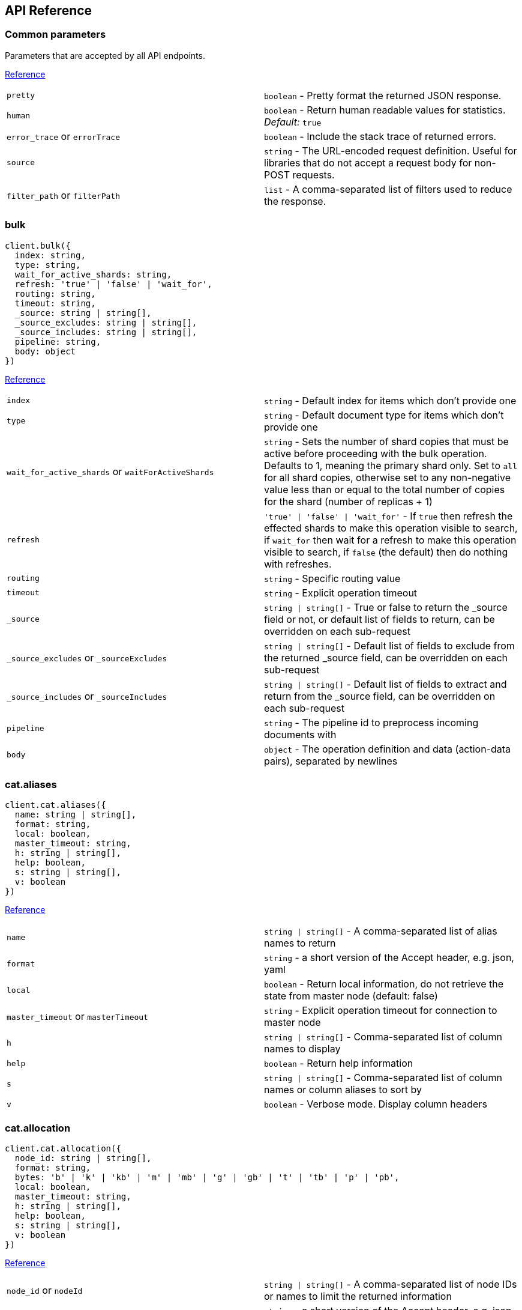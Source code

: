 [[api-reference]]
== API Reference

////////

This documentation is generated by running:
node scripts/run.js --tag tagName
or
node scripts/run.js --branch branchName

////////

=== Common parameters
Parameters that are accepted by all API endpoints.

link:{ref}/common-options.html[Reference]
[cols=2*]
|===
|`pretty`
|`boolean` - Pretty format the returned JSON response.

|`human`
|`boolean` - Return human readable values for statistics. +
    _Default:_ `true`

|`error_trace` or `errorTrace`
|`boolean` - Include the stack trace of returned errors.

|`source`
|`string` - The URL-encoded request definition. Useful for libraries that do not accept a request body for non-POST requests.

|`filter_path` or `filterPath`
|`list` - A comma-separated list of filters used to reduce the response.

|===
=== bulk

[source,ts]
----
client.bulk({
  index: string,
  type: string,
  wait_for_active_shards: string,
  refresh: 'true' | 'false' | 'wait_for',
  routing: string,
  timeout: string,
  _source: string | string[],
  _source_excludes: string | string[],
  _source_includes: string | string[],
  pipeline: string,
  body: object
})
----
link:{ref}/docs-bulk.html[Reference]
[cols=2*]
|===
|`index`
|`string` - Default index for items which don't provide one

|`type`
|`string` - Default document type for items which don't provide one

|`wait_for_active_shards` or `waitForActiveShards`
|`string` - Sets the number of shard copies that must be active before proceeding with the bulk operation. Defaults to 1, meaning the primary shard only. Set to `all` for all shard copies, otherwise set to any non-negative value less than or equal to the total number of copies for the shard (number of replicas + 1)

|`refresh`
|`'true' \| 'false' \| 'wait_for'` - If `true` then refresh the effected shards to make this operation visible to search, if `wait_for` then wait for a refresh to make this operation visible to search, if `false` (the default) then do nothing with refreshes.

|`routing`
|`string` - Specific routing value

|`timeout`
|`string` - Explicit operation timeout

|`_source`
|`string \| string[]` - True or false to return the _source field or not, or default list of fields to return, can be overridden on each sub-request

|`_source_excludes` or `_sourceExcludes`
|`string \| string[]` - Default list of fields to exclude from the returned _source field, can be overridden on each sub-request

|`_source_includes` or `_sourceIncludes`
|`string \| string[]` - Default list of fields to extract and return from the _source field, can be overridden on each sub-request

|`pipeline`
|`string` - The pipeline id to preprocess incoming documents with

|`body`
|`object` - The operation definition and data (action-data pairs), separated by newlines

|===

=== cat.aliases

[source,ts]
----
client.cat.aliases({
  name: string | string[],
  format: string,
  local: boolean,
  master_timeout: string,
  h: string | string[],
  help: boolean,
  s: string | string[],
  v: boolean
})
----
link:{ref}/cat-alias.html[Reference]
[cols=2*]
|===
|`name`
|`string \| string[]` - A comma-separated list of alias names to return

|`format`
|`string` - a short version of the Accept header, e.g. json, yaml

|`local`
|`boolean` - Return local information, do not retrieve the state from master node (default: false)

|`master_timeout` or `masterTimeout`
|`string` - Explicit operation timeout for connection to master node

|`h`
|`string \| string[]` - Comma-separated list of column names to display

|`help`
|`boolean` - Return help information

|`s`
|`string \| string[]` - Comma-separated list of column names or column aliases to sort by

|`v`
|`boolean` - Verbose mode. Display column headers

|===

=== cat.allocation

[source,ts]
----
client.cat.allocation({
  node_id: string | string[],
  format: string,
  bytes: 'b' | 'k' | 'kb' | 'm' | 'mb' | 'g' | 'gb' | 't' | 'tb' | 'p' | 'pb',
  local: boolean,
  master_timeout: string,
  h: string | string[],
  help: boolean,
  s: string | string[],
  v: boolean
})
----
link:{ref}/cat-allocation.html[Reference]
[cols=2*]
|===
|`node_id` or `nodeId`
|`string \| string[]` - A comma-separated list of node IDs or names to limit the returned information

|`format`
|`string` - a short version of the Accept header, e.g. json, yaml

|`bytes`
|`'b' \| 'k' \| 'kb' \| 'm' \| 'mb' \| 'g' \| 'gb' \| 't' \| 'tb' \| 'p' \| 'pb'` - The unit in which to display byte values

|`local`
|`boolean` - Return local information, do not retrieve the state from master node (default: false)

|`master_timeout` or `masterTimeout`
|`string` - Explicit operation timeout for connection to master node

|`h`
|`string \| string[]` - Comma-separated list of column names to display

|`help`
|`boolean` - Return help information

|`s`
|`string \| string[]` - Comma-separated list of column names or column aliases to sort by

|`v`
|`boolean` - Verbose mode. Display column headers

|===

=== cat.count

[source,ts]
----
client.cat.count({
  index: string | string[],
  format: string,
  local: boolean,
  master_timeout: string,
  h: string | string[],
  help: boolean,
  s: string | string[],
  v: boolean
})
----
link:{ref}/cat-count.html[Reference]
[cols=2*]
|===
|`index`
|`string \| string[]` - A comma-separated list of index names to limit the returned information

|`format`
|`string` - a short version of the Accept header, e.g. json, yaml

|`local`
|`boolean` - Return local information, do not retrieve the state from master node (default: false)

|`master_timeout` or `masterTimeout`
|`string` - Explicit operation timeout for connection to master node

|`h`
|`string \| string[]` - Comma-separated list of column names to display

|`help`
|`boolean` - Return help information

|`s`
|`string \| string[]` - Comma-separated list of column names or column aliases to sort by

|`v`
|`boolean` - Verbose mode. Display column headers

|===

=== cat.fielddata

[source,ts]
----
client.cat.fielddata({
  fields: string | string[],
  format: string,
  bytes: 'b' | 'k' | 'kb' | 'm' | 'mb' | 'g' | 'gb' | 't' | 'tb' | 'p' | 'pb',
  local: boolean,
  master_timeout: string,
  h: string | string[],
  help: boolean,
  s: string | string[],
  v: boolean
})
----
link:{ref}/cat-fielddata.html[Reference]
[cols=2*]
|===
|`fields`
|`string \| string[]` - A comma-separated list of fields to return the fielddata size

|`format`
|`string` - a short version of the Accept header, e.g. json, yaml

|`bytes`
|`'b' \| 'k' \| 'kb' \| 'm' \| 'mb' \| 'g' \| 'gb' \| 't' \| 'tb' \| 'p' \| 'pb'` - The unit in which to display byte values

|`local`
|`boolean` - Return local information, do not retrieve the state from master node (default: false)

|`master_timeout` or `masterTimeout`
|`string` - Explicit operation timeout for connection to master node

|`h`
|`string \| string[]` - Comma-separated list of column names to display

|`help`
|`boolean` - Return help information

|`s`
|`string \| string[]` - Comma-separated list of column names or column aliases to sort by

|`v`
|`boolean` - Verbose mode. Display column headers

|===

=== cat.health

[source,ts]
----
client.cat.health({
  format: string,
  local: boolean,
  master_timeout: string,
  h: string | string[],
  help: boolean,
  s: string | string[],
  ts: boolean,
  v: boolean
})
----
link:{ref}/cat-health.html[Reference]
[cols=2*]
|===
|`format`
|`string` - a short version of the Accept header, e.g. json, yaml

|`local`
|`boolean` - Return local information, do not retrieve the state from master node (default: false)

|`master_timeout` or `masterTimeout`
|`string` - Explicit operation timeout for connection to master node

|`h`
|`string \| string[]` - Comma-separated list of column names to display

|`help`
|`boolean` - Return help information

|`s`
|`string \| string[]` - Comma-separated list of column names or column aliases to sort by

|`ts`
|`boolean` - Set to false to disable timestamping +
_Default:_ `true`

|`v`
|`boolean` - Verbose mode. Display column headers

|===

=== cat.help

[source,ts]
----
client.cat.help({
  help: boolean,
  s: string | string[]
})
----
link:{ref}/cat.html[Reference]
[cols=2*]
|===
|`help`
|`boolean` - Return help information

|`s`
|`string \| string[]` - Comma-separated list of column names or column aliases to sort by

|===

=== cat.indices

[source,ts]
----
client.cat.indices({
  index: string | string[],
  format: string,
  bytes: 'b' | 'k' | 'm' | 'g',
  local: boolean,
  master_timeout: string,
  h: string | string[],
  health: 'green' | 'yellow' | 'red',
  help: boolean,
  pri: boolean,
  s: string | string[],
  v: boolean,
  include_unloaded_segments: boolean
})
----
link:{ref}/cat-indices.html[Reference]
[cols=2*]
|===
|`index`
|`string \| string[]` - A comma-separated list of index names to limit the returned information

|`format`
|`string` - a short version of the Accept header, e.g. json, yaml

|`bytes`
|`'b' \| 'k' \| 'm' \| 'g'` - The unit in which to display byte values

|`local`
|`boolean` - Return local information, do not retrieve the state from master node (default: false)

|`master_timeout` or `masterTimeout`
|`string` - Explicit operation timeout for connection to master node

|`h`
|`string \| string[]` - Comma-separated list of column names to display

|`health`
|`'green' \| 'yellow' \| 'red'` - A health status ("green", "yellow", or "red" to filter only indices matching the specified health status

|`help`
|`boolean` - Return help information

|`pri`
|`boolean` - Set to true to return stats only for primary shards

|`s`
|`string \| string[]` - Comma-separated list of column names or column aliases to sort by

|`v`
|`boolean` - Verbose mode. Display column headers

|`include_unloaded_segments` or `includeUnloadedSegments`
|`boolean` - If set to true segment stats will include stats for segments that are not currently loaded into memory

|===

=== cat.master

[source,ts]
----
client.cat.master({
  format: string,
  local: boolean,
  master_timeout: string,
  h: string | string[],
  help: boolean,
  s: string | string[],
  v: boolean
})
----
link:{ref}/cat-master.html[Reference]
[cols=2*]
|===
|`format`
|`string` - a short version of the Accept header, e.g. json, yaml

|`local`
|`boolean` - Return local information, do not retrieve the state from master node (default: false)

|`master_timeout` or `masterTimeout`
|`string` - Explicit operation timeout for connection to master node

|`h`
|`string \| string[]` - Comma-separated list of column names to display

|`help`
|`boolean` - Return help information

|`s`
|`string \| string[]` - Comma-separated list of column names or column aliases to sort by

|`v`
|`boolean` - Verbose mode. Display column headers

|===

=== cat.nodeattrs

[source,ts]
----
client.cat.nodeattrs({
  format: string,
  local: boolean,
  master_timeout: string,
  h: string | string[],
  help: boolean,
  s: string | string[],
  v: boolean
})
----
link:{ref}/cat-nodeattrs.html[Reference]
[cols=2*]
|===
|`format`
|`string` - a short version of the Accept header, e.g. json, yaml

|`local`
|`boolean` - Return local information, do not retrieve the state from master node (default: false)

|`master_timeout` or `masterTimeout`
|`string` - Explicit operation timeout for connection to master node

|`h`
|`string \| string[]` - Comma-separated list of column names to display

|`help`
|`boolean` - Return help information

|`s`
|`string \| string[]` - Comma-separated list of column names or column aliases to sort by

|`v`
|`boolean` - Verbose mode. Display column headers

|===

=== cat.nodes

[source,ts]
----
client.cat.nodes({
  format: string,
  full_id: boolean,
  local: boolean,
  master_timeout: string,
  h: string | string[],
  help: boolean,
  s: string | string[],
  v: boolean
})
----
link:{ref}/cat-nodes.html[Reference]
[cols=2*]
|===
|`format`
|`string` - a short version of the Accept header, e.g. json, yaml

|`full_id` or `fullId`
|`boolean` - Return the full node ID instead of the shortened version (default: false)

|`local`
|`boolean` - Return local information, do not retrieve the state from master node (default: false)

|`master_timeout` or `masterTimeout`
|`string` - Explicit operation timeout for connection to master node

|`h`
|`string \| string[]` - Comma-separated list of column names to display

|`help`
|`boolean` - Return help information

|`s`
|`string \| string[]` - Comma-separated list of column names or column aliases to sort by

|`v`
|`boolean` - Verbose mode. Display column headers

|===

=== cat.pendingTasks

[source,ts]
----
client.cat.pendingTasks({
  format: string,
  local: boolean,
  master_timeout: string,
  h: string | string[],
  help: boolean,
  s: string | string[],
  v: boolean
})
----
link:{ref}/cat-pending-tasks.html[Reference]
[cols=2*]
|===
|`format`
|`string` - a short version of the Accept header, e.g. json, yaml

|`local`
|`boolean` - Return local information, do not retrieve the state from master node (default: false)

|`master_timeout` or `masterTimeout`
|`string` - Explicit operation timeout for connection to master node

|`h`
|`string \| string[]` - Comma-separated list of column names to display

|`help`
|`boolean` - Return help information

|`s`
|`string \| string[]` - Comma-separated list of column names or column aliases to sort by

|`v`
|`boolean` - Verbose mode. Display column headers

|===

=== cat.plugins

[source,ts]
----
client.cat.plugins({
  format: string,
  local: boolean,
  master_timeout: string,
  h: string | string[],
  help: boolean,
  s: string | string[],
  v: boolean
})
----
link:{ref}/cat-plugins.html[Reference]
[cols=2*]
|===
|`format`
|`string` - a short version of the Accept header, e.g. json, yaml

|`local`
|`boolean` - Return local information, do not retrieve the state from master node (default: false)

|`master_timeout` or `masterTimeout`
|`string` - Explicit operation timeout for connection to master node

|`h`
|`string \| string[]` - Comma-separated list of column names to display

|`help`
|`boolean` - Return help information

|`s`
|`string \| string[]` - Comma-separated list of column names or column aliases to sort by

|`v`
|`boolean` - Verbose mode. Display column headers

|===

=== cat.recovery

[source,ts]
----
client.cat.recovery({
  index: string | string[],
  format: string,
  bytes: 'b' | 'k' | 'kb' | 'm' | 'mb' | 'g' | 'gb' | 't' | 'tb' | 'p' | 'pb',
  master_timeout: string,
  h: string | string[],
  help: boolean,
  s: string | string[],
  v: boolean
})
----
link:{ref}/cat-recovery.html[Reference]
[cols=2*]
|===
|`index`
|`string \| string[]` - A comma-separated list of index names to limit the returned information

|`format`
|`string` - a short version of the Accept header, e.g. json, yaml

|`bytes`
|`'b' \| 'k' \| 'kb' \| 'm' \| 'mb' \| 'g' \| 'gb' \| 't' \| 'tb' \| 'p' \| 'pb'` - The unit in which to display byte values

|`master_timeout` or `masterTimeout`
|`string` - Explicit operation timeout for connection to master node

|`h`
|`string \| string[]` - Comma-separated list of column names to display

|`help`
|`boolean` - Return help information

|`s`
|`string \| string[]` - Comma-separated list of column names or column aliases to sort by

|`v`
|`boolean` - Verbose mode. Display column headers

|===

=== cat.repositories

[source,ts]
----
client.cat.repositories({
  format: string,
  local: boolean,
  master_timeout: string,
  h: string | string[],
  help: boolean,
  s: string | string[],
  v: boolean
})
----
link:{ref}/cat-repositories.html[Reference]
[cols=2*]
|===
|`format`
|`string` - a short version of the Accept header, e.g. json, yaml

|`local`
|`boolean` - Return local information, do not retrieve the state from master node

|`master_timeout` or `masterTimeout`
|`string` - Explicit operation timeout for connection to master node

|`h`
|`string \| string[]` - Comma-separated list of column names to display

|`help`
|`boolean` - Return help information

|`s`
|`string \| string[]` - Comma-separated list of column names or column aliases to sort by

|`v`
|`boolean` - Verbose mode. Display column headers

|===

=== cat.segments

[source,ts]
----
client.cat.segments({
  index: string | string[],
  format: string,
  bytes: 'b' | 'k' | 'kb' | 'm' | 'mb' | 'g' | 'gb' | 't' | 'tb' | 'p' | 'pb',
  h: string | string[],
  help: boolean,
  s: string | string[],
  v: boolean
})
----
link:{ref}/cat-segments.html[Reference]
[cols=2*]
|===
|`index`
|`string \| string[]` - A comma-separated list of index names to limit the returned information

|`format`
|`string` - a short version of the Accept header, e.g. json, yaml

|`bytes`
|`'b' \| 'k' \| 'kb' \| 'm' \| 'mb' \| 'g' \| 'gb' \| 't' \| 'tb' \| 'p' \| 'pb'` - The unit in which to display byte values

|`h`
|`string \| string[]` - Comma-separated list of column names to display

|`help`
|`boolean` - Return help information

|`s`
|`string \| string[]` - Comma-separated list of column names or column aliases to sort by

|`v`
|`boolean` - Verbose mode. Display column headers

|===

=== cat.shards

[source,ts]
----
client.cat.shards({
  index: string | string[],
  format: string,
  bytes: 'b' | 'k' | 'kb' | 'm' | 'mb' | 'g' | 'gb' | 't' | 'tb' | 'p' | 'pb',
  local: boolean,
  master_timeout: string,
  h: string | string[],
  help: boolean,
  s: string | string[],
  v: boolean
})
----
link:{ref}/cat-shards.html[Reference]
[cols=2*]
|===
|`index`
|`string \| string[]` - A comma-separated list of index names to limit the returned information

|`format`
|`string` - a short version of the Accept header, e.g. json, yaml

|`bytes`
|`'b' \| 'k' \| 'kb' \| 'm' \| 'mb' \| 'g' \| 'gb' \| 't' \| 'tb' \| 'p' \| 'pb'` - The unit in which to display byte values

|`local`
|`boolean` - Return local information, do not retrieve the state from master node (default: false)

|`master_timeout` or `masterTimeout`
|`string` - Explicit operation timeout for connection to master node

|`h`
|`string \| string[]` - Comma-separated list of column names to display

|`help`
|`boolean` - Return help information

|`s`
|`string \| string[]` - Comma-separated list of column names or column aliases to sort by

|`v`
|`boolean` - Verbose mode. Display column headers

|===

=== cat.snapshots

[source,ts]
----
client.cat.snapshots({
  repository: string | string[],
  format: string,
  ignore_unavailable: boolean,
  master_timeout: string,
  h: string | string[],
  help: boolean,
  s: string | string[],
  v: boolean
})
----
link:{ref}/cat-snapshots.html[Reference]
[cols=2*]
|===
|`repository`
|`string \| string[]` - Name of repository from which to fetch the snapshot information

|`format`
|`string` - a short version of the Accept header, e.g. json, yaml

|`ignore_unavailable` or `ignoreUnavailable`
|`boolean` - Set to true to ignore unavailable snapshots

|`master_timeout` or `masterTimeout`
|`string` - Explicit operation timeout for connection to master node

|`h`
|`string \| string[]` - Comma-separated list of column names to display

|`help`
|`boolean` - Return help information

|`s`
|`string \| string[]` - Comma-separated list of column names or column aliases to sort by

|`v`
|`boolean` - Verbose mode. Display column headers

|===

=== cat.tasks

[source,ts]
----
client.cat.tasks({
  format: string,
  node_id: string | string[],
  actions: string | string[],
  detailed: boolean,
  parent_task: number,
  h: string | string[],
  help: boolean,
  s: string | string[],
  v: boolean
})
----
link:{ref}/tasks.html[Reference]
[cols=2*]
|===
|`format`
|`string` - a short version of the Accept header, e.g. json, yaml

|`node_id` or `nodeId`
|`string \| string[]` - A comma-separated list of node IDs or names to limit the returned information; use `_local` to return information from the node you're connecting to, leave empty to get information from all nodes

|`actions`
|`string \| string[]` - A comma-separated list of actions that should be returned. Leave empty to return all.

|`detailed`
|`boolean` - Return detailed task information (default: false)

|`parent_task` or `parentTask`
|`number` - Return tasks with specified parent task id. Set to -1 to return all.

|`h`
|`string \| string[]` - Comma-separated list of column names to display

|`help`
|`boolean` - Return help information

|`s`
|`string \| string[]` - Comma-separated list of column names or column aliases to sort by

|`v`
|`boolean` - Verbose mode. Display column headers

|===

=== cat.templates

[source,ts]
----
client.cat.templates({
  name: string,
  format: string,
  local: boolean,
  master_timeout: string,
  h: string | string[],
  help: boolean,
  s: string | string[],
  v: boolean
})
----
link:{ref}/cat-templates.html[Reference]
[cols=2*]
|===
|`name`
|`string` - A pattern that returned template names must match

|`format`
|`string` - a short version of the Accept header, e.g. json, yaml

|`local`
|`boolean` - Return local information, do not retrieve the state from master node (default: false)

|`master_timeout` or `masterTimeout`
|`string` - Explicit operation timeout for connection to master node

|`h`
|`string \| string[]` - Comma-separated list of column names to display

|`help`
|`boolean` - Return help information

|`s`
|`string \| string[]` - Comma-separated list of column names or column aliases to sort by

|`v`
|`boolean` - Verbose mode. Display column headers

|===

=== cat.threadPool

[source,ts]
----
client.cat.threadPool({
  thread_pool_patterns: string | string[],
  format: string,
  size: '' | 'k' | 'm' | 'g' | 't' | 'p',
  local: boolean,
  master_timeout: string,
  h: string | string[],
  help: boolean,
  s: string | string[],
  v: boolean
})
----
link:{ref}/cat-thread-pool.html[Reference]
[cols=2*]
|===
|`thread_pool_patterns` or `threadPoolPatterns`
|`string \| string[]` - A comma-separated list of regular-expressions to filter the thread pools in the output

|`format`
|`string` - a short version of the Accept header, e.g. json, yaml

|`size`
|`'' \| 'k' \| 'm' \| 'g' \| 't' \| 'p'` - The multiplier in which to display values

|`local`
|`boolean` - Return local information, do not retrieve the state from master node (default: false)

|`master_timeout` or `masterTimeout`
|`string` - Explicit operation timeout for connection to master node

|`h`
|`string \| string[]` - Comma-separated list of column names to display

|`help`
|`boolean` - Return help information

|`s`
|`string \| string[]` - Comma-separated list of column names or column aliases to sort by

|`v`
|`boolean` - Verbose mode. Display column headers

|===

=== clearScroll

[source,ts]
----
client.clearScroll({
  scroll_id: string | string[],
  body: object
})
----
link:{ref}/search-request-body.html#_clear_scroll_api[Reference]
[cols=2*]
|===
|`scroll_id` or `scrollId`
|`string \| string[]` - A comma-separated list of scroll IDs to clear +

WARNING: This parameter has been deprecated.

|`body`
|`object` - A comma-separated list of scroll IDs to clear if none was specified via the scroll_id parameter

|===

=== cluster.allocationExplain

[source,ts]
----
client.cluster.allocationExplain({
  include_yes_decisions: boolean,
  include_disk_info: boolean,
  body: object
})
----
link:{ref}/cluster-allocation-explain.html[Reference]
[cols=2*]
|===
|`include_yes_decisions` or `includeYesDecisions`
|`boolean` - Return 'YES' decisions in explanation (default: false)

|`include_disk_info` or `includeDiskInfo`
|`boolean` - Return information about disk usage and shard sizes (default: false)

|`body`
|`object` - The index, shard, and primary flag to explain. Empty means 'explain the first unassigned shard'

|===

=== cluster.getSettings

[source,ts]
----
client.cluster.getSettings({
  flat_settings: boolean,
  master_timeout: string,
  timeout: string,
  include_defaults: boolean
})
----
link:{ref}/cluster-update-settings.html[Reference]
[cols=2*]
|===
|`flat_settings` or `flatSettings`
|`boolean` - Return settings in flat format (default: false)

|`master_timeout` or `masterTimeout`
|`string` - Explicit operation timeout for connection to master node

|`timeout`
|`string` - Explicit operation timeout

|`include_defaults` or `includeDefaults`
|`boolean` - Whether to return all default clusters setting.

|===

=== cluster.health

[source,ts]
----
client.cluster.health({
  index: string | string[],
  expand_wildcards: 'open' | 'closed' | 'none' | 'all',
  level: 'cluster' | 'indices' | 'shards',
  local: boolean,
  master_timeout: string,
  timeout: string,
  wait_for_active_shards: string,
  wait_for_nodes: string,
  wait_for_events: 'immediate' | 'urgent' | 'high' | 'normal' | 'low' | 'languid',
  wait_for_no_relocating_shards: boolean,
  wait_for_no_initializing_shards: boolean,
  wait_for_status: 'green' | 'yellow' | 'red'
})
----
link:{ref}/cluster-health.html[Reference]
[cols=2*]
|===
|`index`
|`string \| string[]` - Limit the information returned to a specific index

|`expand_wildcards` or `expandWildcards`
|`'open' \| 'closed' \| 'none' \| 'all'` - Whether to expand wildcard expression to concrete indices that are open, closed or both. +
_Default:_ `all`

|`level`
|`'cluster' \| 'indices' \| 'shards'` - Specify the level of detail for returned information +
_Default:_ `cluster`

|`local`
|`boolean` - Return local information, do not retrieve the state from master node (default: false)

|`master_timeout` or `masterTimeout`
|`string` - Explicit operation timeout for connection to master node

|`timeout`
|`string` - Explicit operation timeout

|`wait_for_active_shards` or `waitForActiveShards`
|`string` - Wait until the specified number of shards is active

|`wait_for_nodes` or `waitForNodes`
|`string` - Wait until the specified number of nodes is available

|`wait_for_events` or `waitForEvents`
|`'immediate' \| 'urgent' \| 'high' \| 'normal' \| 'low' \| 'languid'` - Wait until all currently queued events with the given priority are processed

|`wait_for_no_relocating_shards` or `waitForNoRelocatingShards`
|`boolean` - Whether to wait until there are no relocating shards in the cluster

|`wait_for_no_initializing_shards` or `waitForNoInitializingShards`
|`boolean` - Whether to wait until there are no initializing shards in the cluster

|`wait_for_status` or `waitForStatus`
|`'green' \| 'yellow' \| 'red'` - Wait until cluster is in a specific state

|===

=== cluster.pendingTasks

[source,ts]
----
client.cluster.pendingTasks({
  local: boolean,
  master_timeout: string
})
----
link:{ref}/cluster-pending.html[Reference]
[cols=2*]
|===
|`local`
|`boolean` - Return local information, do not retrieve the state from master node (default: false)

|`master_timeout` or `masterTimeout`
|`string` - Specify timeout for connection to master

|===

=== cluster.putSettings

[source,ts]
----
client.cluster.putSettings({
  flat_settings: boolean,
  master_timeout: string,
  timeout: string,
  body: object
})
----
link:{ref}/cluster-update-settings.html[Reference]
[cols=2*]
|===
|`flat_settings` or `flatSettings`
|`boolean` - Return settings in flat format (default: false)

|`master_timeout` or `masterTimeout`
|`string` - Explicit operation timeout for connection to master node

|`timeout`
|`string` - Explicit operation timeout

|`body`
|`object` - The settings to be updated. Can be either `transient` or `persistent` (survives cluster restart).

|===

=== cluster.remoteInfo

[source,ts]
----
client.cluster.remoteInfo()
----
link:{ref}/cluster-remote-info.html[Reference]


=== cluster.reroute

[source,ts]
----
client.cluster.reroute({
  dry_run: boolean,
  explain: boolean,
  retry_failed: boolean,
  metric: string | string[],
  master_timeout: string,
  timeout: string,
  body: object
})
----
link:{ref}/cluster-reroute.html[Reference]
[cols=2*]
|===
|`dry_run` or `dryRun`
|`boolean` - Simulate the operation only and return the resulting state

|`explain`
|`boolean` - Return an explanation of why the commands can or cannot be executed

|`retry_failed` or `retryFailed`
|`boolean` - Retries allocation of shards that are blocked due to too many subsequent allocation failures

|`metric`
|`string \| string[]` - Limit the information returned to the specified metrics. Defaults to all but metadata

|`master_timeout` or `masterTimeout`
|`string` - Explicit operation timeout for connection to master node

|`timeout`
|`string` - Explicit operation timeout

|`body`
|`object` - The definition of `commands` to perform (`move`, `cancel`, `allocate`)

|===

=== cluster.state

[source,ts]
----
client.cluster.state({
  index: string | string[],
  metric: string | string[],
  local: boolean,
  master_timeout: string,
  flat_settings: boolean,
  wait_for_metadata_version: number,
  wait_for_timeout: string,
  ignore_unavailable: boolean,
  allow_no_indices: boolean,
  expand_wildcards: 'open' | 'closed' | 'none' | 'all'
})
----
link:{ref}/cluster-state.html[Reference]
[cols=2*]
|===
|`index`
|`string \| string[]` - A comma-separated list of index names; use `_all` or empty string to perform the operation on all indices

|`metric`
|`string \| string[]` - Limit the information returned to the specified metrics

|`local`
|`boolean` - Return local information, do not retrieve the state from master node (default: false)

|`master_timeout` or `masterTimeout`
|`string` - Specify timeout for connection to master

|`flat_settings` or `flatSettings`
|`boolean` - Return settings in flat format (default: false)

|`wait_for_metadata_version` or `waitForMetadataVersion`
|`number` - Wait for the metadata version to be equal or greater than the specified metadata version

|`wait_for_timeout` or `waitForTimeout`
|`string` - The maximum time to wait for wait_for_metadata_version before timing out

|`ignore_unavailable` or `ignoreUnavailable`
|`boolean` - Whether specified concrete indices should be ignored when unavailable (missing or closed)

|`allow_no_indices` or `allowNoIndices`
|`boolean` - Whether to ignore if a wildcard indices expression resolves into no concrete indices. (This includes `_all` string or when no indices have been specified)

|`expand_wildcards` or `expandWildcards`
|`'open' \| 'closed' \| 'none' \| 'all'` - Whether to expand wildcard expression to concrete indices that are open, closed or both. +
_Default:_ `open`

|===

=== cluster.stats

[source,ts]
----
client.cluster.stats({
  node_id: string | string[],
  flat_settings: boolean,
  timeout: string
})
----
link:{ref}/cluster-stats.html[Reference]
[cols=2*]
|===
|`node_id` or `nodeId`
|`string \| string[]` - A comma-separated list of node IDs or names to limit the returned information; use `_local` to return information from the node you're connecting to, leave empty to get information from all nodes

|`flat_settings` or `flatSettings`
|`boolean` - Return settings in flat format (default: false)

|`timeout`
|`string` - Explicit operation timeout

|===

=== count

[source,ts]
----
client.count({
  index: string | string[],
  ignore_unavailable: boolean,
  ignore_throttled: boolean,
  allow_no_indices: boolean,
  expand_wildcards: 'open' | 'closed' | 'none' | 'all',
  min_score: number,
  preference: string,
  routing: string | string[],
  q: string,
  analyzer: string,
  analyze_wildcard: boolean,
  default_operator: 'AND' | 'OR',
  df: string,
  lenient: boolean,
  terminate_after: number,
  body: object
})
----
link:{ref}/search-count.html[Reference]
[cols=2*]
|===
|`index`
|`string \| string[]` - A comma-separated list of indices to restrict the results

|`ignore_unavailable` or `ignoreUnavailable`
|`boolean` - Whether specified concrete indices should be ignored when unavailable (missing or closed)

|`ignore_throttled` or `ignoreThrottled`
|`boolean` - Whether specified concrete, expanded or aliased indices should be ignored when throttled

|`allow_no_indices` or `allowNoIndices`
|`boolean` - Whether to ignore if a wildcard indices expression resolves into no concrete indices. (This includes `_all` string or when no indices have been specified)

|`expand_wildcards` or `expandWildcards`
|`'open' \| 'closed' \| 'none' \| 'all'` - Whether to expand wildcard expression to concrete indices that are open, closed or both. +
_Default:_ `open`

|`min_score` or `minScore`
|`number` - Include only documents with a specific `_score` value in the result

|`preference`
|`string` - Specify the node or shard the operation should be performed on (default: random)

|`routing`
|`string \| string[]` - A comma-separated list of specific routing values

|`q`
|`string` - Query in the Lucene query string syntax

|`analyzer`
|`string` - The analyzer to use for the query string

|`analyze_wildcard` or `analyzeWildcard`
|`boolean` - Specify whether wildcard and prefix queries should be analyzed (default: false)

|`default_operator` or `defaultOperator`
|`'AND' \| 'OR'` - The default operator for query string query (AND or OR) +
_Default:_ `OR`

|`df`
|`string` - The field to use as default where no field prefix is given in the query string

|`lenient`
|`boolean` - Specify whether format-based query failures (such as providing text to a numeric field) should be ignored

|`terminate_after` or `terminateAfter`
|`number` - The maximum count for each shard, upon reaching which the query execution will terminate early

|`body`
|`object` - A query to restrict the results specified with the Query DSL (optional)

|===

=== create

[source,ts]
----
client.create({
  id: string,
  index: string,
  type: string,
  wait_for_active_shards: string,
  refresh: 'true' | 'false' | 'wait_for',
  routing: string,
  timeout: string,
  version: number,
  version_type: 'internal' | 'external' | 'external_gte' | 'force',
  pipeline: string,
  body: object
})
----
link:{ref}/docs-index_.html[Reference]
[cols=2*]
|===
|`id`
|`string` - Document ID

|`index`
|`string` - The name of the index

|`type`
|`string` - The type of the document +

WARNING: This parameter has been deprecated.

|`wait_for_active_shards` or `waitForActiveShards`
|`string` - Sets the number of shard copies that must be active before proceeding with the index operation. Defaults to 1, meaning the primary shard only. Set to `all` for all shard copies, otherwise set to any non-negative value less than or equal to the total number of copies for the shard (number of replicas + 1)

|`refresh`
|`'true' \| 'false' \| 'wait_for'` - If `true` then refresh the affected shards to make this operation visible to search, if `wait_for` then wait for a refresh to make this operation visible to search, if `false` (the default) then do nothing with refreshes.

|`routing`
|`string` - Specific routing value

|`timeout`
|`string` - Explicit operation timeout

|`version`
|`number` - Explicit version number for concurrency control

|`version_type` or `versionType`
|`'internal' \| 'external' \| 'external_gte' \| 'force'` - Specific version type

|`pipeline`
|`string` - The pipeline id to preprocess incoming documents with

|`body`
|`object` - The document

|===

=== delete

[source,ts]
----
client.delete({
  id: string,
  index: string,
  type: string,
  wait_for_active_shards: string,
  refresh: 'true' | 'false' | 'wait_for',
  routing: string,
  timeout: string,
  if_seq_no: number,
  if_primary_term: number,
  version: number,
  version_type: 'internal' | 'external' | 'external_gte' | 'force'
})
----
link:{ref}/docs-delete.html[Reference]
[cols=2*]
|===
|`id`
|`string` - The document ID

|`index`
|`string` - The name of the index

|`type`
|`string` - The type of the document +

WARNING: This parameter has been deprecated.

|`wait_for_active_shards` or `waitForActiveShards`
|`string` - Sets the number of shard copies that must be active before proceeding with the delete operation. Defaults to 1, meaning the primary shard only. Set to `all` for all shard copies, otherwise set to any non-negative value less than or equal to the total number of copies for the shard (number of replicas + 1)

|`refresh`
|`'true' \| 'false' \| 'wait_for'` - If `true` then refresh the effected shards to make this operation visible to search, if `wait_for` then wait for a refresh to make this operation visible to search, if `false` (the default) then do nothing with refreshes.

|`routing`
|`string` - Specific routing value

|`timeout`
|`string` - Explicit operation timeout

|`if_seq_no` or `ifSeqNo`
|`number` - only perform the delete operation if the last operation that has changed the document has the specified sequence number

|`if_primary_term` or `ifPrimaryTerm`
|`number` - only perform the delete operation if the last operation that has changed the document has the specified primary term

|`version`
|`number` - Explicit version number for concurrency control

|`version_type` or `versionType`
|`'internal' \| 'external' \| 'external_gte' \| 'force'` - Specific version type

|===

=== deleteByQuery

[source,ts]
----
client.deleteByQuery({
  index: string | string[],
  analyzer: string,
  analyze_wildcard: boolean,
  default_operator: 'AND' | 'OR',
  df: string,
  from: number,
  ignore_unavailable: boolean,
  allow_no_indices: boolean,
  conflicts: 'abort' | 'proceed',
  expand_wildcards: 'open' | 'closed' | 'none' | 'all',
  lenient: boolean,
  preference: string,
  q: string,
  routing: string | string[],
  scroll: string,
  search_type: 'query_then_fetch' | 'dfs_query_then_fetch',
  search_timeout: string,
  max_docs: number,
  sort: string | string[],
  _source: string | string[],
  _source_excludes: string | string[],
  _source_includes: string | string[],
  terminate_after: number,
  stats: string | string[],
  version: boolean,
  request_cache: boolean,
  refresh: boolean,
  timeout: string,
  wait_for_active_shards: string,
  scroll_size: number,
  wait_for_completion: boolean,
  requests_per_second: number,
  slices: number,
  body: object
})
----
link:{ref}/docs-delete-by-query.html[Reference]
[cols=2*]
|===
|`index`
|`string \| string[]` - A comma-separated list of index names to search; use `_all` or empty string to perform the operation on all indices

|`analyzer`
|`string` - The analyzer to use for the query string

|`analyze_wildcard` or `analyzeWildcard`
|`boolean` - Specify whether wildcard and prefix queries should be analyzed (default: false)

|`default_operator` or `defaultOperator`
|`'AND' \| 'OR'` - The default operator for query string query (AND or OR) +
_Default:_ `OR`

|`df`
|`string` - The field to use as default where no field prefix is given in the query string

|`from`
|`number` - Starting offset (default: 0)

|`ignore_unavailable` or `ignoreUnavailable`
|`boolean` - Whether specified concrete indices should be ignored when unavailable (missing or closed)

|`allow_no_indices` or `allowNoIndices`
|`boolean` - Whether to ignore if a wildcard indices expression resolves into no concrete indices. (This includes `_all` string or when no indices have been specified)

|`conflicts`
|`'abort' \| 'proceed'` - What to do when the delete by query hits version conflicts? +
_Default:_ `abort`

|`expand_wildcards` or `expandWildcards`
|`'open' \| 'closed' \| 'none' \| 'all'` - Whether to expand wildcard expression to concrete indices that are open, closed or both. +
_Default:_ `open`

|`lenient`
|`boolean` - Specify whether format-based query failures (such as providing text to a numeric field) should be ignored

|`preference`
|`string` - Specify the node or shard the operation should be performed on (default: random)

|`q`
|`string` - Query in the Lucene query string syntax

|`routing`
|`string \| string[]` - A comma-separated list of specific routing values

|`scroll`
|`string` - Specify how long a consistent view of the index should be maintained for scrolled search

|`search_type` or `searchType`
|`'query_then_fetch' \| 'dfs_query_then_fetch'` - Search operation type

|`search_timeout` or `searchTimeout`
|`string` - Explicit timeout for each search request. Defaults to no timeout.

|`max_docs` or `maxDocs`
|`number` - Maximum number of documents to process (default: all documents)

|`sort`
|`string \| string[]` - A comma-separated list of <field>:<direction> pairs

|`_source`
|`string \| string[]` - True or false to return the _source field or not, or a list of fields to return

|`_source_excludes` or `_sourceExcludes`
|`string \| string[]` - A list of fields to exclude from the returned _source field

|`_source_includes` or `_sourceIncludes`
|`string \| string[]` - A list of fields to extract and return from the _source field

|`terminate_after` or `terminateAfter`
|`number` - The maximum number of documents to collect for each shard, upon reaching which the query execution will terminate early.

|`stats`
|`string \| string[]` - Specific 'tag' of the request for logging and statistical purposes

|`version`
|`boolean` - Specify whether to return document version as part of a hit

|`request_cache` or `requestCache`
|`boolean` - Specify if request cache should be used for this request or not, defaults to index level setting

|`refresh`
|`boolean` - Should the effected indexes be refreshed?

|`timeout`
|`string` - Time each individual bulk request should wait for shards that are unavailable. +
_Default:_ `1m`

|`wait_for_active_shards` or `waitForActiveShards`
|`string` - Sets the number of shard copies that must be active before proceeding with the delete by query operation. Defaults to 1, meaning the primary shard only. Set to `all` for all shard copies, otherwise set to any non-negative value less than or equal to the total number of copies for the shard (number of replicas + 1)

|`scroll_size` or `scrollSize`
|`number` - Size on the scroll request powering the delete by query

|`wait_for_completion` or `waitForCompletion`
|`boolean` - Should the request should block until the delete by query is complete. +
_Default:_ `true`

|`requests_per_second` or `requestsPerSecond`
|`number` - The throttle for this request in sub-requests per second. -1 means no throttle.

|`slices`
|`number` - The number of slices this task should be divided into. Defaults to 1 meaning the task isn't sliced into subtasks. +
_Default:_ `1`

|`body`
|`object` - The search definition using the Query DSL

|===

=== deleteByQueryRethrottle

[source,ts]
----
client.deleteByQueryRethrottle({
  task_id: string,
  requests_per_second: number
})
----
link:{ref}/docs-delete-by-query.html[Reference]
[cols=2*]
|===
|`task_id` or `taskId`
|`string` - The task id to rethrottle

|`requests_per_second` or `requestsPerSecond`
|`number` - The throttle to set on this request in floating sub-requests per second. -1 means set no throttle.

|===

=== deleteScript

[source,ts]
----
client.deleteScript({
  id: string,
  timeout: string,
  master_timeout: string
})
----
link:{ref}/modules-scripting.html[Reference]
[cols=2*]
|===
|`id`
|`string` - Script ID

|`timeout`
|`string` - Explicit operation timeout

|`master_timeout` or `masterTimeout`
|`string` - Specify timeout for connection to master

|===

=== exists

[source,ts]
----
client.exists({
  id: string,
  index: string,
  type: string,
  stored_fields: string | string[],
  preference: string,
  realtime: boolean,
  refresh: boolean,
  routing: string,
  _source: string | string[],
  _source_excludes: string | string[],
  _source_includes: string | string[],
  version: number,
  version_type: 'internal' | 'external' | 'external_gte' | 'force'
})
----
link:{ref}/docs-get.html[Reference]
[cols=2*]
|===
|`id`
|`string` - The document ID

|`index`
|`string` - The name of the index

|`type`
|`string` - The type of the document (use `_all` to fetch the first document matching the ID across all types) +

WARNING: This parameter has been deprecated.

|`stored_fields` or `storedFields`
|`string \| string[]` - A comma-separated list of stored fields to return in the response

|`preference`
|`string` - Specify the node or shard the operation should be performed on (default: random)

|`realtime`
|`boolean` - Specify whether to perform the operation in realtime or search mode

|`refresh`
|`boolean` - Refresh the shard containing the document before performing the operation

|`routing`
|`string` - Specific routing value

|`_source`
|`string \| string[]` - True or false to return the _source field or not, or a list of fields to return

|`_source_excludes` or `_sourceExcludes`
|`string \| string[]` - A list of fields to exclude from the returned _source field

|`_source_includes` or `_sourceIncludes`
|`string \| string[]` - A list of fields to extract and return from the _source field

|`version`
|`number` - Explicit version number for concurrency control

|`version_type` or `versionType`
|`'internal' \| 'external' \| 'external_gte' \| 'force'` - Specific version type

|===

=== existsSource

[source,ts]
----
client.existsSource({
  id: string,
  index: string,
  type: string,
  preference: string,
  realtime: boolean,
  refresh: boolean,
  routing: string,
  _source: string | string[],
  _source_excludes: string | string[],
  _source_includes: string | string[],
  version: number,
  version_type: 'internal' | 'external' | 'external_gte' | 'force'
})
----
link:{ref}/docs-get.html[Reference]
[cols=2*]
|===
|`id`
|`string` - The document ID

|`index`
|`string` - The name of the index

|`type`
|`string` - The type of the document; deprecated and optional starting with 7.0 +

WARNING: This parameter has been deprecated.

|`preference`
|`string` - Specify the node or shard the operation should be performed on (default: random)

|`realtime`
|`boolean` - Specify whether to perform the operation in realtime or search mode

|`refresh`
|`boolean` - Refresh the shard containing the document before performing the operation

|`routing`
|`string` - Specific routing value

|`_source`
|`string \| string[]` - True or false to return the _source field or not, or a list of fields to return

|`_source_excludes` or `_sourceExcludes`
|`string \| string[]` - A list of fields to exclude from the returned _source field

|`_source_includes` or `_sourceIncludes`
|`string \| string[]` - A list of fields to extract and return from the _source field

|`version`
|`number` - Explicit version number for concurrency control

|`version_type` or `versionType`
|`'internal' \| 'external' \| 'external_gte' \| 'force'` - Specific version type

|===

=== explain

[source,ts]
----
client.explain({
  id: string,
  index: string,
  type: string,
  analyze_wildcard: boolean,
  analyzer: string,
  default_operator: 'AND' | 'OR',
  df: string,
  stored_fields: string | string[],
  lenient: boolean,
  preference: string,
  q: string,
  routing: string,
  _source: string | string[],
  _source_excludes: string | string[],
  _source_includes: string | string[],
  body: object
})
----
link:{ref}/search-explain.html[Reference]
[cols=2*]
|===
|`id`
|`string` - The document ID

|`index`
|`string` - The name of the index

|`type`
|`string` - The type of the document +

WARNING: This parameter has been deprecated.

|`analyze_wildcard` or `analyzeWildcard`
|`boolean` - Specify whether wildcards and prefix queries in the query string query should be analyzed (default: false)

|`analyzer`
|`string` - The analyzer for the query string query

|`default_operator` or `defaultOperator`
|`'AND' \| 'OR'` - The default operator for query string query (AND or OR) +
_Default:_ `OR`

|`df`
|`string` - The default field for query string query (default: _all)

|`stored_fields` or `storedFields`
|`string \| string[]` - A comma-separated list of stored fields to return in the response

|`lenient`
|`boolean` - Specify whether format-based query failures (such as providing text to a numeric field) should be ignored

|`preference`
|`string` - Specify the node or shard the operation should be performed on (default: random)

|`q`
|`string` - Query in the Lucene query string syntax

|`routing`
|`string` - Specific routing value

|`_source`
|`string \| string[]` - True or false to return the _source field or not, or a list of fields to return

|`_source_excludes` or `_sourceExcludes`
|`string \| string[]` - A list of fields to exclude from the returned _source field

|`_source_includes` or `_sourceIncludes`
|`string \| string[]` - A list of fields to extract and return from the _source field

|`body`
|`object` - The query definition using the Query DSL

|===

=== fieldCaps

[source,ts]
----
client.fieldCaps({
  index: string | string[],
  fields: string | string[],
  ignore_unavailable: boolean,
  allow_no_indices: boolean,
  expand_wildcards: 'open' | 'closed' | 'none' | 'all',
  include_unmapped: boolean
})
----
link:{ref}/search-field-caps.html[Reference]
[cols=2*]
|===
|`index`
|`string \| string[]` - A comma-separated list of index names; use `_all` or empty string to perform the operation on all indices

|`fields`
|`string \| string[]` - A comma-separated list of field names

|`ignore_unavailable` or `ignoreUnavailable`
|`boolean` - Whether specified concrete indices should be ignored when unavailable (missing or closed)

|`allow_no_indices` or `allowNoIndices`
|`boolean` - Whether to ignore if a wildcard indices expression resolves into no concrete indices. (This includes `_all` string or when no indices have been specified)

|`expand_wildcards` or `expandWildcards`
|`'open' \| 'closed' \| 'none' \| 'all'` - Whether to expand wildcard expression to concrete indices that are open, closed or both. +
_Default:_ `open`

|`include_unmapped` or `includeUnmapped`
|`boolean` - Indicates whether unmapped fields should be included in the response.

|===

=== get

[source,ts]
----
client.get({
  id: string,
  index: string,
  type: string,
  stored_fields: string | string[],
  preference: string,
  realtime: boolean,
  refresh: boolean,
  routing: string,
  _source: string | string[],
  _source_excludes: string | string[],
  _source_includes: string | string[],
  version: number,
  version_type: 'internal' | 'external' | 'external_gte' | 'force'
})
----
link:{ref}/docs-get.html[Reference]
[cols=2*]
|===
|`id`
|`string` - The document ID

|`index`
|`string` - The name of the index

|`type`
|`string` - The type of the document (use `_all` to fetch the first document matching the ID across all types) +

WARNING: This parameter has been deprecated.

|`stored_fields` or `storedFields`
|`string \| string[]` - A comma-separated list of stored fields to return in the response

|`preference`
|`string` - Specify the node or shard the operation should be performed on (default: random)

|`realtime`
|`boolean` - Specify whether to perform the operation in realtime or search mode

|`refresh`
|`boolean` - Refresh the shard containing the document before performing the operation

|`routing`
|`string` - Specific routing value

|`_source`
|`string \| string[]` - True or false to return the _source field or not, or a list of fields to return

|`_source_excludes` or `_sourceExcludes`
|`string \| string[]` - A list of fields to exclude from the returned _source field

|`_source_includes` or `_sourceIncludes`
|`string \| string[]` - A list of fields to extract and return from the _source field

|`version`
|`number` - Explicit version number for concurrency control

|`version_type` or `versionType`
|`'internal' \| 'external' \| 'external_gte' \| 'force'` - Specific version type

|===

=== getScript

[source,ts]
----
client.getScript({
  id: string,
  master_timeout: string
})
----
link:{ref}/modules-scripting.html[Reference]
[cols=2*]
|===
|`id`
|`string` - Script ID

|`master_timeout` or `masterTimeout`
|`string` - Specify timeout for connection to master

|===

=== getSource

[source,ts]
----
client.getSource({
  id: string,
  index: string,
  type: string,
  preference: string,
  realtime: boolean,
  refresh: boolean,
  routing: string,
  _source: string | string[],
  _source_excludes: string | string[],
  _source_includes: string | string[],
  version: number,
  version_type: 'internal' | 'external' | 'external_gte' | 'force'
})
----
link:{ref}/docs-get.html[Reference]
[cols=2*]
|===
|`id`
|`string` - The document ID

|`index`
|`string` - The name of the index

|`type`
|`string` - The type of the document; deprecated and optional starting with 7.0 +

WARNING: This parameter has been deprecated.

|`preference`
|`string` - Specify the node or shard the operation should be performed on (default: random)

|`realtime`
|`boolean` - Specify whether to perform the operation in realtime or search mode

|`refresh`
|`boolean` - Refresh the shard containing the document before performing the operation

|`routing`
|`string` - Specific routing value

|`_source`
|`string \| string[]` - True or false to return the _source field or not, or a list of fields to return

|`_source_excludes` or `_sourceExcludes`
|`string \| string[]` - A list of fields to exclude from the returned _source field

|`_source_includes` or `_sourceIncludes`
|`string \| string[]` - A list of fields to extract and return from the _source field

|`version`
|`number` - Explicit version number for concurrency control

|`version_type` or `versionType`
|`'internal' \| 'external' \| 'external_gte' \| 'force'` - Specific version type

|===

=== index

[source,ts]
----
client.index({
  id: string,
  index: string,
  type: string,
  wait_for_active_shards: string,
  op_type: 'index' | 'create',
  refresh: 'true' | 'false' | 'wait_for',
  routing: string,
  timeout: string,
  version: number,
  version_type: 'internal' | 'external' | 'external_gte' | 'force',
  if_seq_no: number,
  if_primary_term: number,
  pipeline: string,
  body: object
})
----
link:{ref}/docs-index_.html[Reference]
[cols=2*]
|===
|`id`
|`string` - Document ID

|`index`
|`string` - The name of the index

|`type`
|`string` - The type of the document +

WARNING: This parameter has been deprecated.

|`wait_for_active_shards` or `waitForActiveShards`
|`string` - Sets the number of shard copies that must be active before proceeding with the index operation. Defaults to 1, meaning the primary shard only. Set to `all` for all shard copies, otherwise set to any non-negative value less than or equal to the total number of copies for the shard (number of replicas + 1)

|`op_type` or `opType`
|`'index' \| 'create'` - Explicit operation type +
_Default:_ `index`

|`refresh`
|`'true' \| 'false' \| 'wait_for'` - If `true` then refresh the affected shards to make this operation visible to search, if `wait_for` then wait for a refresh to make this operation visible to search, if `false` (the default) then do nothing with refreshes.

|`routing`
|`string` - Specific routing value

|`timeout`
|`string` - Explicit operation timeout

|`version`
|`number` - Explicit version number for concurrency control

|`version_type` or `versionType`
|`'internal' \| 'external' \| 'external_gte' \| 'force'` - Specific version type

|`if_seq_no` or `ifSeqNo`
|`number` - only perform the index operation if the last operation that has changed the document has the specified sequence number

|`if_primary_term` or `ifPrimaryTerm`
|`number` - only perform the index operation if the last operation that has changed the document has the specified primary term

|`pipeline`
|`string` - The pipeline id to preprocess incoming documents with

|`body`
|`object` - The document

|===

=== indices.analyze

[source,ts]
----
client.indices.analyze({
  index: string,
  body: object
})
----
link:{ref}/indices-analyze.html[Reference]
[cols=2*]
|===
|`index`
|`string` - The name of the index to scope the operation

|`body`
|`object` - Define analyzer/tokenizer parameters and the text on which the analysis should be performed

|===

=== indices.clearCache

[source,ts]
----
client.indices.clearCache({
  index: string | string[],
  fielddata: boolean,
  fields: string | string[],
  query: boolean,
  ignore_unavailable: boolean,
  allow_no_indices: boolean,
  expand_wildcards: 'open' | 'closed' | 'none' | 'all',
  request: boolean
})
----
link:{ref}/indices-clearcache.html[Reference]
[cols=2*]
|===
|`index`
|`string \| string[]` - A comma-separated list of index name to limit the operation

|`fielddata`
|`boolean` - Clear field data

|`fields`
|`string \| string[]` - A comma-separated list of fields to clear when using the `fielddata` parameter (default: all)

|`query`
|`boolean` - Clear query caches

|`ignore_unavailable` or `ignoreUnavailable`
|`boolean` - Whether specified concrete indices should be ignored when unavailable (missing or closed)

|`allow_no_indices` or `allowNoIndices`
|`boolean` - Whether to ignore if a wildcard indices expression resolves into no concrete indices. (This includes `_all` string or when no indices have been specified)

|`expand_wildcards` or `expandWildcards`
|`'open' \| 'closed' \| 'none' \| 'all'` - Whether to expand wildcard expression to concrete indices that are open, closed or both. +
_Default:_ `open`

|`request`
|`boolean` - Clear request cache

|===

=== indices.clone

[source,ts]
----
client.indices.clone({
  index: string,
  target: string,
  timeout: string,
  master_timeout: string,
  wait_for_active_shards: string,
  body: object
})
----
link:{ref}/indices-clone-index.html[Reference]
[cols=2*]
|===
|`index`
|`string` - The name of the source index to clone

|`target`
|`string` - The name of the target index to clone into

|`timeout`
|`string` - Explicit operation timeout

|`master_timeout` or `masterTimeout`
|`string` - Specify timeout for connection to master

|`wait_for_active_shards` or `waitForActiveShards`
|`string` - Set the number of active shards to wait for on the cloned index before the operation returns.

|`body`
|`object` - The configuration for the target index (`settings` and `aliases`)

|===

=== indices.close

[source,ts]
----
client.indices.close({
  index: string | string[],
  timeout: string,
  master_timeout: string,
  ignore_unavailable: boolean,
  allow_no_indices: boolean,
  expand_wildcards: 'open' | 'closed' | 'none' | 'all',
  wait_for_active_shards: string
})
----
link:{ref}/indices-open-close.html[Reference]
[cols=2*]
|===
|`index`
|`string \| string[]` - A comma separated list of indices to close

|`timeout`
|`string` - Explicit operation timeout

|`master_timeout` or `masterTimeout`
|`string` - Specify timeout for connection to master

|`ignore_unavailable` or `ignoreUnavailable`
|`boolean` - Whether specified concrete indices should be ignored when unavailable (missing or closed)

|`allow_no_indices` or `allowNoIndices`
|`boolean` - Whether to ignore if a wildcard indices expression resolves into no concrete indices. (This includes `_all` string or when no indices have been specified)

|`expand_wildcards` or `expandWildcards`
|`'open' \| 'closed' \| 'none' \| 'all'` - Whether to expand wildcard expression to concrete indices that are open, closed or both. +
_Default:_ `open`

|`wait_for_active_shards` or `waitForActiveShards`
|`string` - Sets the number of active shards to wait for before the operation returns.

|===

=== indices.create

[source,ts]
----
client.indices.create({
  index: string,
  include_type_name: boolean,
  wait_for_active_shards: string,
  timeout: string,
  master_timeout: string,
  body: object
})
----
link:{ref}/indices-create-index.html[Reference]
[cols=2*]
|===
|`index`
|`string` - The name of the index

|`include_type_name` or `includeTypeName`
|`boolean` - Whether a type should be expected in the body of the mappings.

|`wait_for_active_shards` or `waitForActiveShards`
|`string` - Set the number of active shards to wait for before the operation returns.

|`timeout`
|`string` - Explicit operation timeout

|`master_timeout` or `masterTimeout`
|`string` - Specify timeout for connection to master

|`body`
|`object` - The configuration for the index (`settings` and `mappings`)

|===

=== indices.delete

[source,ts]
----
client.indices.delete({
  index: string | string[],
  timeout: string,
  master_timeout: string,
  ignore_unavailable: boolean,
  allow_no_indices: boolean,
  expand_wildcards: 'open' | 'closed' | 'none' | 'all'
})
----
link:{ref}/indices-delete-index.html[Reference]
[cols=2*]
|===
|`index`
|`string \| string[]` - A comma-separated list of indices to delete; use `_all` or `*` string to delete all indices

|`timeout`
|`string` - Explicit operation timeout

|`master_timeout` or `masterTimeout`
|`string` - Specify timeout for connection to master

|`ignore_unavailable` or `ignoreUnavailable`
|`boolean` - Ignore unavailable indexes (default: false)

|`allow_no_indices` or `allowNoIndices`
|`boolean` - Ignore if a wildcard expression resolves to no concrete indices (default: false)

|`expand_wildcards` or `expandWildcards`
|`'open' \| 'closed' \| 'none' \| 'all'` - Whether wildcard expressions should get expanded to open or closed indices (default: open) +
_Default:_ `open`

|===

=== indices.deleteAlias

[source,ts]
----
client.indices.deleteAlias({
  index: string | string[],
  name: string | string[],
  timeout: string,
  master_timeout: string
})
----
link:{ref}/indices-aliases.html[Reference]
[cols=2*]
|===
|`index`
|`string \| string[]` - A comma-separated list of index names (supports wildcards); use `_all` for all indices

|`name`
|`string \| string[]` - A comma-separated list of aliases to delete (supports wildcards); use `_all` to delete all aliases for the specified indices.

|`timeout`
|`string` - Explicit timestamp for the document

|`master_timeout` or `masterTimeout`
|`string` - Specify timeout for connection to master

|===

=== indices.deleteTemplate

[source,ts]
----
client.indices.deleteTemplate({
  name: string,
  timeout: string,
  master_timeout: string
})
----
link:{ref}/indices-templates.html[Reference]
[cols=2*]
|===
|`name`
|`string` - The name of the template

|`timeout`
|`string` - Explicit operation timeout

|`master_timeout` or `masterTimeout`
|`string` - Specify timeout for connection to master

|===

=== indices.exists

[source,ts]
----
client.indices.exists({
  index: string | string[],
  local: boolean,
  ignore_unavailable: boolean,
  allow_no_indices: boolean,
  expand_wildcards: 'open' | 'closed' | 'none' | 'all',
  flat_settings: boolean,
  include_defaults: boolean
})
----
link:{ref}/indices-exists.html[Reference]
[cols=2*]
|===
|`index`
|`string \| string[]` - A comma-separated list of index names

|`local`
|`boolean` - Return local information, do not retrieve the state from master node (default: false)

|`ignore_unavailable` or `ignoreUnavailable`
|`boolean` - Ignore unavailable indexes (default: false)

|`allow_no_indices` or `allowNoIndices`
|`boolean` - Ignore if a wildcard expression resolves to no concrete indices (default: false)

|`expand_wildcards` or `expandWildcards`
|`'open' \| 'closed' \| 'none' \| 'all'` - Whether wildcard expressions should get expanded to open or closed indices (default: open) +
_Default:_ `open`

|`flat_settings` or `flatSettings`
|`boolean` - Return settings in flat format (default: false)

|`include_defaults` or `includeDefaults`
|`boolean` - Whether to return all default setting for each of the indices.

|===

=== indices.existsAlias

[source,ts]
----
client.indices.existsAlias({
  name: string | string[],
  index: string | string[],
  ignore_unavailable: boolean,
  allow_no_indices: boolean,
  expand_wildcards: 'open' | 'closed' | 'none' | 'all',
  local: boolean
})
----
link:{ref}/indices-aliases.html[Reference]
[cols=2*]
|===
|`name`
|`string \| string[]` - A comma-separated list of alias names to return

|`index`
|`string \| string[]` - A comma-separated list of index names to filter aliases

|`ignore_unavailable` or `ignoreUnavailable`
|`boolean` - Whether specified concrete indices should be ignored when unavailable (missing or closed)

|`allow_no_indices` or `allowNoIndices`
|`boolean` - Whether to ignore if a wildcard indices expression resolves into no concrete indices. (This includes `_all` string or when no indices have been specified)

|`expand_wildcards` or `expandWildcards`
|`'open' \| 'closed' \| 'none' \| 'all'` - Whether to expand wildcard expression to concrete indices that are open, closed or both. +
_Default:_ `all`

|`local`
|`boolean` - Return local information, do not retrieve the state from master node (default: false)

|===

=== indices.existsTemplate

[source,ts]
----
client.indices.existsTemplate({
  name: string | string[],
  flat_settings: boolean,
  master_timeout: string,
  local: boolean
})
----
link:{ref}/indices-templates.html[Reference]
[cols=2*]
|===
|`name`
|`string \| string[]` - The comma separated names of the index templates

|`flat_settings` or `flatSettings`
|`boolean` - Return settings in flat format (default: false)

|`master_timeout` or `masterTimeout`
|`string` - Explicit operation timeout for connection to master node

|`local`
|`boolean` - Return local information, do not retrieve the state from master node (default: false)

|===

=== indices.existsType

[source,ts]
----
client.indices.existsType({
  index: string | string[],
  type: string | string[],
  ignore_unavailable: boolean,
  allow_no_indices: boolean,
  expand_wildcards: 'open' | 'closed' | 'none' | 'all',
  local: boolean
})
----
link:{ref}/indices-types-exists.html[Reference]
[cols=2*]
|===
|`index`
|`string \| string[]` - A comma-separated list of index names; use `_all` to check the types across all indices

|`type`
|`string \| string[]` - A comma-separated list of document types to check

|`ignore_unavailable` or `ignoreUnavailable`
|`boolean` - Whether specified concrete indices should be ignored when unavailable (missing or closed)

|`allow_no_indices` or `allowNoIndices`
|`boolean` - Whether to ignore if a wildcard indices expression resolves into no concrete indices. (This includes `_all` string or when no indices have been specified)

|`expand_wildcards` or `expandWildcards`
|`'open' \| 'closed' \| 'none' \| 'all'` - Whether to expand wildcard expression to concrete indices that are open, closed or both. +
_Default:_ `open`

|`local`
|`boolean` - Return local information, do not retrieve the state from master node (default: false)

|===

=== indices.flush

[source,ts]
----
client.indices.flush({
  index: string | string[],
  force: boolean,
  wait_if_ongoing: boolean,
  ignore_unavailable: boolean,
  allow_no_indices: boolean,
  expand_wildcards: 'open' | 'closed' | 'none' | 'all'
})
----
link:{ref}/indices-flush.html[Reference]
[cols=2*]
|===
|`index`
|`string \| string[]` - A comma-separated list of index names; use `_all` or empty string for all indices

|`force`
|`boolean` - Whether a flush should be forced even if it is not necessarily needed ie. if no changes will be committed to the index. This is useful if transaction log IDs should be incremented even if no uncommitted changes are present. (This setting can be considered as internal)

|`wait_if_ongoing` or `waitIfOngoing`
|`boolean` - If set to true the flush operation will block until the flush can be executed if another flush operation is already executing. The default is true. If set to false the flush will be skipped iff if another flush operation is already running.

|`ignore_unavailable` or `ignoreUnavailable`
|`boolean` - Whether specified concrete indices should be ignored when unavailable (missing or closed)

|`allow_no_indices` or `allowNoIndices`
|`boolean` - Whether to ignore if a wildcard indices expression resolves into no concrete indices. (This includes `_all` string or when no indices have been specified)

|`expand_wildcards` or `expandWildcards`
|`'open' \| 'closed' \| 'none' \| 'all'` - Whether to expand wildcard expression to concrete indices that are open, closed or both. +
_Default:_ `open`

|===

=== indices.flushSynced

[source,ts]
----
client.indices.flushSynced({
  index: string | string[],
  ignore_unavailable: boolean,
  allow_no_indices: boolean,
  expand_wildcards: 'open' | 'closed' | 'none' | 'all'
})
----
link:{ref}/indices-flush.html#synced-flush-api[Reference]
[cols=2*]
|===
|`index`
|`string \| string[]` - A comma-separated list of index names; use `_all` or empty string for all indices

|`ignore_unavailable` or `ignoreUnavailable`
|`boolean` - Whether specified concrete indices should be ignored when unavailable (missing or closed)

|`allow_no_indices` or `allowNoIndices`
|`boolean` - Whether to ignore if a wildcard indices expression resolves into no concrete indices. (This includes `_all` string or when no indices have been specified)

|`expand_wildcards` or `expandWildcards`
|`'open' \| 'closed' \| 'none' \| 'all'` - Whether to expand wildcard expression to concrete indices that are open, closed or both. +
_Default:_ `open`

|===

=== indices.forcemerge

[source,ts]
----
client.indices.forcemerge({
  index: string | string[],
  flush: boolean,
  ignore_unavailable: boolean,
  allow_no_indices: boolean,
  expand_wildcards: 'open' | 'closed' | 'none' | 'all',
  max_num_segments: number,
  only_expunge_deletes: boolean
})
----
link:{ref}/indices-forcemerge.html[Reference]
[cols=2*]
|===
|`index`
|`string \| string[]` - A comma-separated list of index names; use `_all` or empty string to perform the operation on all indices

|`flush`
|`boolean` - Specify whether the index should be flushed after performing the operation (default: true)

|`ignore_unavailable` or `ignoreUnavailable`
|`boolean` - Whether specified concrete indices should be ignored when unavailable (missing or closed)

|`allow_no_indices` or `allowNoIndices`
|`boolean` - Whether to ignore if a wildcard indices expression resolves into no concrete indices. (This includes `_all` string or when no indices have been specified)

|`expand_wildcards` or `expandWildcards`
|`'open' \| 'closed' \| 'none' \| 'all'` - Whether to expand wildcard expression to concrete indices that are open, closed or both. +
_Default:_ `open`

|`max_num_segments` or `maxNumSegments`
|`number` - The number of segments the index should be merged into (default: dynamic)

|`only_expunge_deletes` or `onlyExpungeDeletes`
|`boolean` - Specify whether the operation should only expunge deleted documents

|===

=== indices.get

[source,ts]
----
client.indices.get({
  index: string | string[],
  include_type_name: boolean,
  local: boolean,
  ignore_unavailable: boolean,
  allow_no_indices: boolean,
  expand_wildcards: 'open' | 'closed' | 'none' | 'all',
  flat_settings: boolean,
  include_defaults: boolean,
  master_timeout: string
})
----
link:{ref}/indices-get-index.html[Reference]
[cols=2*]
|===
|`index`
|`string \| string[]` - A comma-separated list of index names

|`include_type_name` or `includeTypeName`
|`boolean` - Whether to add the type name to the response (default: false)

|`local`
|`boolean` - Return local information, do not retrieve the state from master node (default: false)

|`ignore_unavailable` or `ignoreUnavailable`
|`boolean` - Ignore unavailable indexes (default: false)

|`allow_no_indices` or `allowNoIndices`
|`boolean` - Ignore if a wildcard expression resolves to no concrete indices (default: false)

|`expand_wildcards` or `expandWildcards`
|`'open' \| 'closed' \| 'none' \| 'all'` - Whether wildcard expressions should get expanded to open or closed indices (default: open) +
_Default:_ `open`

|`flat_settings` or `flatSettings`
|`boolean` - Return settings in flat format (default: false)

|`include_defaults` or `includeDefaults`
|`boolean` - Whether to return all default setting for each of the indices.

|`master_timeout` or `masterTimeout`
|`string` - Specify timeout for connection to master

|===

=== indices.getAlias

[source,ts]
----
client.indices.getAlias({
  name: string | string[],
  index: string | string[],
  ignore_unavailable: boolean,
  allow_no_indices: boolean,
  expand_wildcards: 'open' | 'closed' | 'none' | 'all',
  local: boolean
})
----
link:{ref}/indices-aliases.html[Reference]
[cols=2*]
|===
|`name`
|`string \| string[]` - A comma-separated list of alias names to return

|`index`
|`string \| string[]` - A comma-separated list of index names to filter aliases

|`ignore_unavailable` or `ignoreUnavailable`
|`boolean` - Whether specified concrete indices should be ignored when unavailable (missing or closed)

|`allow_no_indices` or `allowNoIndices`
|`boolean` - Whether to ignore if a wildcard indices expression resolves into no concrete indices. (This includes `_all` string or when no indices have been specified)

|`expand_wildcards` or `expandWildcards`
|`'open' \| 'closed' \| 'none' \| 'all'` - Whether to expand wildcard expression to concrete indices that are open, closed or both. +
_Default:_ `all`

|`local`
|`boolean` - Return local information, do not retrieve the state from master node (default: false)

|===

=== indices.getFieldMapping

[source,ts]
----
client.indices.getFieldMapping({
  fields: string | string[],
  index: string | string[],
  type: string | string[],
  include_type_name: boolean,
  include_defaults: boolean,
  ignore_unavailable: boolean,
  allow_no_indices: boolean,
  expand_wildcards: 'open' | 'closed' | 'none' | 'all',
  local: boolean
})
----
link:{ref}/indices-get-field-mapping.html[Reference]
[cols=2*]
|===
|`fields`
|`string \| string[]` - A comma-separated list of fields

|`index`
|`string \| string[]` - A comma-separated list of index names

|`type`
|`string \| string[]` - A comma-separated list of document types +

WARNING: This parameter has been deprecated.

|`include_type_name` or `includeTypeName`
|`boolean` - Whether a type should be returned in the body of the mappings.

|`include_defaults` or `includeDefaults`
|`boolean` - Whether the default mapping values should be returned as well

|`ignore_unavailable` or `ignoreUnavailable`
|`boolean` - Whether specified concrete indices should be ignored when unavailable (missing or closed)

|`allow_no_indices` or `allowNoIndices`
|`boolean` - Whether to ignore if a wildcard indices expression resolves into no concrete indices. (This includes `_all` string or when no indices have been specified)

|`expand_wildcards` or `expandWildcards`
|`'open' \| 'closed' \| 'none' \| 'all'` - Whether to expand wildcard expression to concrete indices that are open, closed or both. +
_Default:_ `open`

|`local`
|`boolean` - Return local information, do not retrieve the state from master node (default: false)

|===

=== indices.getMapping

[source,ts]
----
client.indices.getMapping({
  index: string | string[],
  type: string | string[],
  include_type_name: boolean,
  ignore_unavailable: boolean,
  allow_no_indices: boolean,
  expand_wildcards: 'open' | 'closed' | 'none' | 'all',
  master_timeout: string,
  local: boolean
})
----
link:{ref}/indices-get-mapping.html[Reference]
[cols=2*]
|===
|`index`
|`string \| string[]` - A comma-separated list of index names

|`type`
|`string \| string[]` - A comma-separated list of document types +

WARNING: This parameter has been deprecated.

|`include_type_name` or `includeTypeName`
|`boolean` - Whether to add the type name to the response (default: false)

|`ignore_unavailable` or `ignoreUnavailable`
|`boolean` - Whether specified concrete indices should be ignored when unavailable (missing or closed)

|`allow_no_indices` or `allowNoIndices`
|`boolean` - Whether to ignore if a wildcard indices expression resolves into no concrete indices. (This includes `_all` string or when no indices have been specified)

|`expand_wildcards` or `expandWildcards`
|`'open' \| 'closed' \| 'none' \| 'all'` - Whether to expand wildcard expression to concrete indices that are open, closed or both. +
_Default:_ `open`

|`master_timeout` or `masterTimeout`
|`string` - Specify timeout for connection to master

|`local`
|`boolean` - Return local information, do not retrieve the state from master node (default: false)

|===

=== indices.getSettings

[source,ts]
----
client.indices.getSettings({
  index: string | string[],
  name: string | string[],
  master_timeout: string,
  ignore_unavailable: boolean,
  allow_no_indices: boolean,
  expand_wildcards: 'open' | 'closed' | 'none' | 'all',
  flat_settings: boolean,
  local: boolean,
  include_defaults: boolean
})
----
link:{ref}/indices-get-settings.html[Reference]
[cols=2*]
|===
|`index`
|`string \| string[]` - A comma-separated list of index names; use `_all` or empty string to perform the operation on all indices

|`name`
|`string \| string[]` - The name of the settings that should be included

|`master_timeout` or `masterTimeout`
|`string` - Specify timeout for connection to master

|`ignore_unavailable` or `ignoreUnavailable`
|`boolean` - Whether specified concrete indices should be ignored when unavailable (missing or closed)

|`allow_no_indices` or `allowNoIndices`
|`boolean` - Whether to ignore if a wildcard indices expression resolves into no concrete indices. (This includes `_all` string or when no indices have been specified)

|`expand_wildcards` or `expandWildcards`
|`'open' \| 'closed' \| 'none' \| 'all'` - Whether to expand wildcard expression to concrete indices that are open, closed or both. +
_Default:_ `open,closed`

|`flat_settings` or `flatSettings`
|`boolean` - Return settings in flat format (default: false)

|`local`
|`boolean` - Return local information, do not retrieve the state from master node (default: false)

|`include_defaults` or `includeDefaults`
|`boolean` - Whether to return all default setting for each of the indices.

|===

=== indices.getTemplate

[source,ts]
----
client.indices.getTemplate({
  name: string | string[],
  include_type_name: boolean,
  flat_settings: boolean,
  master_timeout: string,
  local: boolean
})
----
link:{ref}/indices-templates.html[Reference]
[cols=2*]
|===
|`name`
|`string \| string[]` - The comma separated names of the index templates

|`include_type_name` or `includeTypeName`
|`boolean` - Whether a type should be returned in the body of the mappings.

|`flat_settings` or `flatSettings`
|`boolean` - Return settings in flat format (default: false)

|`master_timeout` or `masterTimeout`
|`string` - Explicit operation timeout for connection to master node

|`local`
|`boolean` - Return local information, do not retrieve the state from master node (default: false)

|===

=== indices.getUpgrade

[source,ts]
----
client.indices.getUpgrade({
  index: string | string[],
  ignore_unavailable: boolean,
  allow_no_indices: boolean,
  expand_wildcards: 'open' | 'closed' | 'none' | 'all'
})
----
link:{ref}/indices-upgrade.html[Reference]
[cols=2*]
|===
|`index`
|`string \| string[]` - A comma-separated list of index names; use `_all` or empty string to perform the operation on all indices

|`ignore_unavailable` or `ignoreUnavailable`
|`boolean` - Whether specified concrete indices should be ignored when unavailable (missing or closed)

|`allow_no_indices` or `allowNoIndices`
|`boolean` - Whether to ignore if a wildcard indices expression resolves into no concrete indices. (This includes `_all` string or when no indices have been specified)

|`expand_wildcards` or `expandWildcards`
|`'open' \| 'closed' \| 'none' \| 'all'` - Whether to expand wildcard expression to concrete indices that are open, closed or both. +
_Default:_ `open`

|===

=== indices.open

[source,ts]
----
client.indices.open({
  index: string | string[],
  timeout: string,
  master_timeout: string,
  ignore_unavailable: boolean,
  allow_no_indices: boolean,
  expand_wildcards: 'open' | 'closed' | 'none' | 'all',
  wait_for_active_shards: string
})
----
link:{ref}/indices-open-close.html[Reference]
[cols=2*]
|===
|`index`
|`string \| string[]` - A comma separated list of indices to open

|`timeout`
|`string` - Explicit operation timeout

|`master_timeout` or `masterTimeout`
|`string` - Specify timeout for connection to master

|`ignore_unavailable` or `ignoreUnavailable`
|`boolean` - Whether specified concrete indices should be ignored when unavailable (missing or closed)

|`allow_no_indices` or `allowNoIndices`
|`boolean` - Whether to ignore if a wildcard indices expression resolves into no concrete indices. (This includes `_all` string or when no indices have been specified)

|`expand_wildcards` or `expandWildcards`
|`'open' \| 'closed' \| 'none' \| 'all'` - Whether to expand wildcard expression to concrete indices that are open, closed or both. +
_Default:_ `closed`

|`wait_for_active_shards` or `waitForActiveShards`
|`string` - Sets the number of active shards to wait for before the operation returns.

|===

=== indices.putAlias

[source,ts]
----
client.indices.putAlias({
  index: string | string[],
  name: string,
  timeout: string,
  master_timeout: string,
  body: object
})
----
link:{ref}/indices-aliases.html[Reference]
[cols=2*]
|===
|`index`
|`string \| string[]` - A comma-separated list of index names the alias should point to (supports wildcards); use `_all` to perform the operation on all indices.

|`name`
|`string` - The name of the alias to be created or updated

|`timeout`
|`string` - Explicit timestamp for the document

|`master_timeout` or `masterTimeout`
|`string` - Specify timeout for connection to master

|`body`
|`object` - The settings for the alias, such as `routing` or `filter`

|===

=== indices.putMapping

[source,ts]
----
client.indices.putMapping({
  index: string | string[],
  type: string,
  include_type_name: boolean,
  timeout: string,
  master_timeout: string,
  ignore_unavailable: boolean,
  allow_no_indices: boolean,
  expand_wildcards: 'open' | 'closed' | 'none' | 'all',
  body: object
})
----
link:{ref}/indices-put-mapping.html[Reference]
[cols=2*]
|===
|`index`
|`string \| string[]` - A comma-separated list of index names the mapping should be added to (supports wildcards); use `_all` or omit to add the mapping on all indices.

|`type`
|`string` - The name of the document type +

WARNING: This parameter has been deprecated.

|`include_type_name` or `includeTypeName`
|`boolean` - Whether a type should be expected in the body of the mappings.

|`timeout`
|`string` - Explicit operation timeout

|`master_timeout` or `masterTimeout`
|`string` - Specify timeout for connection to master

|`ignore_unavailable` or `ignoreUnavailable`
|`boolean` - Whether specified concrete indices should be ignored when unavailable (missing or closed)

|`allow_no_indices` or `allowNoIndices`
|`boolean` - Whether to ignore if a wildcard indices expression resolves into no concrete indices. (This includes `_all` string or when no indices have been specified)

|`expand_wildcards` or `expandWildcards`
|`'open' \| 'closed' \| 'none' \| 'all'` - Whether to expand wildcard expression to concrete indices that are open, closed or both. +
_Default:_ `open`

|`body`
|`object` - The mapping definition

|===

=== indices.putSettings

[source,ts]
----
client.indices.putSettings({
  index: string | string[],
  master_timeout: string,
  timeout: string,
  preserve_existing: boolean,
  ignore_unavailable: boolean,
  allow_no_indices: boolean,
  expand_wildcards: 'open' | 'closed' | 'none' | 'all',
  flat_settings: boolean,
  body: object
})
----
link:{ref}/indices-update-settings.html[Reference]
[cols=2*]
|===
|`index`
|`string \| string[]` - A comma-separated list of index names; use `_all` or empty string to perform the operation on all indices

|`master_timeout` or `masterTimeout`
|`string` - Specify timeout for connection to master

|`timeout`
|`string` - Explicit operation timeout

|`preserve_existing` or `preserveExisting`
|`boolean` - Whether to update existing settings. If set to `true` existing settings on an index remain unchanged, the default is `false`

|`ignore_unavailable` or `ignoreUnavailable`
|`boolean` - Whether specified concrete indices should be ignored when unavailable (missing or closed)

|`allow_no_indices` or `allowNoIndices`
|`boolean` - Whether to ignore if a wildcard indices expression resolves into no concrete indices. (This includes `_all` string or when no indices have been specified)

|`expand_wildcards` or `expandWildcards`
|`'open' \| 'closed' \| 'none' \| 'all'` - Whether to expand wildcard expression to concrete indices that are open, closed or both. +
_Default:_ `open`

|`flat_settings` or `flatSettings`
|`boolean` - Return settings in flat format (default: false)

|`body`
|`object` - The index settings to be updated

|===

=== indices.putTemplate

[source,ts]
----
client.indices.putTemplate({
  name: string,
  include_type_name: boolean,
  order: number,
  create: boolean,
  timeout: string,
  master_timeout: string,
  flat_settings: boolean,
  body: object
})
----
link:{ref}/indices-templates.html[Reference]
[cols=2*]
|===
|`name`
|`string` - The name of the template

|`include_type_name` or `includeTypeName`
|`boolean` - Whether a type should be returned in the body of the mappings.

|`order`
|`number` - The order for this template when merging multiple matching ones (higher numbers are merged later, overriding the lower numbers)

|`create`
|`boolean` - Whether the index template should only be added if new or can also replace an existing one

|`timeout`
|`string` - Explicit operation timeout

|`master_timeout` or `masterTimeout`
|`string` - Specify timeout for connection to master

|`flat_settings` or `flatSettings`
|`boolean` - Return settings in flat format (default: false)

|`body`
|`object` - The template definition

|===

=== indices.recovery

[source,ts]
----
client.indices.recovery({
  index: string | string[],
  detailed: boolean,
  active_only: boolean
})
----
link:{ref}/indices-recovery.html[Reference]
[cols=2*]
|===
|`index`
|`string \| string[]` - A comma-separated list of index names; use `_all` or empty string to perform the operation on all indices

|`detailed`
|`boolean` - Whether to display detailed information about shard recovery

|`active_only` or `activeOnly`
|`boolean` - Display only those recoveries that are currently on-going

|===

=== indices.refresh

[source,ts]
----
client.indices.refresh({
  index: string | string[],
  ignore_unavailable: boolean,
  allow_no_indices: boolean,
  expand_wildcards: 'open' | 'closed' | 'none' | 'all'
})
----
link:{ref}/indices-refresh.html[Reference]
[cols=2*]
|===
|`index`
|`string \| string[]` - A comma-separated list of index names; use `_all` or empty string to perform the operation on all indices

|`ignore_unavailable` or `ignoreUnavailable`
|`boolean` - Whether specified concrete indices should be ignored when unavailable (missing or closed)

|`allow_no_indices` or `allowNoIndices`
|`boolean` - Whether to ignore if a wildcard indices expression resolves into no concrete indices. (This includes `_all` string or when no indices have been specified)

|`expand_wildcards` or `expandWildcards`
|`'open' \| 'closed' \| 'none' \| 'all'` - Whether to expand wildcard expression to concrete indices that are open, closed or both. +
_Default:_ `open`

|===

=== indices.rollover

[source,ts]
----
client.indices.rollover({
  alias: string,
  new_index: string,
  include_type_name: boolean,
  timeout: string,
  dry_run: boolean,
  master_timeout: string,
  wait_for_active_shards: string,
  body: object
})
----
link:{ref}/indices-rollover-index.html[Reference]
[cols=2*]
|===
|`alias`
|`string` - The name of the alias to rollover

|`new_index` or `newIndex`
|`string` - The name of the rollover index

|`include_type_name` or `includeTypeName`
|`boolean` - Whether a type should be included in the body of the mappings.

|`timeout`
|`string` - Explicit operation timeout

|`dry_run` or `dryRun`
|`boolean` - If set to true the rollover action will only be validated but not actually performed even if a condition matches. The default is false

|`master_timeout` or `masterTimeout`
|`string` - Specify timeout for connection to master

|`wait_for_active_shards` or `waitForActiveShards`
|`string` - Set the number of active shards to wait for on the newly created rollover index before the operation returns.

|`body`
|`object` - The conditions that needs to be met for executing rollover

|===

=== indices.segments

[source,ts]
----
client.indices.segments({
  index: string | string[],
  ignore_unavailable: boolean,
  allow_no_indices: boolean,
  expand_wildcards: 'open' | 'closed' | 'none' | 'all',
  verbose: boolean
})
----
link:{ref}/indices-segments.html[Reference]
[cols=2*]
|===
|`index`
|`string \| string[]` - A comma-separated list of index names; use `_all` or empty string to perform the operation on all indices

|`ignore_unavailable` or `ignoreUnavailable`
|`boolean` - Whether specified concrete indices should be ignored when unavailable (missing or closed)

|`allow_no_indices` or `allowNoIndices`
|`boolean` - Whether to ignore if a wildcard indices expression resolves into no concrete indices. (This includes `_all` string or when no indices have been specified)

|`expand_wildcards` or `expandWildcards`
|`'open' \| 'closed' \| 'none' \| 'all'` - Whether to expand wildcard expression to concrete indices that are open, closed or both. +
_Default:_ `open`

|`verbose`
|`boolean` - Includes detailed memory usage by Lucene.

|===

=== indices.shardStores

[source,ts]
----
client.indices.shardStores({
  index: string | string[],
  status: string | string[],
  ignore_unavailable: boolean,
  allow_no_indices: boolean,
  expand_wildcards: 'open' | 'closed' | 'none' | 'all'
})
----
link:{ref}/indices-shards-stores.html[Reference]
[cols=2*]
|===
|`index`
|`string \| string[]` - A comma-separated list of index names; use `_all` or empty string to perform the operation on all indices

|`status`
|`string \| string[]` - A comma-separated list of statuses used to filter on shards to get store information for

|`ignore_unavailable` or `ignoreUnavailable`
|`boolean` - Whether specified concrete indices should be ignored when unavailable (missing or closed)

|`allow_no_indices` or `allowNoIndices`
|`boolean` - Whether to ignore if a wildcard indices expression resolves into no concrete indices. (This includes `_all` string or when no indices have been specified)

|`expand_wildcards` or `expandWildcards`
|`'open' \| 'closed' \| 'none' \| 'all'` - Whether to expand wildcard expression to concrete indices that are open, closed or both. +
_Default:_ `open`

|===

=== indices.shrink

[source,ts]
----
client.indices.shrink({
  index: string,
  target: string,
  timeout: string,
  master_timeout: string,
  wait_for_active_shards: string,
  body: object
})
----
link:{ref}/indices-shrink-index.html[Reference]
[cols=2*]
|===
|`index`
|`string` - The name of the source index to shrink

|`target`
|`string` - The name of the target index to shrink into

|`timeout`
|`string` - Explicit operation timeout

|`master_timeout` or `masterTimeout`
|`string` - Specify timeout for connection to master

|`wait_for_active_shards` or `waitForActiveShards`
|`string` - Set the number of active shards to wait for on the shrunken index before the operation returns.

|`body`
|`object` - The configuration for the target index (`settings` and `aliases`)

|===

=== indices.split

[source,ts]
----
client.indices.split({
  index: string,
  target: string,
  timeout: string,
  master_timeout: string,
  wait_for_active_shards: string,
  body: object
})
----
link:{ref}/indices-split-index.html[Reference]
[cols=2*]
|===
|`index`
|`string` - The name of the source index to split

|`target`
|`string` - The name of the target index to split into

|`timeout`
|`string` - Explicit operation timeout

|`master_timeout` or `masterTimeout`
|`string` - Specify timeout for connection to master

|`wait_for_active_shards` or `waitForActiveShards`
|`string` - Set the number of active shards to wait for on the shrunken index before the operation returns.

|`body`
|`object` - The configuration for the target index (`settings` and `aliases`)

|===

=== indices.stats

[source,ts]
----
client.indices.stats({
  metric: string | string[],
  index: string | string[],
  completion_fields: string | string[],
  fielddata_fields: string | string[],
  fields: string | string[],
  groups: string | string[],
  level: 'cluster' | 'indices' | 'shards',
  types: string | string[],
  include_segment_file_sizes: boolean,
  include_unloaded_segments: boolean,
  expand_wildcards: 'open' | 'closed' | 'none' | 'all',
  forbid_closed_indices: boolean
})
----
link:{ref}/indices-stats.html[Reference]
[cols=2*]
|===
|`metric`
|`string \| string[]` - Limit the information returned the specific metrics.

|`index`
|`string \| string[]` - A comma-separated list of index names; use `_all` or empty string to perform the operation on all indices

|`completion_fields` or `completionFields`
|`string \| string[]` - A comma-separated list of fields for `fielddata` and `suggest` index metric (supports wildcards)

|`fielddata_fields` or `fielddataFields`
|`string \| string[]` - A comma-separated list of fields for `fielddata` index metric (supports wildcards)

|`fields`
|`string \| string[]` - A comma-separated list of fields for `fielddata` and `completion` index metric (supports wildcards)

|`groups`
|`string \| string[]` - A comma-separated list of search groups for `search` index metric

|`level`
|`'cluster' \| 'indices' \| 'shards'` - Return stats aggregated at cluster, index or shard level +
_Default:_ `indices`

|`types`
|`string \| string[]` - A comma-separated list of document types for the `indexing` index metric

|`include_segment_file_sizes` or `includeSegmentFileSizes`
|`boolean` - Whether to report the aggregated disk usage of each one of the Lucene index files (only applies if segment stats are requested)

|`include_unloaded_segments` or `includeUnloadedSegments`
|`boolean` - If set to true segment stats will include stats for segments that are not currently loaded into memory

|`expand_wildcards` or `expandWildcards`
|`'open' \| 'closed' \| 'none' \| 'all'` - Whether to expand wildcard expression to concrete indices that are open, closed or both. +
_Default:_ `open`

|`forbid_closed_indices` or `forbidClosedIndices`
|`boolean` - If set to false stats will also collected from closed indices if explicitly specified or if expand_wildcards expands to closed indices +
_Default:_ `true`

|===

=== indices.updateAliases

[source,ts]
----
client.indices.updateAliases({
  timeout: string,
  master_timeout: string,
  body: object
})
----
link:{ref}/indices-aliases.html[Reference]
[cols=2*]
|===
|`timeout`
|`string` - Request timeout

|`master_timeout` or `masterTimeout`
|`string` - Specify timeout for connection to master

|`body`
|`object` - The definition of `actions` to perform

|===

=== indices.upgrade

[source,ts]
----
client.indices.upgrade({
  index: string | string[],
  allow_no_indices: boolean,
  expand_wildcards: 'open' | 'closed' | 'none' | 'all',
  ignore_unavailable: boolean,
  wait_for_completion: boolean,
  only_ancient_segments: boolean
})
----
link:{ref}/indices-upgrade.html[Reference]
[cols=2*]
|===
|`index`
|`string \| string[]` - A comma-separated list of index names; use `_all` or empty string to perform the operation on all indices

|`allow_no_indices` or `allowNoIndices`
|`boolean` - Whether to ignore if a wildcard indices expression resolves into no concrete indices. (This includes `_all` string or when no indices have been specified)

|`expand_wildcards` or `expandWildcards`
|`'open' \| 'closed' \| 'none' \| 'all'` - Whether to expand wildcard expression to concrete indices that are open, closed or both. +
_Default:_ `open`

|`ignore_unavailable` or `ignoreUnavailable`
|`boolean` - Whether specified concrete indices should be ignored when unavailable (missing or closed)

|`wait_for_completion` or `waitForCompletion`
|`boolean` - Specify whether the request should block until the all segments are upgraded (default: false)

|`only_ancient_segments` or `onlyAncientSegments`
|`boolean` - If true, only ancient (an older Lucene major release) segments will be upgraded

|===

=== indices.validateQuery

[source,ts]
----
client.indices.validateQuery({
  index: string | string[],
  type: string | string[],
  explain: boolean,
  ignore_unavailable: boolean,
  allow_no_indices: boolean,
  expand_wildcards: 'open' | 'closed' | 'none' | 'all',
  q: string,
  analyzer: string,
  analyze_wildcard: boolean,
  default_operator: 'AND' | 'OR',
  df: string,
  lenient: boolean,
  rewrite: boolean,
  all_shards: boolean,
  body: object
})
----
link:{ref}/search-validate.html[Reference]
[cols=2*]
|===
|`index`
|`string \| string[]` - A comma-separated list of index names to restrict the operation; use `_all` or empty string to perform the operation on all indices

|`type`
|`string \| string[]` - A comma-separated list of document types to restrict the operation; leave empty to perform the operation on all types +

WARNING: This parameter has been deprecated.

|`explain`
|`boolean` - Return detailed information about the error

|`ignore_unavailable` or `ignoreUnavailable`
|`boolean` - Whether specified concrete indices should be ignored when unavailable (missing or closed)

|`allow_no_indices` or `allowNoIndices`
|`boolean` - Whether to ignore if a wildcard indices expression resolves into no concrete indices. (This includes `_all` string or when no indices have been specified)

|`expand_wildcards` or `expandWildcards`
|`'open' \| 'closed' \| 'none' \| 'all'` - Whether to expand wildcard expression to concrete indices that are open, closed or both. +
_Default:_ `open`

|`q`
|`string` - Query in the Lucene query string syntax

|`analyzer`
|`string` - The analyzer to use for the query string

|`analyze_wildcard` or `analyzeWildcard`
|`boolean` - Specify whether wildcard and prefix queries should be analyzed (default: false)

|`default_operator` or `defaultOperator`
|`'AND' \| 'OR'` - The default operator for query string query (AND or OR) +
_Default:_ `OR`

|`df`
|`string` - The field to use as default where no field prefix is given in the query string

|`lenient`
|`boolean` - Specify whether format-based query failures (such as providing text to a numeric field) should be ignored

|`rewrite`
|`boolean` - Provide a more detailed explanation showing the actual Lucene query that will be executed.

|`all_shards` or `allShards`
|`boolean` - Execute validation on all shards instead of one random shard per index

|`body`
|`object` - The query definition specified with the Query DSL

|===

=== info

[source,ts]
----
client.info()
----
link:{ref}/index.html[Reference]


=== ingest.deletePipeline

[source,ts]
----
client.ingest.deletePipeline({
  id: string,
  master_timeout: string,
  timeout: string
})
----
link:{ref}/delete-pipeline-api.html[Reference]
[cols=2*]
|===
|`id`
|`string` - Pipeline ID

|`master_timeout` or `masterTimeout`
|`string` - Explicit operation timeout for connection to master node

|`timeout`
|`string` - Explicit operation timeout

|===

=== ingest.getPipeline

[source,ts]
----
client.ingest.getPipeline({
  id: string,
  master_timeout: string
})
----
link:{ref}/get-pipeline-api.html[Reference]
[cols=2*]
|===
|`id`
|`string` - Comma separated list of pipeline ids. Wildcards supported

|`master_timeout` or `masterTimeout`
|`string` - Explicit operation timeout for connection to master node

|===

=== ingest.processorGrok

[source,ts]
----
client.ingest.processorGrok()
----
link:{ref}/grok-processor.html#grok-processor-rest-get[Reference]


=== ingest.putPipeline

[source,ts]
----
client.ingest.putPipeline({
  id: string,
  master_timeout: string,
  timeout: string,
  body: object
})
----
link:{ref}/put-pipeline-api.html[Reference]
[cols=2*]
|===
|`id`
|`string` - Pipeline ID

|`master_timeout` or `masterTimeout`
|`string` - Explicit operation timeout for connection to master node

|`timeout`
|`string` - Explicit operation timeout

|`body`
|`object` - The ingest definition

|===

=== ingest.simulate

[source,ts]
----
client.ingest.simulate({
  id: string,
  verbose: boolean,
  body: object
})
----
link:{ref}/simulate-pipeline-api.html[Reference]
[cols=2*]
|===
|`id`
|`string` - Pipeline ID

|`verbose`
|`boolean` - Verbose mode. Display data output for each processor in executed pipeline

|`body`
|`object` - The simulate definition

|===

=== mget

[source,ts]
----
client.mget({
  index: string,
  type: string,
  stored_fields: string | string[],
  preference: string,
  realtime: boolean,
  refresh: boolean,
  routing: string,
  _source: string | string[],
  _source_excludes: string | string[],
  _source_includes: string | string[],
  body: object
})
----
link:{ref}/docs-multi-get.html[Reference]
[cols=2*]
|===
|`index`
|`string` - The name of the index

|`type`
|`string` - The type of the document +

WARNING: This parameter has been deprecated.

|`stored_fields` or `storedFields`
|`string \| string[]` - A comma-separated list of stored fields to return in the response

|`preference`
|`string` - Specify the node or shard the operation should be performed on (default: random)

|`realtime`
|`boolean` - Specify whether to perform the operation in realtime or search mode

|`refresh`
|`boolean` - Refresh the shard containing the document before performing the operation

|`routing`
|`string` - Specific routing value

|`_source`
|`string \| string[]` - True or false to return the _source field or not, or a list of fields to return

|`_source_excludes` or `_sourceExcludes`
|`string \| string[]` - A list of fields to exclude from the returned _source field

|`_source_includes` or `_sourceIncludes`
|`string \| string[]` - A list of fields to extract and return from the _source field

|`body`
|`object` - Document identifiers; can be either `docs` (containing full document information) or `ids` (when index and type is provided in the URL.

|===

=== msearch

[source,ts]
----
client.msearch({
  index: string | string[],
  search_type: 'query_then_fetch' | 'query_and_fetch' | 'dfs_query_then_fetch' | 'dfs_query_and_fetch',
  max_concurrent_searches: number,
  typed_keys: boolean,
  pre_filter_shard_size: number,
  max_concurrent_shard_requests: number,
  rest_total_hits_as_int: boolean,
  ccs_minimize_roundtrips: boolean,
  body: object
})
----
link:{ref}/search-multi-search.html[Reference]
[cols=2*]
|===
|`index`
|`string \| string[]` - A comma-separated list of index names to use as default

|`search_type` or `searchType`
|`'query_then_fetch' \| 'query_and_fetch' \| 'dfs_query_then_fetch' \| 'dfs_query_and_fetch'` - Search operation type

|`max_concurrent_searches` or `maxConcurrentSearches`
|`number` - Controls the maximum number of concurrent searches the multi search api will execute

|`typed_keys` or `typedKeys`
|`boolean` - Specify whether aggregation and suggester names should be prefixed by their respective types in the response

|`pre_filter_shard_size` or `preFilterShardSize`
|`number` - A threshold that enforces a pre-filter roundtrip to prefilter search shards based on query rewriting if the number of shards the search request expands to exceeds the threshold. This filter roundtrip can limit the number of shards significantly if for instance a shard can not match any documents based on it's rewrite method ie. if date filters are mandatory to match but the shard bounds and the query are disjoint. +
_Default:_ `128`

|`max_concurrent_shard_requests` or `maxConcurrentShardRequests`
|`number` - The number of concurrent shard requests each sub search executes concurrently per node. This value should be used to limit the impact of the search on the cluster in order to limit the number of concurrent shard requests +
_Default:_ `5`

|`rest_total_hits_as_int` or `restTotalHitsAsInt`
|`boolean` - Indicates whether hits.total should be rendered as an integer or an object in the rest search response

|`ccs_minimize_roundtrips` or `ccsMinimizeRoundtrips`
|`boolean` - Indicates whether network round-trips should be minimized as part of cross-cluster search requests execution +
_Default:_ `true`

|`body`
|`object` - The request definitions (metadata-search request definition pairs), separated by newlines

|===

=== msearchTemplate

[source,ts]
----
client.msearchTemplate({
  index: string | string[],
  search_type: 'query_then_fetch' | 'query_and_fetch' | 'dfs_query_then_fetch' | 'dfs_query_and_fetch',
  typed_keys: boolean,
  max_concurrent_searches: number,
  rest_total_hits_as_int: boolean,
  ccs_minimize_roundtrips: boolean,
  body: object
})
----
link:{ref}/search-multi-search.html[Reference]
[cols=2*]
|===
|`index`
|`string \| string[]` - A comma-separated list of index names to use as default

|`search_type` or `searchType`
|`'query_then_fetch' \| 'query_and_fetch' \| 'dfs_query_then_fetch' \| 'dfs_query_and_fetch'` - Search operation type

|`typed_keys` or `typedKeys`
|`boolean` - Specify whether aggregation and suggester names should be prefixed by their respective types in the response

|`max_concurrent_searches` or `maxConcurrentSearches`
|`number` - Controls the maximum number of concurrent searches the multi search api will execute

|`rest_total_hits_as_int` or `restTotalHitsAsInt`
|`boolean` - Indicates whether hits.total should be rendered as an integer or an object in the rest search response

|`ccs_minimize_roundtrips` or `ccsMinimizeRoundtrips`
|`boolean` - Indicates whether network round-trips should be minimized as part of cross-cluster search requests execution +
_Default:_ `true`

|`body`
|`object` - The request definitions (metadata-search request definition pairs), separated by newlines

|===

=== mtermvectors

[source,ts]
----
client.mtermvectors({
  index: string,
  ids: string | string[],
  term_statistics: boolean,
  field_statistics: boolean,
  fields: string | string[],
  offsets: boolean,
  positions: boolean,
  payloads: boolean,
  preference: string,
  routing: string,
  realtime: boolean,
  version: number,
  version_type: 'internal' | 'external' | 'external_gte' | 'force',
  body: object
})
----
link:{ref}/docs-multi-termvectors.html[Reference]
[cols=2*]
|===
|`index`
|`string` - The index in which the document resides.

|`ids`
|`string \| string[]` - A comma-separated list of documents ids. You must define ids as parameter or set "ids" or "docs" in the request body

|`term_statistics` or `termStatistics`
|`boolean` - Specifies if total term frequency and document frequency should be returned. Applies to all returned documents unless otherwise specified in body "params" or "docs".

|`field_statistics` or `fieldStatistics`
|`boolean` - Specifies if document count, sum of document frequencies and sum of total term frequencies should be returned. Applies to all returned documents unless otherwise specified in body "params" or "docs". +
_Default:_ `true`

|`fields`
|`string \| string[]` - A comma-separated list of fields to return. Applies to all returned documents unless otherwise specified in body "params" or "docs".

|`offsets`
|`boolean` - Specifies if term offsets should be returned. Applies to all returned documents unless otherwise specified in body "params" or "docs". +
_Default:_ `true`

|`positions`
|`boolean` - Specifies if term positions should be returned. Applies to all returned documents unless otherwise specified in body "params" or "docs". +
_Default:_ `true`

|`payloads`
|`boolean` - Specifies if term payloads should be returned. Applies to all returned documents unless otherwise specified in body "params" or "docs". +
_Default:_ `true`

|`preference`
|`string` - Specify the node or shard the operation should be performed on (default: random) .Applies to all returned documents unless otherwise specified in body "params" or "docs".

|`routing`
|`string` - Specific routing value. Applies to all returned documents unless otherwise specified in body "params" or "docs".

|`realtime`
|`boolean` - Specifies if requests are real-time as opposed to near-real-time (default: true).

|`version`
|`number` - Explicit version number for concurrency control

|`version_type` or `versionType`
|`'internal' \| 'external' \| 'external_gte' \| 'force'` - Specific version type

|`body`
|`object` - Define ids, documents, parameters or a list of parameters per document here. You must at least provide a list of document ids. See documentation.

|===

=== nodes.hotThreads

[source,ts]
----
client.nodes.hotThreads({
  node_id: string | string[],
  interval: string,
  snapshots: number,
  threads: number,
  ignore_idle_threads: boolean,
  type: 'cpu' | 'wait' | 'block',
  timeout: string
})
----
link:{ref}/cluster-nodes-hot-threads.html[Reference]
[cols=2*]
|===
|`node_id` or `nodeId`
|`string \| string[]` - A comma-separated list of node IDs or names to limit the returned information; use `_local` to return information from the node you're connecting to, leave empty to get information from all nodes

|`interval`
|`string` - The interval for the second sampling of threads

|`snapshots`
|`number` - Number of samples of thread stacktrace (default: 10)

|`threads`
|`number` - Specify the number of threads to provide information for (default: 3)

|`ignore_idle_threads` or `ignoreIdleThreads`
|`boolean` - Don't show threads that are in known-idle places, such as waiting on a socket select or pulling from an empty task queue (default: true)

|`type`
|`'cpu' \| 'wait' \| 'block'` - The type to sample (default: cpu)

|`timeout`
|`string` - Explicit operation timeout

|===

=== nodes.info

[source,ts]
----
client.nodes.info({
  node_id: string | string[],
  metric: string | string[],
  flat_settings: boolean,
  timeout: string
})
----
link:{ref}/cluster-nodes-info.html[Reference]
[cols=2*]
|===
|`node_id` or `nodeId`
|`string \| string[]` - A comma-separated list of node IDs or names to limit the returned information; use `_local` to return information from the node you're connecting to, leave empty to get information from all nodes

|`metric`
|`string \| string[]` - A comma-separated list of metrics you wish returned. Leave empty to return all.

|`flat_settings` or `flatSettings`
|`boolean` - Return settings in flat format (default: false)

|`timeout`
|`string` - Explicit operation timeout

|===

=== nodes.reloadSecureSettings

[source,ts]
----
client.nodes.reloadSecureSettings({
  node_id: string | string[],
  timeout: string
})
----
link:{ref}/secure-settings.html#reloadable-secure-settings[Reference]
[cols=2*]
|===
|`node_id` or `nodeId`
|`string \| string[]` - A comma-separated list of node IDs to span the reload/reinit call. Should stay empty because reloading usually involves all cluster nodes.

|`timeout`
|`string` - Explicit operation timeout

|===

=== nodes.stats

[source,ts]
----
client.nodes.stats({
  node_id: string | string[],
  metric: string | string[],
  index_metric: string | string[],
  completion_fields: string | string[],
  fielddata_fields: string | string[],
  fields: string | string[],
  groups: boolean,
  level: 'indices' | 'node' | 'shards',
  types: string | string[],
  timeout: string,
  include_segment_file_sizes: boolean
})
----
link:{ref}/cluster-nodes-stats.html[Reference]
[cols=2*]
|===
|`node_id` or `nodeId`
|`string \| string[]` - A comma-separated list of node IDs or names to limit the returned information; use `_local` to return information from the node you're connecting to, leave empty to get information from all nodes

|`metric`
|`string \| string[]` - Limit the information returned to the specified metrics

|`index_metric` or `indexMetric`
|`string \| string[]` - Limit the information returned for `indices` metric to the specific index metrics. Isn't used if `indices` (or `all`) metric isn't specified.

|`completion_fields` or `completionFields`
|`string \| string[]` - A comma-separated list of fields for `fielddata` and `suggest` index metric (supports wildcards)

|`fielddata_fields` or `fielddataFields`
|`string \| string[]` - A comma-separated list of fields for `fielddata` index metric (supports wildcards)

|`fields`
|`string \| string[]` - A comma-separated list of fields for `fielddata` and `completion` index metric (supports wildcards)

|`groups`
|`boolean` - A comma-separated list of search groups for `search` index metric

|`level`
|`'indices' \| 'node' \| 'shards'` - Return indices stats aggregated at index, node or shard level +
_Default:_ `node`

|`types`
|`string \| string[]` - A comma-separated list of document types for the `indexing` index metric

|`timeout`
|`string` - Explicit operation timeout

|`include_segment_file_sizes` or `includeSegmentFileSizes`
|`boolean` - Whether to report the aggregated disk usage of each one of the Lucene index files (only applies if segment stats are requested)

|===

=== nodes.usage

[source,ts]
----
client.nodes.usage({
  node_id: string | string[],
  metric: string | string[],
  timeout: string
})
----
link:{ref}/cluster-nodes-usage.html[Reference]
[cols=2*]
|===
|`node_id` or `nodeId`
|`string \| string[]` - A comma-separated list of node IDs or names to limit the returned information; use `_local` to return information from the node you're connecting to, leave empty to get information from all nodes

|`metric`
|`string \| string[]` - Limit the information returned to the specified metrics

|`timeout`
|`string` - Explicit operation timeout

|===

=== ping

[source,ts]
----
client.ping()
----
link:{ref}/index.html[Reference]


=== putScript

[source,ts]
----
client.putScript({
  id: string,
  context: string,
  timeout: string,
  master_timeout: string,
  body: object
})
----
link:{ref}/modules-scripting.html[Reference]
[cols=2*]
|===
|`id`
|`string` - Script ID

|`context`
|`string` - Script context

|`timeout`
|`string` - Explicit operation timeout

|`master_timeout` or `masterTimeout`
|`string` - Specify timeout for connection to master

|`body`
|`object` - The document

|===

=== rankEval
*Stability:* experimental
[source,ts]
----
client.rankEval({
  index: string | string[],
  ignore_unavailable: boolean,
  allow_no_indices: boolean,
  expand_wildcards: 'open' | 'closed' | 'none' | 'all',
  body: object
})
----
link:{ref}/search-rank-eval.html[Reference]
[cols=2*]
|===
|`index`
|`string \| string[]` - A comma-separated list of index names to search; use `_all` or empty string to perform the operation on all indices

|`ignore_unavailable` or `ignoreUnavailable`
|`boolean` - Whether specified concrete indices should be ignored when unavailable (missing or closed)

|`allow_no_indices` or `allowNoIndices`
|`boolean` - Whether to ignore if a wildcard indices expression resolves into no concrete indices. (This includes `_all` string or when no indices have been specified)

|`expand_wildcards` or `expandWildcards`
|`'open' \| 'closed' \| 'none' \| 'all'` - Whether to expand wildcard expression to concrete indices that are open, closed or both. +
_Default:_ `open`

|`body`
|`object` - The ranking evaluation search definition, including search requests, document ratings and ranking metric definition.

|===

=== reindex

[source,ts]
----
client.reindex({
  refresh: boolean,
  timeout: string,
  wait_for_active_shards: string,
  wait_for_completion: boolean,
  requests_per_second: number,
  scroll: string,
  slices: number,
  max_docs: number,
  body: object
})
----
link:{ref}/docs-reindex.html[Reference]
[cols=2*]
|===
|`refresh`
|`boolean` - Should the effected indexes be refreshed?

|`timeout`
|`string` - Time each individual bulk request should wait for shards that are unavailable. +
_Default:_ `1m`

|`wait_for_active_shards` or `waitForActiveShards`
|`string` - Sets the number of shard copies that must be active before proceeding with the reindex operation. Defaults to 1, meaning the primary shard only. Set to `all` for all shard copies, otherwise set to any non-negative value less than or equal to the total number of copies for the shard (number of replicas + 1)

|`wait_for_completion` or `waitForCompletion`
|`boolean` - Should the request should block until the reindex is complete. +
_Default:_ `true`

|`requests_per_second` or `requestsPerSecond`
|`number` - The throttle to set on this request in sub-requests per second. -1 means no throttle.

|`scroll`
|`string` - Control how long to keep the search context alive +
_Default:_ `5m`

|`slices`
|`number` - The number of slices this task should be divided into. Defaults to 1 meaning the task isn't sliced into subtasks. +
_Default:_ `1`

|`max_docs` or `maxDocs`
|`number` - Maximum number of documents to process (default: all documents)

|`body`
|`object` - The search definition using the Query DSL and the prototype for the index request.

|===

=== reindexRethrottle

[source,ts]
----
client.reindexRethrottle({
  task_id: string,
  requests_per_second: number
})
----
link:{ref}/docs-reindex.html[Reference]
[cols=2*]
|===
|`task_id` or `taskId`
|`string` - The task id to rethrottle

|`requests_per_second` or `requestsPerSecond`
|`number` - The throttle to set on this request in floating sub-requests per second. -1 means set no throttle.

|===

=== renderSearchTemplate

[source,ts]
----
client.renderSearchTemplate({
  id: string,
  body: object
})
----
link:{ref}/search-template.html#_validating_templates[Reference]
[cols=2*]
|===
|`id`
|`string` - The id of the stored search template

|`body`
|`object` - The search definition template and its params

|===

=== scriptsPainlessExecute
*Stability:* experimental
[source,ts]
----
client.scriptsPainlessExecute({
  body: object
})
----
link:https://www.elastic.co/guide/en/elasticsearch/painless/master/painless-execute-api.html[Reference]
[cols=2*]
|===
|`body`
|`object` - The script to execute

|===

=== scroll

[source,ts]
----
client.scroll({
  scroll_id: string,
  scroll: string,
  rest_total_hits_as_int: boolean,
  body: object
})
----
link:{ref}/search-request-body.html#request-body-search-scroll[Reference]
[cols=2*]
|===
|`scroll_id` or `scrollId`
|`string` - The scroll ID +

WARNING: This parameter has been deprecated.

|`scroll`
|`string` - Specify how long a consistent view of the index should be maintained for scrolled search

|`rest_total_hits_as_int` or `restTotalHitsAsInt`
|`boolean` - Indicates whether hits.total should be rendered as an integer or an object in the rest search response

|`body`
|`object` - The scroll ID if not passed by URL or query parameter.

|===

=== search

[source,ts]
----
client.search({
  index: string | string[],
  analyzer: string,
  analyze_wildcard: boolean,
  ccs_minimize_roundtrips: boolean,
  default_operator: 'AND' | 'OR',
  df: string,
  explain: boolean,
  stored_fields: string | string[],
  docvalue_fields: string | string[],
  from: number,
  ignore_unavailable: boolean,
  ignore_throttled: boolean,
  allow_no_indices: boolean,
  expand_wildcards: 'open' | 'closed' | 'none' | 'all',
  lenient: boolean,
  preference: string,
  q: string,
  routing: string | string[],
  scroll: string,
  search_type: 'query_then_fetch' | 'dfs_query_then_fetch',
  size: number,
  sort: string | string[],
  _source: string | string[],
  _source_excludes: string | string[],
  _source_includes: string | string[],
  terminate_after: number,
  stats: string | string[],
  suggest_field: string,
  suggest_mode: 'missing' | 'popular' | 'always',
  suggest_size: number,
  suggest_text: string,
  timeout: string,
  track_scores: boolean,
  track_total_hits: boolean,
  allow_partial_search_results: boolean,
  typed_keys: boolean,
  version: boolean,
  seq_no_primary_term: boolean,
  request_cache: boolean,
  batched_reduce_size: number,
  max_concurrent_shard_requests: number,
  pre_filter_shard_size: number,
  rest_total_hits_as_int: boolean,
  body: object
})
----
link:{ref}/search-search.html[Reference]
[cols=2*]
|===
|`index`
|`string \| string[]` - A comma-separated list of index names to search; use `_all` or empty string to perform the operation on all indices

|`analyzer`
|`string` - The analyzer to use for the query string

|`analyze_wildcard` or `analyzeWildcard`
|`boolean` - Specify whether wildcard and prefix queries should be analyzed (default: false)

|`ccs_minimize_roundtrips` or `ccsMinimizeRoundtrips`
|`boolean` - Indicates whether network round-trips should be minimized as part of cross-cluster search requests execution +
_Default:_ `true`

|`default_operator` or `defaultOperator`
|`'AND' \| 'OR'` - The default operator for query string query (AND or OR) +
_Default:_ `OR`

|`df`
|`string` - The field to use as default where no field prefix is given in the query string

|`explain`
|`boolean` - Specify whether to return detailed information about score computation as part of a hit

|`stored_fields` or `storedFields`
|`string \| string[]` - A comma-separated list of stored fields to return as part of a hit

|`docvalue_fields` or `docvalueFields`
|`string \| string[]` - A comma-separated list of fields to return as the docvalue representation of a field for each hit

|`from`
|`number` - Starting offset (default: 0)

|`ignore_unavailable` or `ignoreUnavailable`
|`boolean` - Whether specified concrete indices should be ignored when unavailable (missing or closed)

|`ignore_throttled` or `ignoreThrottled`
|`boolean` - Whether specified concrete, expanded or aliased indices should be ignored when throttled

|`allow_no_indices` or `allowNoIndices`
|`boolean` - Whether to ignore if a wildcard indices expression resolves into no concrete indices. (This includes `_all` string or when no indices have been specified)

|`expand_wildcards` or `expandWildcards`
|`'open' \| 'closed' \| 'none' \| 'all'` - Whether to expand wildcard expression to concrete indices that are open, closed or both. +
_Default:_ `open`

|`lenient`
|`boolean` - Specify whether format-based query failures (such as providing text to a numeric field) should be ignored

|`preference`
|`string` - Specify the node or shard the operation should be performed on (default: random)

|`q`
|`string` - Query in the Lucene query string syntax

|`routing`
|`string \| string[]` - A comma-separated list of specific routing values

|`scroll`
|`string` - Specify how long a consistent view of the index should be maintained for scrolled search

|`search_type` or `searchType`
|`'query_then_fetch' \| 'dfs_query_then_fetch'` - Search operation type

|`size`
|`number` - Number of hits to return (default: 10)

|`sort`
|`string \| string[]` - A comma-separated list of <field>:<direction> pairs

|`_source`
|`string \| string[]` - True or false to return the _source field or not, or a list of fields to return

|`_source_excludes` or `_sourceExcludes`
|`string \| string[]` - A list of fields to exclude from the returned _source field

|`_source_includes` or `_sourceIncludes`
|`string \| string[]` - A list of fields to extract and return from the _source field

|`terminate_after` or `terminateAfter`
|`number` - The maximum number of documents to collect for each shard, upon reaching which the query execution will terminate early.

|`stats`
|`string \| string[]` - Specific 'tag' of the request for logging and statistical purposes

|`suggest_field` or `suggestField`
|`string` - Specify which field to use for suggestions

|`suggest_mode` or `suggestMode`
|`'missing' \| 'popular' \| 'always'` - Specify suggest mode +
_Default:_ `missing`

|`suggest_size` or `suggestSize`
|`number` - How many suggestions to return in response

|`suggest_text` or `suggestText`
|`string` - The source text for which the suggestions should be returned

|`timeout`
|`string` - Explicit operation timeout

|`track_scores` or `trackScores`
|`boolean` - Whether to calculate and return scores even if they are not used for sorting

|`track_total_hits` or `trackTotalHits`
|`boolean` - Indicate if the number of documents that match the query should be tracked

|`allow_partial_search_results` or `allowPartialSearchResults`
|`boolean` - Indicate if an error should be returned if there is a partial search failure or timeout +
_Default:_ `true`

|`typed_keys` or `typedKeys`
|`boolean` - Specify whether aggregation and suggester names should be prefixed by their respective types in the response

|`version`
|`boolean` - Specify whether to return document version as part of a hit

|`seq_no_primary_term` or `seqNoPrimaryTerm`
|`boolean` - Specify whether to return sequence number and primary term of the last modification of each hit

|`request_cache` or `requestCache`
|`boolean` - Specify if request cache should be used for this request or not, defaults to index level setting

|`batched_reduce_size` or `batchedReduceSize`
|`number` - The number of shard results that should be reduced at once on the coordinating node. This value should be used as a protection mechanism to reduce the memory overhead per search request if the potential number of shards in the request can be large. +
_Default:_ `512`

|`max_concurrent_shard_requests` or `maxConcurrentShardRequests`
|`number` - The number of concurrent shard requests per node this search executes concurrently. This value should be used to limit the impact of the search on the cluster in order to limit the number of concurrent shard requests +
_Default:_ `5`

|`pre_filter_shard_size` or `preFilterShardSize`
|`number` - A threshold that enforces a pre-filter roundtrip to prefilter search shards based on query rewriting if the number of shards the search request expands to exceeds the threshold. This filter roundtrip can limit the number of shards significantly if for instance a shard can not match any documents based on it's rewrite method ie. if date filters are mandatory to match but the shard bounds and the query are disjoint. +
_Default:_ `128`

|`rest_total_hits_as_int` or `restTotalHitsAsInt`
|`boolean` - Indicates whether hits.total should be rendered as an integer or an object in the rest search response

|`body`
|`object` - The search definition using the Query DSL

|===

=== searchShards

[source,ts]
----
client.searchShards({
  index: string | string[],
  preference: string,
  routing: string,
  local: boolean,
  ignore_unavailable: boolean,
  allow_no_indices: boolean,
  expand_wildcards: 'open' | 'closed' | 'none' | 'all'
})
----
link:{ref}/search-shards.html[Reference]
[cols=2*]
|===
|`index`
|`string \| string[]` - A comma-separated list of index names to search; use `_all` or empty string to perform the operation on all indices

|`preference`
|`string` - Specify the node or shard the operation should be performed on (default: random)

|`routing`
|`string` - Specific routing value

|`local`
|`boolean` - Return local information, do not retrieve the state from master node (default: false)

|`ignore_unavailable` or `ignoreUnavailable`
|`boolean` - Whether specified concrete indices should be ignored when unavailable (missing or closed)

|`allow_no_indices` or `allowNoIndices`
|`boolean` - Whether to ignore if a wildcard indices expression resolves into no concrete indices. (This includes `_all` string or when no indices have been specified)

|`expand_wildcards` or `expandWildcards`
|`'open' \| 'closed' \| 'none' \| 'all'` - Whether to expand wildcard expression to concrete indices that are open, closed or both. +
_Default:_ `open`

|===

=== searchTemplate

[source,ts]
----
client.searchTemplate({
  index: string | string[],
  ignore_unavailable: boolean,
  ignore_throttled: boolean,
  allow_no_indices: boolean,
  expand_wildcards: 'open' | 'closed' | 'none' | 'all',
  preference: string,
  routing: string | string[],
  scroll: string,
  search_type: 'query_then_fetch' | 'query_and_fetch' | 'dfs_query_then_fetch' | 'dfs_query_and_fetch',
  explain: boolean,
  profile: boolean,
  typed_keys: boolean,
  rest_total_hits_as_int: boolean,
  ccs_minimize_roundtrips: boolean,
  body: object
})
----
link:{ref}/search-template.html[Reference]
[cols=2*]
|===
|`index`
|`string \| string[]` - A comma-separated list of index names to search; use `_all` or empty string to perform the operation on all indices

|`ignore_unavailable` or `ignoreUnavailable`
|`boolean` - Whether specified concrete indices should be ignored when unavailable (missing or closed)

|`ignore_throttled` or `ignoreThrottled`
|`boolean` - Whether specified concrete, expanded or aliased indices should be ignored when throttled

|`allow_no_indices` or `allowNoIndices`
|`boolean` - Whether to ignore if a wildcard indices expression resolves into no concrete indices. (This includes `_all` string or when no indices have been specified)

|`expand_wildcards` or `expandWildcards`
|`'open' \| 'closed' \| 'none' \| 'all'` - Whether to expand wildcard expression to concrete indices that are open, closed or both. +
_Default:_ `open`

|`preference`
|`string` - Specify the node or shard the operation should be performed on (default: random)

|`routing`
|`string \| string[]` - A comma-separated list of specific routing values

|`scroll`
|`string` - Specify how long a consistent view of the index should be maintained for scrolled search

|`search_type` or `searchType`
|`'query_then_fetch' \| 'query_and_fetch' \| 'dfs_query_then_fetch' \| 'dfs_query_and_fetch'` - Search operation type

|`explain`
|`boolean` - Specify whether to return detailed information about score computation as part of a hit

|`profile`
|`boolean` - Specify whether to profile the query execution

|`typed_keys` or `typedKeys`
|`boolean` - Specify whether aggregation and suggester names should be prefixed by their respective types in the response

|`rest_total_hits_as_int` or `restTotalHitsAsInt`
|`boolean` - Indicates whether hits.total should be rendered as an integer or an object in the rest search response

|`ccs_minimize_roundtrips` or `ccsMinimizeRoundtrips`
|`boolean` - Indicates whether network round-trips should be minimized as part of cross-cluster search requests execution +
_Default:_ `true`

|`body`
|`object` - The search definition template and its params

|===

=== snapshot.cleanupRepository

[source,ts]
----
client.snapshot.cleanupRepository({
  repository: string,
  master_timeout: string,
  timeout: string,
  body: object
})
----
link:{ref}/modules-snapshots.html[Reference]
[cols=2*]
|===
|`repository`
|`string` - A repository name

|`master_timeout` or `masterTimeout`
|`string` - Explicit operation timeout for connection to master node

|`timeout`
|`string` - Explicit operation timeout

|`body`
|`object` - undefined

|===

=== snapshot.create

[source,ts]
----
client.snapshot.create({
  repository: string,
  snapshot: string,
  master_timeout: string,
  wait_for_completion: boolean,
  body: object
})
----
link:{ref}/modules-snapshots.html[Reference]
[cols=2*]
|===
|`repository`
|`string` - A repository name

|`snapshot`
|`string` - A snapshot name

|`master_timeout` or `masterTimeout`
|`string` - Explicit operation timeout for connection to master node

|`wait_for_completion` or `waitForCompletion`
|`boolean` - Should this request wait until the operation has completed before returning

|`body`
|`object` - The snapshot definition

|===

=== snapshot.createRepository

[source,ts]
----
client.snapshot.createRepository({
  repository: string,
  master_timeout: string,
  timeout: string,
  verify: boolean,
  body: object
})
----
link:{ref}/modules-snapshots.html[Reference]
[cols=2*]
|===
|`repository`
|`string` - A repository name

|`master_timeout` or `masterTimeout`
|`string` - Explicit operation timeout for connection to master node

|`timeout`
|`string` - Explicit operation timeout

|`verify`
|`boolean` - Whether to verify the repository after creation

|`body`
|`object` - The repository definition

|===

=== snapshot.delete

[source,ts]
----
client.snapshot.delete({
  repository: string,
  snapshot: string,
  master_timeout: string
})
----
link:{ref}/modules-snapshots.html[Reference]
[cols=2*]
|===
|`repository`
|`string` - A repository name

|`snapshot`
|`string` - A snapshot name

|`master_timeout` or `masterTimeout`
|`string` - Explicit operation timeout for connection to master node

|===

=== snapshot.deleteRepository

[source,ts]
----
client.snapshot.deleteRepository({
  repository: string | string[],
  master_timeout: string,
  timeout: string
})
----
link:{ref}/modules-snapshots.html[Reference]
[cols=2*]
|===
|`repository`
|`string \| string[]` - A comma-separated list of repository names

|`master_timeout` or `masterTimeout`
|`string` - Explicit operation timeout for connection to master node

|`timeout`
|`string` - Explicit operation timeout

|===

=== snapshot.get

[source,ts]
----
client.snapshot.get({
  repository: string,
  snapshot: string | string[],
  master_timeout: string,
  ignore_unavailable: boolean,
  verbose: boolean
})
----
link:{ref}/modules-snapshots.html[Reference]
[cols=2*]
|===
|`repository`
|`string` - A repository name

|`snapshot`
|`string \| string[]` - A comma-separated list of snapshot names

|`master_timeout` or `masterTimeout`
|`string` - Explicit operation timeout for connection to master node

|`ignore_unavailable` or `ignoreUnavailable`
|`boolean` - Whether to ignore unavailable snapshots, defaults to false which means a SnapshotMissingException is thrown

|`verbose`
|`boolean` - Whether to show verbose snapshot info or only show the basic info found in the repository index blob

|===

=== snapshot.getRepository

[source,ts]
----
client.snapshot.getRepository({
  repository: string | string[],
  master_timeout: string,
  local: boolean
})
----
link:{ref}/modules-snapshots.html[Reference]
[cols=2*]
|===
|`repository`
|`string \| string[]` - A comma-separated list of repository names

|`master_timeout` or `masterTimeout`
|`string` - Explicit operation timeout for connection to master node

|`local`
|`boolean` - Return local information, do not retrieve the state from master node (default: false)

|===

=== snapshot.restore

[source,ts]
----
client.snapshot.restore({
  repository: string,
  snapshot: string,
  master_timeout: string,
  wait_for_completion: boolean,
  body: object
})
----
link:{ref}/modules-snapshots.html[Reference]
[cols=2*]
|===
|`repository`
|`string` - A repository name

|`snapshot`
|`string` - A snapshot name

|`master_timeout` or `masterTimeout`
|`string` - Explicit operation timeout for connection to master node

|`wait_for_completion` or `waitForCompletion`
|`boolean` - Should this request wait until the operation has completed before returning

|`body`
|`object` - Details of what to restore

|===

=== snapshot.status

[source,ts]
----
client.snapshot.status({
  repository: string,
  snapshot: string | string[],
  master_timeout: string,
  ignore_unavailable: boolean
})
----
link:{ref}/modules-snapshots.html[Reference]
[cols=2*]
|===
|`repository`
|`string` - A repository name

|`snapshot`
|`string \| string[]` - A comma-separated list of snapshot names

|`master_timeout` or `masterTimeout`
|`string` - Explicit operation timeout for connection to master node

|`ignore_unavailable` or `ignoreUnavailable`
|`boolean` - Whether to ignore unavailable snapshots, defaults to false which means a SnapshotMissingException is thrown

|===

=== snapshot.verifyRepository

[source,ts]
----
client.snapshot.verifyRepository({
  repository: string,
  master_timeout: string,
  timeout: string
})
----
link:{ref}/modules-snapshots.html[Reference]
[cols=2*]
|===
|`repository`
|`string` - A repository name

|`master_timeout` or `masterTimeout`
|`string` - Explicit operation timeout for connection to master node

|`timeout`
|`string` - Explicit operation timeout

|===

=== tasks.cancel

[source,ts]
----
client.tasks.cancel({
  task_id: string,
  nodes: string | string[],
  actions: string | string[],
  parent_task_id: string
})
----
link:{ref}/tasks.html[Reference]
[cols=2*]
|===
|`task_id` or `taskId`
|`string` - Cancel the task with specified task id (node_id:task_number)

|`nodes`
|`string \| string[]` - A comma-separated list of node IDs or names to limit the returned information; use `_local` to return information from the node you're connecting to, leave empty to get information from all nodes

|`actions`
|`string \| string[]` - A comma-separated list of actions that should be cancelled. Leave empty to cancel all.

|`parent_task_id` or `parentTaskId`
|`string` - Cancel tasks with specified parent task id (node_id:task_number). Set to -1 to cancel all.

|===

=== tasks.get

[source,ts]
----
client.tasks.get({
  task_id: string,
  wait_for_completion: boolean,
  timeout: string
})
----
link:{ref}/tasks.html[Reference]
[cols=2*]
|===
|`task_id` or `taskId`
|`string` - Return the task with specified id (node_id:task_number)

|`wait_for_completion` or `waitForCompletion`
|`boolean` - Wait for the matching tasks to complete (default: false)

|`timeout`
|`string` - Explicit operation timeout

|===

=== tasks.list

[source,ts]
----
client.tasks.list({
  nodes: string | string[],
  actions: string | string[],
  detailed: boolean,
  parent_task_id: string,
  wait_for_completion: boolean,
  group_by: 'nodes' | 'parents' | 'none',
  timeout: string
})
----
link:{ref}/tasks.html[Reference]
[cols=2*]
|===
|`nodes`
|`string \| string[]` - A comma-separated list of node IDs or names to limit the returned information; use `_local` to return information from the node you're connecting to, leave empty to get information from all nodes

|`actions`
|`string \| string[]` - A comma-separated list of actions that should be returned. Leave empty to return all.

|`detailed`
|`boolean` - Return detailed task information (default: false)

|`parent_task_id` or `parentTaskId`
|`string` - Return tasks with specified parent task id (node_id:task_number). Set to -1 to return all.

|`wait_for_completion` or `waitForCompletion`
|`boolean` - Wait for the matching tasks to complete (default: false)

|`group_by` or `groupBy`
|`'nodes' \| 'parents' \| 'none'` - Group tasks by nodes or parent/child relationships +
_Default:_ `nodes`

|`timeout`
|`string` - Explicit operation timeout

|===

=== termvectors

[source,ts]
----
client.termvectors({
  index: string,
  id: string,
  term_statistics: boolean,
  field_statistics: boolean,
  fields: string | string[],
  offsets: boolean,
  positions: boolean,
  payloads: boolean,
  preference: string,
  routing: string,
  realtime: boolean,
  version: number,
  version_type: 'internal' | 'external' | 'external_gte' | 'force',
  body: object
})
----
link:{ref}/docs-termvectors.html[Reference]
[cols=2*]
|===
|`index`
|`string` - The index in which the document resides.

|`id`
|`string` - The id of the document, when not specified a doc param should be supplied.

|`term_statistics` or `termStatistics`
|`boolean` - Specifies if total term frequency and document frequency should be returned.

|`field_statistics` or `fieldStatistics`
|`boolean` - Specifies if document count, sum of document frequencies and sum of total term frequencies should be returned. +
_Default:_ `true`

|`fields`
|`string \| string[]` - A comma-separated list of fields to return.

|`offsets`
|`boolean` - Specifies if term offsets should be returned. +
_Default:_ `true`

|`positions`
|`boolean` - Specifies if term positions should be returned. +
_Default:_ `true`

|`payloads`
|`boolean` - Specifies if term payloads should be returned. +
_Default:_ `true`

|`preference`
|`string` - Specify the node or shard the operation should be performed on (default: random).

|`routing`
|`string` - Specific routing value.

|`realtime`
|`boolean` - Specifies if request is real-time as opposed to near-real-time (default: true).

|`version`
|`number` - Explicit version number for concurrency control

|`version_type` or `versionType`
|`'internal' \| 'external' \| 'external_gte' \| 'force'` - Specific version type

|`body`
|`object` - Define parameters and or supply a document to get termvectors for. See documentation.

|===

=== update

[source,ts]
----
client.update({
  id: string,
  index: string,
  type: string,
  wait_for_active_shards: string,
  _source: string | string[],
  _source_excludes: string | string[],
  _source_includes: string | string[],
  lang: string,
  refresh: 'true' | 'false' | 'wait_for',
  retry_on_conflict: number,
  routing: string,
  timeout: string,
  if_seq_no: number,
  if_primary_term: number,
  body: object
})
----
link:{ref}/docs-update.html[Reference]
[cols=2*]
|===
|`id`
|`string` - Document ID

|`index`
|`string` - The name of the index

|`type`
|`string` - The type of the document +

WARNING: This parameter has been deprecated.

|`wait_for_active_shards` or `waitForActiveShards`
|`string` - Sets the number of shard copies that must be active before proceeding with the update operation. Defaults to 1, meaning the primary shard only. Set to `all` for all shard copies, otherwise set to any non-negative value less than or equal to the total number of copies for the shard (number of replicas + 1)

|`_source`
|`string \| string[]` - True or false to return the _source field or not, or a list of fields to return

|`_source_excludes` or `_sourceExcludes`
|`string \| string[]` - A list of fields to exclude from the returned _source field

|`_source_includes` or `_sourceIncludes`
|`string \| string[]` - A list of fields to extract and return from the _source field

|`lang`
|`string` - The script language (default: painless)

|`refresh`
|`'true' \| 'false' \| 'wait_for'` - If `true` then refresh the effected shards to make this operation visible to search, if `wait_for` then wait for a refresh to make this operation visible to search, if `false` (the default) then do nothing with refreshes.

|`retry_on_conflict` or `retryOnConflict`
|`number` - Specify how many times should the operation be retried when a conflict occurs (default: 0)

|`routing`
|`string` - Specific routing value

|`timeout`
|`string` - Explicit operation timeout

|`if_seq_no` or `ifSeqNo`
|`number` - only perform the update operation if the last operation that has changed the document has the specified sequence number

|`if_primary_term` or `ifPrimaryTerm`
|`number` - only perform the update operation if the last operation that has changed the document has the specified primary term

|`body`
|`object` - The request definition requires either `script` or partial `doc`

|===

=== updateByQuery

[source,ts]
----
client.updateByQuery({
  index: string | string[],
  analyzer: string,
  analyze_wildcard: boolean,
  default_operator: 'AND' | 'OR',
  df: string,
  from: number,
  ignore_unavailable: boolean,
  allow_no_indices: boolean,
  conflicts: 'abort' | 'proceed',
  expand_wildcards: 'open' | 'closed' | 'none' | 'all',
  lenient: boolean,
  pipeline: string,
  preference: string,
  q: string,
  routing: string | string[],
  scroll: string,
  search_type: 'query_then_fetch' | 'dfs_query_then_fetch',
  search_timeout: string,
  max_docs: number,
  sort: string | string[],
  _source: string | string[],
  _source_excludes: string | string[],
  _source_includes: string | string[],
  terminate_after: number,
  stats: string | string[],
  version: boolean,
  version_type: boolean,
  request_cache: boolean,
  refresh: boolean,
  timeout: string,
  wait_for_active_shards: string,
  scroll_size: number,
  wait_for_completion: boolean,
  requests_per_second: number,
  slices: number,
  body: object
})
----
link:{ref}/docs-update-by-query.html[Reference]
[cols=2*]
|===
|`index`
|`string \| string[]` - A comma-separated list of index names to search; use `_all` or empty string to perform the operation on all indices

|`analyzer`
|`string` - The analyzer to use for the query string

|`analyze_wildcard` or `analyzeWildcard`
|`boolean` - Specify whether wildcard and prefix queries should be analyzed (default: false)

|`default_operator` or `defaultOperator`
|`'AND' \| 'OR'` - The default operator for query string query (AND or OR) +
_Default:_ `OR`

|`df`
|`string` - The field to use as default where no field prefix is given in the query string

|`from`
|`number` - Starting offset (default: 0)

|`ignore_unavailable` or `ignoreUnavailable`
|`boolean` - Whether specified concrete indices should be ignored when unavailable (missing or closed)

|`allow_no_indices` or `allowNoIndices`
|`boolean` - Whether to ignore if a wildcard indices expression resolves into no concrete indices. (This includes `_all` string or when no indices have been specified)

|`conflicts`
|`'abort' \| 'proceed'` - What to do when the update by query hits version conflicts? +
_Default:_ `abort`

|`expand_wildcards` or `expandWildcards`
|`'open' \| 'closed' \| 'none' \| 'all'` - Whether to expand wildcard expression to concrete indices that are open, closed or both. +
_Default:_ `open`

|`lenient`
|`boolean` - Specify whether format-based query failures (such as providing text to a numeric field) should be ignored

|`pipeline`
|`string` - Ingest pipeline to set on index requests made by this action. (default: none)

|`preference`
|`string` - Specify the node or shard the operation should be performed on (default: random)

|`q`
|`string` - Query in the Lucene query string syntax

|`routing`
|`string \| string[]` - A comma-separated list of specific routing values

|`scroll`
|`string` - Specify how long a consistent view of the index should be maintained for scrolled search

|`search_type` or `searchType`
|`'query_then_fetch' \| 'dfs_query_then_fetch'` - Search operation type

|`search_timeout` or `searchTimeout`
|`string` - Explicit timeout for each search request. Defaults to no timeout.

|`max_docs` or `maxDocs`
|`number` - Maximum number of documents to process (default: all documents)

|`sort`
|`string \| string[]` - A comma-separated list of <field>:<direction> pairs

|`_source`
|`string \| string[]` - True or false to return the _source field or not, or a list of fields to return

|`_source_excludes` or `_sourceExcludes`
|`string \| string[]` - A list of fields to exclude from the returned _source field

|`_source_includes` or `_sourceIncludes`
|`string \| string[]` - A list of fields to extract and return from the _source field

|`terminate_after` or `terminateAfter`
|`number` - The maximum number of documents to collect for each shard, upon reaching which the query execution will terminate early.

|`stats`
|`string \| string[]` - Specific 'tag' of the request for logging and statistical purposes

|`version`
|`boolean` - Specify whether to return document version as part of a hit

|`version_type` or `versionType`
|`boolean` - Should the document increment the version number (internal) on hit or not (reindex)

|`request_cache` or `requestCache`
|`boolean` - Specify if request cache should be used for this request or not, defaults to index level setting

|`refresh`
|`boolean` - Should the effected indexes be refreshed?

|`timeout`
|`string` - Time each individual bulk request should wait for shards that are unavailable. +
_Default:_ `1m`

|`wait_for_active_shards` or `waitForActiveShards`
|`string` - Sets the number of shard copies that must be active before proceeding with the update by query operation. Defaults to 1, meaning the primary shard only. Set to `all` for all shard copies, otherwise set to any non-negative value less than or equal to the total number of copies for the shard (number of replicas + 1)

|`scroll_size` or `scrollSize`
|`number` - Size on the scroll request powering the update by query

|`wait_for_completion` or `waitForCompletion`
|`boolean` - Should the request should block until the update by query operation is complete. +
_Default:_ `true`

|`requests_per_second` or `requestsPerSecond`
|`number` - The throttle to set on this request in sub-requests per second. -1 means no throttle.

|`slices`
|`number` - The number of slices this task should be divided into. Defaults to 1 meaning the task isn't sliced into subtasks. +
_Default:_ `1`

|`body`
|`object` - The search definition using the Query DSL

|===

=== updateByQueryRethrottle

[source,ts]
----
client.updateByQueryRethrottle({
  task_id: string,
  requests_per_second: number
})
----
link:{ref}/docs-update-by-query.html[Reference]
[cols=2*]
|===
|`task_id` or `taskId`
|`string` - The task id to rethrottle

|`requests_per_second` or `requestsPerSecond`
|`number` - The throttle to set on this request in floating sub-requests per second. -1 means set no throttle.

|===

=== ccr.deleteAutoFollowPattern

[source,ts]
----
client.ccr.deleteAutoFollowPattern({
  name: string
})
----
link:{ref}/ccr-delete-auto-follow-pattern.html[Reference]
[cols=2*]
|===
|`name`
|`string` - The name of the auto follow pattern.

|===

=== ccr.follow

[source,ts]
----
client.ccr.follow({
  index: string,
  wait_for_active_shards: string,
  body: object
})
----
link:{ref}/ccr-put-follow.html[Reference]
[cols=2*]
|===
|`index`
|`string` - The name of the follower index

|`wait_for_active_shards` or `waitForActiveShards`
|`string` - Sets the number of shard copies that must be active before returning. Defaults to 0. Set to `all` for all shard copies, otherwise set to any non-negative value less than or equal to the total number of copies for the shard (number of replicas + 1) +
_Default:_ `0`

|`body`
|`object` - The name of the leader index and other optional ccr related parameters

|===

=== ccr.followInfo

[source,ts]
----
client.ccr.followInfo({
  index: string | string[]
})
----
link:{ref}/ccr-get-follow-info.html[Reference]
[cols=2*]
|===
|`index`
|`string \| string[]` - A comma-separated list of index patterns; use `_all` to perform the operation on all indices

|===

=== ccr.followStats

[source,ts]
----
client.ccr.followStats({
  index: string | string[]
})
----
link:{ref}/ccr-get-follow-stats.html[Reference]
[cols=2*]
|===
|`index`
|`string \| string[]` - A comma-separated list of index patterns; use `_all` to perform the operation on all indices

|===

=== ccr.forgetFollower

[source,ts]
----
client.ccr.forgetFollower({
  index: string,
  body: object
})
----
link:http://www.elastic.co/guide/en/elasticsearch/reference/current[Reference]
[cols=2*]
|===
|`index`
|`string` - the name of the leader index for which specified follower retention leases should be removed

|`body`
|`object` - the name and UUID of the follower index, the name of the cluster containing the follower index, and the alias from the perspective of that cluster for the remote cluster containing the leader index

|===

=== ccr.getAutoFollowPattern

[source,ts]
----
client.ccr.getAutoFollowPattern({
  name: string
})
----
link:{ref}/ccr-get-auto-follow-pattern.html[Reference]
[cols=2*]
|===
|`name`
|`string` - The name of the auto follow pattern.

|===

=== ccr.pauseFollow

[source,ts]
----
client.ccr.pauseFollow({
  index: string
})
----
link:{ref}/ccr-post-pause-follow.html[Reference]
[cols=2*]
|===
|`index`
|`string` - The name of the follower index that should pause following its leader index.

|===

=== ccr.putAutoFollowPattern

[source,ts]
----
client.ccr.putAutoFollowPattern({
  name: string,
  body: object
})
----
link:{ref}/ccr-put-auto-follow-pattern.html[Reference]
[cols=2*]
|===
|`name`
|`string` - The name of the auto follow pattern.

|`body`
|`object` - The specification of the auto follow pattern

|===

=== ccr.resumeFollow

[source,ts]
----
client.ccr.resumeFollow({
  index: string,
  body: object
})
----
link:{ref}/ccr-post-resume-follow.html[Reference]
[cols=2*]
|===
|`index`
|`string` - The name of the follow index to resume following.

|`body`
|`object` - The name of the leader index and other optional ccr related parameters

|===

=== ccr.stats

[source,ts]
----
client.ccr.stats()
----
link:{ref}/ccr-get-stats.html[Reference]


=== ccr.unfollow

[source,ts]
----
client.ccr.unfollow({
  index: string
})
----
link:http://www.elastic.co/guide/en/elasticsearch/reference/current[Reference]
[cols=2*]
|===
|`index`
|`string` - The name of the follower index that should be turned into a regular index.

|===

=== dataFrame.deleteDataFrameTransform
*Stability:* beta
[source,ts]
----
client.dataFrame.deleteDataFrameTransform({
  transform_id: string,
  force: boolean
})
----
link:{ref}/delete-data-frame-transform.html[Reference]
[cols=2*]
|===
|`transform_id` or `transformId`
|`string` - The id of the transform to delete

|`force`
|`boolean` - When `true`, the transform is deleted regardless of its current state. The default value is `false`, meaning that the transform must be `stopped` before it can be deleted.

|===

=== dataFrame.getDataFrameTransform
*Stability:* beta
[source,ts]
----
client.dataFrame.getDataFrameTransform({
  transform_id: string,
  from: number,
  size: number,
  allow_no_match: boolean
})
----
link:{ref}/get-data-frame-transform.html[Reference]
[cols=2*]
|===
|`transform_id` or `transformId`
|`string` - The id or comma delimited list of id expressions of the transforms to get, '_all' or '*' implies get all transforms

|`from`
|`number` - skips a number of transform configs, defaults to 0

|`size`
|`number` - specifies a max number of transforms to get, defaults to 100

|`allow_no_match` or `allowNoMatch`
|`boolean` - Whether to ignore if a wildcard expression matches no data frame transforms. (This includes `_all` string or when no data frame transforms have been specified)

|===

=== dataFrame.getDataFrameTransformStats
*Stability:* beta
[source,ts]
----
client.dataFrame.getDataFrameTransformStats({
  transform_id: string,
  from: number,
  size: number,
  allow_no_match: boolean
})
----
link:{ref}/get-data-frame-transform-stats.html[Reference]
[cols=2*]
|===
|`transform_id` or `transformId`
|`string` - The id of the transform for which to get stats. '_all' or '*' implies all transforms

|`from`
|`number` - skips a number of transform stats, defaults to 0

|`size`
|`number` - specifies a max number of transform stats to get, defaults to 100

|`allow_no_match` or `allowNoMatch`
|`boolean` - Whether to ignore if a wildcard expression matches no data frame transforms. (This includes `_all` string or when no data frame transforms have been specified)

|===

=== dataFrame.previewDataFrameTransform
*Stability:* beta
[source,ts]
----
client.dataFrame.previewDataFrameTransform({
  body: object
})
----
link:{ref}/preview-data-frame-transform.html[Reference]
[cols=2*]
|===
|`body`
|`object` - The definition for the data_frame transform to preview

|===

=== dataFrame.putDataFrameTransform
*Stability:* beta
[source,ts]
----
client.dataFrame.putDataFrameTransform({
  transform_id: string,
  defer_validation: boolean,
  body: object
})
----
link:{ref}/put-data-frame-transform.html[Reference]
[cols=2*]
|===
|`transform_id` or `transformId`
|`string` - The id of the new transform.

|`defer_validation` or `deferValidation`
|`boolean` - If validations should be deferred until data frame transform starts, defaults to false.

|`body`
|`object` - The data frame transform definition

|===

=== dataFrame.startDataFrameTransform
*Stability:* beta
[source,ts]
----
client.dataFrame.startDataFrameTransform({
  transform_id: string,
  timeout: string
})
----
link:{ref}/start-data-frame-transform.html[Reference]
[cols=2*]
|===
|`transform_id` or `transformId`
|`string` - The id of the transform to start

|`timeout`
|`string` - Controls the time to wait for the transform to start

|===

=== dataFrame.stopDataFrameTransform
*Stability:* beta
[source,ts]
----
client.dataFrame.stopDataFrameTransform({
  transform_id: string,
  wait_for_completion: boolean,
  timeout: string,
  allow_no_match: boolean
})
----
link:{ref}/stop-data-frame-transform.html[Reference]
[cols=2*]
|===
|`transform_id` or `transformId`
|`string` - The id of the transform to stop

|`wait_for_completion` or `waitForCompletion`
|`boolean` - Whether to wait for the transform to fully stop before returning or not. Default to false

|`timeout`
|`string` - Controls the time to wait until the transform has stopped. Default to 30 seconds

|`allow_no_match` or `allowNoMatch`
|`boolean` - Whether to ignore if a wildcard expression matches no data frame transforms. (This includes `_all` string or when no data frame transforms have been specified)

|===

=== dataFrame.updateDataFrameTransform
*Stability:* beta
[source,ts]
----
client.dataFrame.updateDataFrameTransform({
  transform_id: string,
  defer_validation: boolean,
  body: object
})
----
link:{ref}/update-data-frame-transform.html[Reference]
[cols=2*]
|===
|`transform_id` or `transformId`
|`string` - The id of the transform.

|`defer_validation` or `deferValidation`
|`boolean` - If validations should be deferred until data frame transform starts, defaults to false.

|`body`
|`object` - The update data frame transform definition

|===

=== graph.explore

[source,ts]
----
client.graph.explore({
  index: string | string[],
  type: string | string[],
  routing: string,
  timeout: string,
  body: object
})
----
link:{ref}/graph-explore-api.html[Reference]
[cols=2*]
|===
|`index`
|`string \| string[]` - A comma-separated list of index names to search; use `_all` or empty string to perform the operation on all indices

|`type`
|`string \| string[]` - A comma-separated list of document types to search; leave empty to perform the operation on all types +

WARNING: This parameter has been deprecated.

|`routing`
|`string` - Specific routing value

|`timeout`
|`string` - Explicit operation timeout

|`body`
|`object` - Graph Query DSL

|===

=== ilm.deleteLifecycle

[source,ts]
----
client.ilm.deleteLifecycle({
  policy: string
})
----
link:{ref}/ilm-delete-lifecycle.html[Reference]
[cols=2*]
|===
|`policy`
|`string` - The name of the index lifecycle policy

|===

=== ilm.explainLifecycle

[source,ts]
----
client.ilm.explainLifecycle({
  index: string,
  only_managed: boolean,
  only_errors: boolean
})
----
link:{ref}/ilm-explain-lifecycle.html[Reference]
[cols=2*]
|===
|`index`
|`string` - The name of the index to explain

|`only_managed` or `onlyManaged`
|`boolean` - filters the indices included in the response to ones managed by ILM

|`only_errors` or `onlyErrors`
|`boolean` - filters the indices included in the response to ones in an ILM error state, implies only_managed

|===

=== ilm.getLifecycle

[source,ts]
----
client.ilm.getLifecycle({
  policy: string
})
----
link:{ref}/ilm-get-lifecycle.html[Reference]
[cols=2*]
|===
|`policy`
|`string` - The name of the index lifecycle policy

|===

=== ilm.getStatus

[source,ts]
----
client.ilm.getStatus()
----
link:{ref}/ilm-get-status.html[Reference]


=== ilm.moveToStep

[source,ts]
----
client.ilm.moveToStep({
  index: string,
  body: object
})
----
link:{ref}/ilm-move-to-step.html[Reference]
[cols=2*]
|===
|`index`
|`string` - The name of the index whose lifecycle step is to change

|`body`
|`object` - The new lifecycle step to move to

|===

=== ilm.putLifecycle

[source,ts]
----
client.ilm.putLifecycle({
  policy: string,
  body: object
})
----
link:{ref}/ilm-put-lifecycle.html[Reference]
[cols=2*]
|===
|`policy`
|`string` - The name of the index lifecycle policy

|`body`
|`object` - The lifecycle policy definition to register

|===

=== ilm.removePolicy

[source,ts]
----
client.ilm.removePolicy({
  index: string
})
----
link:{ref}/ilm-remove-policy.html[Reference]
[cols=2*]
|===
|`index`
|`string` - The name of the index to remove policy on

|===

=== ilm.retry

[source,ts]
----
client.ilm.retry({
  index: string
})
----
link:{ref}/ilm-retry-policy.html[Reference]
[cols=2*]
|===
|`index`
|`string` - The name of the indices (comma-separated) whose failed lifecycle step is to be retry

|===

=== ilm.start

[source,ts]
----
client.ilm.start()
----
link:{ref}/ilm-start.html[Reference]


=== ilm.stop

[source,ts]
----
client.ilm.stop()
----
link:{ref}/ilm-stop.html[Reference]


=== indices.freeze

[source,ts]
----
client.indices.freeze({
  index: string,
  timeout: string,
  master_timeout: string,
  ignore_unavailable: boolean,
  allow_no_indices: boolean,
  expand_wildcards: 'open' | 'closed' | 'none' | 'all',
  wait_for_active_shards: string
})
----
link:{ref}/freeze-index-api.html[Reference]
[cols=2*]
|===
|`index`
|`string` - The name of the index to freeze

|`timeout`
|`string` - Explicit operation timeout

|`master_timeout` or `masterTimeout`
|`string` - Specify timeout for connection to master

|`ignore_unavailable` or `ignoreUnavailable`
|`boolean` - Whether specified concrete indices should be ignored when unavailable (missing or closed)

|`allow_no_indices` or `allowNoIndices`
|`boolean` - Whether to ignore if a wildcard indices expression resolves into no concrete indices. (This includes `_all` string or when no indices have been specified)

|`expand_wildcards` or `expandWildcards`
|`'open' \| 'closed' \| 'none' \| 'all'` - Whether to expand wildcard expression to concrete indices that are open, closed or both. +
_Default:_ `closed`

|`wait_for_active_shards` or `waitForActiveShards`
|`string` - Sets the number of active shards to wait for before the operation returns.

|===

=== indices.reloadSearchAnalyzers
*Stability:* experimental
[source,ts]
----
client.indices.reloadSearchAnalyzers({
  index: string | string[],
  ignore_unavailable: boolean,
  allow_no_indices: boolean,
  expand_wildcards: 'open' | 'closed' | 'none' | 'all'
})
----
link:{ref}/indices-reload-analyzers.html[Reference]
[cols=2*]
|===
|`index`
|`string \| string[]` - A comma-separated list of index names to reload analyzers for

|`ignore_unavailable` or `ignoreUnavailable`
|`boolean` - Whether specified concrete indices should be ignored when unavailable (missing or closed)

|`allow_no_indices` or `allowNoIndices`
|`boolean` - Whether to ignore if a wildcard indices expression resolves into no concrete indices. (This includes `_all` string or when no indices have been specified)

|`expand_wildcards` or `expandWildcards`
|`'open' \| 'closed' \| 'none' \| 'all'` - Whether to expand wildcard expression to concrete indices that are open, closed or both. +
_Default:_ `open`

|===

=== indices.unfreeze

[source,ts]
----
client.indices.unfreeze({
  index: string,
  timeout: string,
  master_timeout: string,
  ignore_unavailable: boolean,
  allow_no_indices: boolean,
  expand_wildcards: 'open' | 'closed' | 'none' | 'all',
  wait_for_active_shards: string
})
----
link:{ref}/freeze-index-api.html[Reference]
[cols=2*]
|===
|`index`
|`string` - The name of the index to unfreeze

|`timeout`
|`string` - Explicit operation timeout

|`master_timeout` or `masterTimeout`
|`string` - Specify timeout for connection to master

|`ignore_unavailable` or `ignoreUnavailable`
|`boolean` - Whether specified concrete indices should be ignored when unavailable (missing or closed)

|`allow_no_indices` or `allowNoIndices`
|`boolean` - Whether to ignore if a wildcard indices expression resolves into no concrete indices. (This includes `_all` string or when no indices have been specified)

|`expand_wildcards` or `expandWildcards`
|`'open' \| 'closed' \| 'none' \| 'all'` - Whether to expand wildcard expression to concrete indices that are open, closed or both. +
_Default:_ `closed`

|`wait_for_active_shards` or `waitForActiveShards`
|`string` - Sets the number of active shards to wait for before the operation returns.

|===

=== license.delete

[source,ts]
----
client.license.delete()
----
link:{ref}/delete-license.html[Reference]


=== license.get

[source,ts]
----
client.license.get({
  local: boolean
})
----
link:{ref}/get-license.html[Reference]
[cols=2*]
|===
|`local`
|`boolean` - Return local information, do not retrieve the state from master node (default: false)

|===

=== license.getBasicStatus

[source,ts]
----
client.license.getBasicStatus()
----
link:{ref}/get-basic-status.html[Reference]


=== license.getTrialStatus

[source,ts]
----
client.license.getTrialStatus()
----
link:{ref}/get-trial-status.html[Reference]


=== license.post

[source,ts]
----
client.license.post({
  acknowledge: boolean,
  body: object
})
----
link:{ref}/update-license.html[Reference]
[cols=2*]
|===
|`acknowledge`
|`boolean` - whether the user has acknowledged acknowledge messages (default: false)

|`body`
|`object` - licenses to be installed

|===

=== license.postStartBasic

[source,ts]
----
client.license.postStartBasic({
  acknowledge: boolean
})
----
link:{ref}/start-basic.html[Reference]
[cols=2*]
|===
|`acknowledge`
|`boolean` - whether the user has acknowledged acknowledge messages (default: false)

|===

=== license.postStartTrial

[source,ts]
----
client.license.postStartTrial({
  type: string,
  acknowledge: boolean
})
----
link:{ref}/start-trial.html[Reference]
[cols=2*]
|===
|`type`
|`string` - The type of trial license to generate (default: "trial")

|`acknowledge`
|`boolean` - whether the user has acknowledged acknowledge messages (default: false)

|===

=== migration.deprecations

[source,ts]
----
client.migration.deprecations({
  index: string
})
----
link:{ref}/migration-api-deprecation.html[Reference]
[cols=2*]
|===
|`index`
|`string` - Index pattern

|===

=== ml.closeJob

[source,ts]
----
client.ml.closeJob({
  job_id: string,
  allow_no_jobs: boolean,
  force: boolean,
  timeout: string,
  body: object
})
----
link:{ref}/ml-close-job.html[Reference]
[cols=2*]
|===
|`job_id` or `jobId`
|`string` - The name of the job to close

|`allow_no_jobs` or `allowNoJobs`
|`boolean` - Whether to ignore if a wildcard expression matches no jobs. (This includes `_all` string or when no jobs have been specified)

|`force`
|`boolean` - True if the job should be forcefully closed

|`timeout`
|`string` - Controls the time to wait until a job has closed. Default to 30 minutes

|`body`
|`object` - The URL params optionally sent in the body

|===

=== ml.deleteCalendar

[source,ts]
----
client.ml.deleteCalendar({
  calendar_id: string
})
----
[cols=2*]
|===
|`calendar_id` or `calendarId`
|`string` - The ID of the calendar to delete

|===

=== ml.deleteCalendarEvent

[source,ts]
----
client.ml.deleteCalendarEvent({
  calendar_id: string,
  event_id: string
})
----
[cols=2*]
|===
|`calendar_id` or `calendarId`
|`string` - The ID of the calendar to modify

|`event_id` or `eventId`
|`string` - The ID of the event to remove from the calendar

|===

=== ml.deleteCalendarJob

[source,ts]
----
client.ml.deleteCalendarJob({
  calendar_id: string,
  job_id: string
})
----
[cols=2*]
|===
|`calendar_id` or `calendarId`
|`string` - The ID of the calendar to modify

|`job_id` or `jobId`
|`string` - The ID of the job to remove from the calendar

|===

=== ml.deleteDataFrameAnalytics
*Stability:* experimental
[source,ts]
----
client.ml.deleteDataFrameAnalytics({
  id: string
})
----
link:{ref}/delete-dfanalytics.html[Reference]
[cols=2*]
|===
|`id`
|`string` - The ID of the data frame analytics to delete

|===

=== ml.deleteDatafeed

[source,ts]
----
client.ml.deleteDatafeed({
  datafeed_id: string,
  force: boolean
})
----
link:{ref}/ml-delete-datafeed.html[Reference]
[cols=2*]
|===
|`datafeed_id` or `datafeedId`
|`string` - The ID of the datafeed to delete

|`force`
|`boolean` - True if the datafeed should be forcefully deleted

|===

=== ml.deleteExpiredData

[source,ts]
----
client.ml.deleteExpiredData()
----


=== ml.deleteFilter

[source,ts]
----
client.ml.deleteFilter({
  filter_id: string
})
----
[cols=2*]
|===
|`filter_id` or `filterId`
|`string` - The ID of the filter to delete

|===

=== ml.deleteForecast

[source,ts]
----
client.ml.deleteForecast({
  job_id: string,
  forecast_id: string,
  allow_no_forecasts: boolean,
  timeout: string
})
----
link:{ref}/ml-delete-forecast.html[Reference]
[cols=2*]
|===
|`job_id` or `jobId`
|`string` - The ID of the job from which to delete forecasts

|`forecast_id` or `forecastId`
|`string` - The ID of the forecast to delete, can be comma delimited list. Leaving blank implies `_all`

|`allow_no_forecasts` or `allowNoForecasts`
|`boolean` - Whether to ignore if `_all` matches no forecasts

|`timeout`
|`string` - Controls the time to wait until the forecast(s) are deleted. Default to 30 seconds

|===

=== ml.deleteJob

[source,ts]
----
client.ml.deleteJob({
  job_id: string,
  force: boolean,
  wait_for_completion: boolean
})
----
link:{ref}/ml-delete-job.html[Reference]
[cols=2*]
|===
|`job_id` or `jobId`
|`string` - The ID of the job to delete

|`force`
|`boolean` - True if the job should be forcefully deleted

|`wait_for_completion` or `waitForCompletion`
|`boolean` - Should this request wait until the operation has completed before returning +
_Default:_ `true`

|===

=== ml.deleteModelSnapshot

[source,ts]
----
client.ml.deleteModelSnapshot({
  job_id: string,
  snapshot_id: string
})
----
link:{ref}/ml-delete-snapshot.html[Reference]
[cols=2*]
|===
|`job_id` or `jobId`
|`string` - The ID of the job to fetch

|`snapshot_id` or `snapshotId`
|`string` - The ID of the snapshot to delete

|===

=== ml.estimateMemoryUsage
*Stability:* experimental
[source,ts]
----
client.ml.estimateMemoryUsage({
  body: object
})
----
link:{ref}/estimate-memory-usage-dfanalytics.html[Reference]
[cols=2*]
|===
|`body`
|`object` - Memory usage estimation definition

|===

=== ml.evaluateDataFrame
*Stability:* experimental
[source,ts]
----
client.ml.evaluateDataFrame({
  body: object
})
----
link:{ref}/evaluate-dfanalytics.html[Reference]
[cols=2*]
|===
|`body`
|`object` - The evaluation definition

|===

=== ml.findFileStructure
*Stability:* experimental
[source,ts]
----
client.ml.findFileStructure({
  lines_to_sample: number,
  line_merge_size_limit: number,
  timeout: string,
  charset: string,
  format: 'ndjson' | 'xml' | 'delimited' | 'semi_structured_text',
  has_header_row: boolean,
  column_names: string | string[],
  delimiter: string,
  quote: string,
  should_trim_fields: boolean,
  grok_pattern: string,
  timestamp_field: string,
  timestamp_format: string,
  explain: boolean,
  body: object
})
----
link:{ref}/ml-find-file-structure.html[Reference]
[cols=2*]
|===
|`lines_to_sample` or `linesToSample`
|`number` - How many lines of the file should be included in the analysis +
_Default:_ `1000`

|`line_merge_size_limit` or `lineMergeSizeLimit`
|`number` - Maximum number of characters permitted in a single message when lines are merged to create messages. +
_Default:_ `10000`

|`timeout`
|`string` - Timeout after which the analysis will be aborted +
_Default:_ `25s`

|`charset`
|`string` - Optional parameter to specify the character set of the file

|`format`
|`'ndjson' \| 'xml' \| 'delimited' \| 'semi_structured_text'` - Optional parameter to specify the high level file format

|`has_header_row` or `hasHeaderRow`
|`boolean` - Optional parameter to specify whether a delimited file includes the column names in its first row

|`column_names` or `columnNames`
|`string \| string[]` - Optional parameter containing a comma separated list of the column names for a delimited file

|`delimiter`
|`string` - Optional parameter to specify the delimiter character for a delimited file - must be a single character

|`quote`
|`string` - Optional parameter to specify the quote character for a delimited file - must be a single character

|`should_trim_fields` or `shouldTrimFields`
|`boolean` - Optional parameter to specify whether the values between delimiters in a delimited file should have whitespace trimmed from them

|`grok_pattern` or `grokPattern`
|`string` - Optional parameter to specify the Grok pattern that should be used to extract fields from messages in a semi-structured text file

|`timestamp_field` or `timestampField`
|`string` - Optional parameter to specify the timestamp field in the file

|`timestamp_format` or `timestampFormat`
|`string` - Optional parameter to specify the timestamp format in the file - may be either a Joda or Java time format

|`explain`
|`boolean` - Whether to include a commentary on how the structure was derived

|`body`
|`object` - The contents of the file to be analyzed

|===

=== ml.flushJob

[source,ts]
----
client.ml.flushJob({
  job_id: string,
  calc_interim: boolean,
  start: string,
  end: string,
  advance_time: string,
  skip_time: string,
  body: object
})
----
link:{ref}/ml-flush-job.html[Reference]
[cols=2*]
|===
|`job_id` or `jobId`
|`string` - The name of the job to flush

|`calc_interim` or `calcInterim`
|`boolean` - Calculates interim results for the most recent bucket or all buckets within the latency period

|`start`
|`string` - When used in conjunction with calc_interim, specifies the range of buckets on which to calculate interim results

|`end`
|`string` - When used in conjunction with calc_interim, specifies the range of buckets on which to calculate interim results

|`advance_time` or `advanceTime`
|`string` - Advances time to the given value generating results and updating the model for the advanced interval

|`skip_time` or `skipTime`
|`string` - Skips time to the given value without generating results or updating the model for the skipped interval

|`body`
|`object` - Flush parameters

|===

=== ml.forecast

[source,ts]
----
client.ml.forecast({
  job_id: string,
  duration: string,
  expires_in: string
})
----
[cols=2*]
|===
|`job_id` or `jobId`
|`string` - The ID of the job to forecast for

|`duration`
|`string` - The duration of the forecast

|`expires_in` or `expiresIn`
|`string` - The time interval after which the forecast expires. Expired forecasts will be deleted at the first opportunity.

|===

=== ml.getBuckets

[source,ts]
----
client.ml.getBuckets({
  job_id: string,
  timestamp: string,
  expand: boolean,
  exclude_interim: boolean,
  from: number,
  size: number,
  start: string,
  end: string,
  anomaly_score: number,
  sort: string,
  desc: boolean,
  body: object
})
----
link:{ref}/ml-get-bucket.html[Reference]
[cols=2*]
|===
|`job_id` or `jobId`
|`string` - ID of the job to get bucket results from

|`timestamp`
|`string` - The timestamp of the desired single bucket result

|`expand`
|`boolean` - Include anomaly records

|`exclude_interim` or `excludeInterim`
|`boolean` - Exclude interim results

|`from`
|`number` - skips a number of buckets

|`size`
|`number` - specifies a max number of buckets to get

|`start`
|`string` - Start time filter for buckets

|`end`
|`string` - End time filter for buckets

|`anomaly_score` or `anomalyScore`
|`number` - Filter for the most anomalous buckets

|`sort`
|`string` - Sort buckets by a particular field

|`desc`
|`boolean` - Set the sort direction

|`body`
|`object` - Bucket selection details if not provided in URI

|===

=== ml.getCalendarEvents

[source,ts]
----
client.ml.getCalendarEvents({
  calendar_id: string,
  job_id: string,
  start: string,
  end: string,
  from: number,
  size: number
})
----
[cols=2*]
|===
|`calendar_id` or `calendarId`
|`string` - The ID of the calendar containing the events

|`job_id` or `jobId`
|`string` - Get events for the job. When this option is used calendar_id must be '_all'

|`start`
|`string` - Get events after this time

|`end`
|`string` - Get events before this time

|`from`
|`number` - Skips a number of events

|`size`
|`number` - Specifies a max number of events to get

|===

=== ml.getCalendars

[source,ts]
----
client.ml.getCalendars({
  calendar_id: string,
  from: number,
  size: number,
  body: object
})
----
[cols=2*]
|===
|`calendar_id` or `calendarId`
|`string` - The ID of the calendar to fetch

|`from`
|`number` - skips a number of calendars

|`size`
|`number` - specifies a max number of calendars to get

|`body`
|`object` - The from and size parameters optionally sent in the body

|===

=== ml.getCategories

[source,ts]
----
client.ml.getCategories({
  job_id: string,
  category_id: number,
  from: number,
  size: number,
  body: object
})
----
link:{ref}/ml-get-category.html[Reference]
[cols=2*]
|===
|`job_id` or `jobId`
|`string` - The name of the job

|`category_id` or `categoryId`
|`number` - The identifier of the category definition of interest

|`from`
|`number` - skips a number of categories

|`size`
|`number` - specifies a max number of categories to get

|`body`
|`object` - Category selection details if not provided in URI

|===

=== ml.getDataFrameAnalytics
*Stability:* experimental
[source,ts]
----
client.ml.getDataFrameAnalytics({
  id: string,
  allow_no_match: boolean,
  from: number,
  size: number
})
----
link:{ref}/get-dfanalytics.html[Reference]
[cols=2*]
|===
|`id`
|`string` - The ID of the data frame analytics to fetch

|`allow_no_match` or `allowNoMatch`
|`boolean` - Whether to ignore if a wildcard expression matches no data frame analytics. (This includes `_all` string or when no data frame analytics have been specified) +
_Default:_ `true`

|`from`
|`number` - skips a number of analytics

|`size`
|`number` - specifies a max number of analytics to get +
_Default:_ `100`

|===

=== ml.getDataFrameAnalyticsStats
*Stability:* experimental
[source,ts]
----
client.ml.getDataFrameAnalyticsStats({
  id: string,
  allow_no_match: boolean,
  from: number,
  size: number
})
----
link:{ref}/get-dfanalytics-stats.html[Reference]
[cols=2*]
|===
|`id`
|`string` - The ID of the data frame analytics stats to fetch

|`allow_no_match` or `allowNoMatch`
|`boolean` - Whether to ignore if a wildcard expression matches no data frame analytics. (This includes `_all` string or when no data frame analytics have been specified) +
_Default:_ `true`

|`from`
|`number` - skips a number of analytics

|`size`
|`number` - specifies a max number of analytics to get +
_Default:_ `100`

|===

=== ml.getDatafeedStats

[source,ts]
----
client.ml.getDatafeedStats({
  datafeed_id: string,
  allow_no_datafeeds: boolean
})
----
link:{ref}/ml-get-datafeed-stats.html[Reference]
[cols=2*]
|===
|`datafeed_id` or `datafeedId`
|`string` - The ID of the datafeeds stats to fetch

|`allow_no_datafeeds` or `allowNoDatafeeds`
|`boolean` - Whether to ignore if a wildcard expression matches no datafeeds. (This includes `_all` string or when no datafeeds have been specified)

|===

=== ml.getDatafeeds

[source,ts]
----
client.ml.getDatafeeds({
  datafeed_id: string,
  allow_no_datafeeds: boolean
})
----
link:{ref}/ml-get-datafeed.html[Reference]
[cols=2*]
|===
|`datafeed_id` or `datafeedId`
|`string` - The ID of the datafeeds to fetch

|`allow_no_datafeeds` or `allowNoDatafeeds`
|`boolean` - Whether to ignore if a wildcard expression matches no datafeeds. (This includes `_all` string or when no datafeeds have been specified)

|===

=== ml.getFilters

[source,ts]
----
client.ml.getFilters({
  filter_id: string,
  from: number,
  size: number
})
----
[cols=2*]
|===
|`filter_id` or `filterId`
|`string` - The ID of the filter to fetch

|`from`
|`number` - skips a number of filters

|`size`
|`number` - specifies a max number of filters to get

|===

=== ml.getInfluencers

[source,ts]
----
client.ml.getInfluencers({
  job_id: string,
  exclude_interim: boolean,
  from: number,
  size: number,
  start: string,
  end: string,
  influencer_score: number,
  sort: string,
  desc: boolean,
  body: object
})
----
link:{ref}/ml-get-influencer.html[Reference]
[cols=2*]
|===
|`job_id` or `jobId`
|`string` - undefined

|`exclude_interim` or `excludeInterim`
|`boolean` - Exclude interim results

|`from`
|`number` - skips a number of influencers

|`size`
|`number` - specifies a max number of influencers to get

|`start`
|`string` - start timestamp for the requested influencers

|`end`
|`string` - end timestamp for the requested influencers

|`influencer_score` or `influencerScore`
|`number` - influencer score threshold for the requested influencers

|`sort`
|`string` - sort field for the requested influencers

|`desc`
|`boolean` - whether the results should be sorted in decending order

|`body`
|`object` - Influencer selection criteria

|===

=== ml.getJobStats

[source,ts]
----
client.ml.getJobStats({
  job_id: string,
  allow_no_jobs: boolean
})
----
link:{ref}/ml-get-job-stats.html[Reference]
[cols=2*]
|===
|`job_id` or `jobId`
|`string` - The ID of the jobs stats to fetch

|`allow_no_jobs` or `allowNoJobs`
|`boolean` - Whether to ignore if a wildcard expression matches no jobs. (This includes `_all` string or when no jobs have been specified)

|===

=== ml.getJobs

[source,ts]
----
client.ml.getJobs({
  job_id: string,
  allow_no_jobs: boolean
})
----
link:{ref}/ml-get-job.html[Reference]
[cols=2*]
|===
|`job_id` or `jobId`
|`string` - The ID of the jobs to fetch

|`allow_no_jobs` or `allowNoJobs`
|`boolean` - Whether to ignore if a wildcard expression matches no jobs. (This includes `_all` string or when no jobs have been specified)

|===

=== ml.getModelSnapshots

[source,ts]
----
client.ml.getModelSnapshots({
  job_id: string,
  snapshot_id: string,
  from: number,
  size: number,
  start: string,
  end: string,
  sort: string,
  desc: boolean,
  body: object
})
----
link:{ref}/ml-get-snapshot.html[Reference]
[cols=2*]
|===
|`job_id` or `jobId`
|`string` - The ID of the job to fetch

|`snapshot_id` or `snapshotId`
|`string` - The ID of the snapshot to fetch

|`from`
|`number` - Skips a number of documents

|`size`
|`number` - The default number of documents returned in queries as a string.

|`start`
|`string` - The filter 'start' query parameter

|`end`
|`string` - The filter 'end' query parameter

|`sort`
|`string` - Name of the field to sort on

|`desc`
|`boolean` - True if the results should be sorted in descending order

|`body`
|`object` - Model snapshot selection criteria

|===

=== ml.getOverallBuckets

[source,ts]
----
client.ml.getOverallBuckets({
  job_id: string,
  top_n: number,
  bucket_span: string,
  overall_score: number,
  exclude_interim: boolean,
  start: string,
  end: string,
  allow_no_jobs: boolean,
  body: object
})
----
link:{ref}/ml-get-overall-buckets.html[Reference]
[cols=2*]
|===
|`job_id` or `jobId`
|`string` - The job IDs for which to calculate overall bucket results

|`top_n` or `topN`
|`number` - The number of top job bucket scores to be used in the overall_score calculation

|`bucket_span` or `bucketSpan`
|`string` - The span of the overall buckets. Defaults to the longest job bucket_span

|`overall_score` or `overallScore`
|`number` - Returns overall buckets with overall scores higher than this value

|`exclude_interim` or `excludeInterim`
|`boolean` - If true overall buckets that include interim buckets will be excluded

|`start`
|`string` - Returns overall buckets with timestamps after this time

|`end`
|`string` - Returns overall buckets with timestamps earlier than this time

|`allow_no_jobs` or `allowNoJobs`
|`boolean` - Whether to ignore if a wildcard expression matches no jobs. (This includes `_all` string or when no jobs have been specified)

|`body`
|`object` - Overall bucket selection details if not provided in URI

|===

=== ml.getRecords

[source,ts]
----
client.ml.getRecords({
  job_id: string,
  exclude_interim: boolean,
  from: number,
  size: number,
  start: string,
  end: string,
  record_score: number,
  sort: string,
  desc: boolean,
  body: object
})
----
link:{ref}/ml-get-record.html[Reference]
[cols=2*]
|===
|`job_id` or `jobId`
|`string` - undefined

|`exclude_interim` or `excludeInterim`
|`boolean` - Exclude interim results

|`from`
|`number` - skips a number of records

|`size`
|`number` - specifies a max number of records to get

|`start`
|`string` - Start time filter for records

|`end`
|`string` - End time filter for records

|`record_score` or `recordScore`
|`number` - undefined

|`sort`
|`string` - Sort records by a particular field

|`desc`
|`boolean` - Set the sort direction

|`body`
|`object` - Record selection criteria

|===

=== ml.info

[source,ts]
----
client.ml.info()
----


=== ml.openJob

[source,ts]
----
client.ml.openJob({
  job_id: string
})
----
link:{ref}/ml-open-job.html[Reference]
[cols=2*]
|===
|`job_id` or `jobId`
|`string` - The ID of the job to open

|===

=== ml.postCalendarEvents

[source,ts]
----
client.ml.postCalendarEvents({
  calendar_id: string,
  body: object
})
----
[cols=2*]
|===
|`calendar_id` or `calendarId`
|`string` - The ID of the calendar to modify

|`body`
|`object` - A list of events

|===

=== ml.postData

[source,ts]
----
client.ml.postData({
  job_id: string,
  reset_start: string,
  reset_end: string,
  body: object
})
----
link:{ref}/ml-post-data.html[Reference]
[cols=2*]
|===
|`job_id` or `jobId`
|`string` - The name of the job receiving the data

|`reset_start` or `resetStart`
|`string` - Optional parameter to specify the start of the bucket resetting range

|`reset_end` or `resetEnd`
|`string` - Optional parameter to specify the end of the bucket resetting range

|`body`
|`object` - The data to process

|===

=== ml.previewDatafeed

[source,ts]
----
client.ml.previewDatafeed({
  datafeed_id: string
})
----
link:{ref}/ml-preview-datafeed.html[Reference]
[cols=2*]
|===
|`datafeed_id` or `datafeedId`
|`string` - The ID of the datafeed to preview

|===

=== ml.putCalendar

[source,ts]
----
client.ml.putCalendar({
  calendar_id: string,
  body: object
})
----
[cols=2*]
|===
|`calendar_id` or `calendarId`
|`string` - The ID of the calendar to create

|`body`
|`object` - The calendar details

|===

=== ml.putCalendarJob

[source,ts]
----
client.ml.putCalendarJob({
  calendar_id: string,
  job_id: string
})
----
[cols=2*]
|===
|`calendar_id` or `calendarId`
|`string` - The ID of the calendar to modify

|`job_id` or `jobId`
|`string` - The ID of the job to add to the calendar

|===

=== ml.putDataFrameAnalytics
*Stability:* experimental
[source,ts]
----
client.ml.putDataFrameAnalytics({
  id: string,
  body: object
})
----
link:{ref}/put-dfanalytics.html[Reference]
[cols=2*]
|===
|`id`
|`string` - The ID of the data frame analytics to create

|`body`
|`object` - The data frame analytics configuration

|===

=== ml.putDatafeed

[source,ts]
----
client.ml.putDatafeed({
  datafeed_id: string,
  body: object
})
----
link:{ref}/ml-put-datafeed.html[Reference]
[cols=2*]
|===
|`datafeed_id` or `datafeedId`
|`string` - The ID of the datafeed to create

|`body`
|`object` - The datafeed config

|===

=== ml.putFilter

[source,ts]
----
client.ml.putFilter({
  filter_id: string,
  body: object
})
----
[cols=2*]
|===
|`filter_id` or `filterId`
|`string` - The ID of the filter to create

|`body`
|`object` - The filter details

|===

=== ml.putJob

[source,ts]
----
client.ml.putJob({
  job_id: string,
  body: object
})
----
link:{ref}/ml-put-job.html[Reference]
[cols=2*]
|===
|`job_id` or `jobId`
|`string` - The ID of the job to create

|`body`
|`object` - The job

|===

=== ml.revertModelSnapshot

[source,ts]
----
client.ml.revertModelSnapshot({
  job_id: string,
  snapshot_id: string,
  delete_intervening_results: boolean,
  body: object
})
----
link:{ref}/ml-revert-snapshot.html[Reference]
[cols=2*]
|===
|`job_id` or `jobId`
|`string` - The ID of the job to fetch

|`snapshot_id` or `snapshotId`
|`string` - The ID of the snapshot to revert to

|`delete_intervening_results` or `deleteInterveningResults`
|`boolean` - Should we reset the results back to the time of the snapshot?

|`body`
|`object` - Reversion options

|===

=== ml.setUpgradeMode

[source,ts]
----
client.ml.setUpgradeMode({
  enabled: boolean,
  timeout: string
})
----
link:{ref}/ml-set-upgrade-mode.html[Reference]
[cols=2*]
|===
|`enabled`
|`boolean` - Whether to enable upgrade_mode ML setting or not. Defaults to false.

|`timeout`
|`string` - Controls the time to wait before action times out. Defaults to 30 seconds

|===

=== ml.startDataFrameAnalytics
*Stability:* experimental
[source,ts]
----
client.ml.startDataFrameAnalytics({
  id: string,
  timeout: string,
  body: object
})
----
link:{ref}/start-dfanalytics.html[Reference]
[cols=2*]
|===
|`id`
|`string` - The ID of the data frame analytics to start

|`timeout`
|`string` - Controls the time to wait until the task has started. Defaults to 20 seconds

|`body`
|`object` - The start data frame analytics parameters

|===

=== ml.startDatafeed

[source,ts]
----
client.ml.startDatafeed({
  datafeed_id: string,
  start: string,
  end: string,
  timeout: string,
  body: object
})
----
link:{ref}/ml-start-datafeed.html[Reference]
[cols=2*]
|===
|`datafeed_id` or `datafeedId`
|`string` - The ID of the datafeed to start

|`start`
|`string` - The start time from where the datafeed should begin

|`end`
|`string` - The end time when the datafeed should stop. When not set, the datafeed continues in real time

|`timeout`
|`string` - Controls the time to wait until a datafeed has started. Default to 20 seconds

|`body`
|`object` - The start datafeed parameters

|===

=== ml.stopDataFrameAnalytics
*Stability:* experimental
[source,ts]
----
client.ml.stopDataFrameAnalytics({
  id: string,
  allow_no_match: boolean,
  force: boolean,
  timeout: string,
  body: object
})
----
link:{ref}/stop-dfanalytics.html[Reference]
[cols=2*]
|===
|`id`
|`string` - The ID of the data frame analytics to stop

|`allow_no_match` or `allowNoMatch`
|`boolean` - Whether to ignore if a wildcard expression matches no data frame analytics. (This includes `_all` string or when no data frame analytics have been specified)

|`force`
|`boolean` - True if the data frame analytics should be forcefully stopped

|`timeout`
|`string` - Controls the time to wait until the task has stopped. Defaults to 20 seconds

|`body`
|`object` - The stop data frame analytics parameters

|===

=== ml.stopDatafeed

[source,ts]
----
client.ml.stopDatafeed({
  datafeed_id: string,
  allow_no_datafeeds: boolean,
  force: boolean,
  timeout: string
})
----
link:{ref}/ml-stop-datafeed.html[Reference]
[cols=2*]
|===
|`datafeed_id` or `datafeedId`
|`string` - The ID of the datafeed to stop

|`allow_no_datafeeds` or `allowNoDatafeeds`
|`boolean` - Whether to ignore if a wildcard expression matches no datafeeds. (This includes `_all` string or when no datafeeds have been specified)

|`force`
|`boolean` - True if the datafeed should be forcefully stopped.

|`timeout`
|`string` - Controls the time to wait until a datafeed has stopped. Default to 20 seconds

|===

=== ml.updateDatafeed

[source,ts]
----
client.ml.updateDatafeed({
  datafeed_id: string,
  body: object
})
----
link:{ref}/ml-update-datafeed.html[Reference]
[cols=2*]
|===
|`datafeed_id` or `datafeedId`
|`string` - The ID of the datafeed to update

|`body`
|`object` - The datafeed update settings

|===

=== ml.updateFilter

[source,ts]
----
client.ml.updateFilter({
  filter_id: string,
  body: object
})
----
[cols=2*]
|===
|`filter_id` or `filterId`
|`string` - The ID of the filter to update

|`body`
|`object` - The filter update

|===

=== ml.updateJob

[source,ts]
----
client.ml.updateJob({
  job_id: string,
  body: object
})
----
link:{ref}/ml-update-job.html[Reference]
[cols=2*]
|===
|`job_id` or `jobId`
|`string` - The ID of the job to create

|`body`
|`object` - The job update settings

|===

=== ml.updateModelSnapshot

[source,ts]
----
client.ml.updateModelSnapshot({
  job_id: string,
  snapshot_id: string,
  body: object
})
----
link:{ref}/ml-update-snapshot.html[Reference]
[cols=2*]
|===
|`job_id` or `jobId`
|`string` - The ID of the job to fetch

|`snapshot_id` or `snapshotId`
|`string` - The ID of the snapshot to update

|`body`
|`object` - The model snapshot properties to update

|===

=== ml.validate

[source,ts]
----
client.ml.validate({
  body: object
})
----
[cols=2*]
|===
|`body`
|`object` - The job config

|===

=== ml.validateDetector

[source,ts]
----
client.ml.validateDetector({
  body: object
})
----
[cols=2*]
|===
|`body`
|`object` - The detector

|===

=== monitoring.bulk
*Stability:* experimental
[source,ts]
----
client.monitoring.bulk({
  type: string,
  system_id: string,
  system_api_version: string,
  interval: string,
  body: object
})
----
link:{ref}/es-monitoring.html[Reference]
[cols=2*]
|===
|`type`
|`string` - Default document type for items which don't provide one +

WARNING: This parameter has been deprecated.

|`system_id` or `systemId`
|`string` - Identifier of the monitored system

|`system_api_version` or `systemApiVersion`
|`string` - API Version of the monitored system

|`interval`
|`string` - Collection interval (e.g., '10s' or '10000ms') of the payload

|`body`
|`object` - The operation definition and data (action-data pairs), separated by newlines

|===

=== rollup.deleteJob
*Stability:* experimental
[source,ts]
----
client.rollup.deleteJob({
  id: string
})
----
[cols=2*]
|===
|`id`
|`string` - The ID of the job to delete

|===

=== rollup.getJobs
*Stability:* experimental
[source,ts]
----
client.rollup.getJobs({
  id: string
})
----
[cols=2*]
|===
|`id`
|`string` - The ID of the job(s) to fetch. Accepts glob patterns, or left blank for all jobs

|===

=== rollup.getRollupCaps
*Stability:* experimental
[source,ts]
----
client.rollup.getRollupCaps({
  id: string
})
----
[cols=2*]
|===
|`id`
|`string` - The ID of the index to check rollup capabilities on, or left blank for all jobs

|===

=== rollup.getRollupIndexCaps
*Stability:* experimental
[source,ts]
----
client.rollup.getRollupIndexCaps({
  index: string
})
----
[cols=2*]
|===
|`index`
|`string` - The rollup index or index pattern to obtain rollup capabilities from.

|===

=== rollup.putJob
*Stability:* experimental
[source,ts]
----
client.rollup.putJob({
  id: string,
  body: object
})
----
[cols=2*]
|===
|`id`
|`string` - The ID of the job to create

|`body`
|`object` - The job configuration

|===

=== rollup.rollupSearch
*Stability:* experimental
[source,ts]
----
client.rollup.rollupSearch({
  index: string | string[],
  type: string,
  typed_keys: boolean,
  rest_total_hits_as_int: boolean,
  body: object
})
----
[cols=2*]
|===
|`index`
|`string \| string[]` - The indices or index-pattern(s) (containing rollup or regular data) that should be searched

|`type`
|`string` - The doc type inside the index +

WARNING: This parameter has been deprecated.

|`typed_keys` or `typedKeys`
|`boolean` - Specify whether aggregation and suggester names should be prefixed by their respective types in the response

|`rest_total_hits_as_int` or `restTotalHitsAsInt`
|`boolean` - Indicates whether hits.total should be rendered as an integer or an object in the rest search response

|`body`
|`object` - The search request body

|===

=== rollup.startJob
*Stability:* experimental
[source,ts]
----
client.rollup.startJob({
  id: string
})
----
[cols=2*]
|===
|`id`
|`string` - The ID of the job to start

|===

=== rollup.stopJob
*Stability:* experimental
[source,ts]
----
client.rollup.stopJob({
  id: string,
  wait_for_completion: boolean,
  timeout: string
})
----
[cols=2*]
|===
|`id`
|`string` - The ID of the job to stop

|`wait_for_completion` or `waitForCompletion`
|`boolean` - True if the API should block until the job has fully stopped, false if should be executed async. Defaults to false.

|`timeout`
|`string` - Block for (at maximum) the specified duration while waiting for the job to stop.  Defaults to 30s.

|===

=== security.authenticate

[source,ts]
----
client.security.authenticate()
----
link:{ref}/security-api-authenticate.html[Reference]


=== security.changePassword

[source,ts]
----
client.security.changePassword({
  username: string,
  refresh: 'true' | 'false' | 'wait_for',
  body: object
})
----
link:{ref}/security-api-change-password.html[Reference]
[cols=2*]
|===
|`username`
|`string` - The username of the user to change the password for

|`refresh`
|`'true' \| 'false' \| 'wait_for'` - If `true` (the default) then refresh the affected shards to make this operation visible to search, if `wait_for` then wait for a refresh to make this operation visible to search, if `false` then do nothing with refreshes.

|`body`
|`object` - the new password for the user

|===

=== security.clearCachedRealms

[source,ts]
----
client.security.clearCachedRealms({
  realms: string | string[],
  usernames: string | string[]
})
----
link:{ref}/security-api-clear-cache.html[Reference]
[cols=2*]
|===
|`realms`
|`string \| string[]` - Comma-separated list of realms to clear

|`usernames`
|`string \| string[]` - Comma-separated list of usernames to clear from the cache

|===

=== security.clearCachedRoles

[source,ts]
----
client.security.clearCachedRoles({
  name: string | string[]
})
----
link:{ref}/security-api-clear-role-cache.html[Reference]
[cols=2*]
|===
|`name`
|`string \| string[]` - Role name

|===

=== security.createApiKey

[source,ts]
----
client.security.createApiKey({
  refresh: 'true' | 'false' | 'wait_for',
  body: object
})
----
link:{ref}/security-api-create-api-key.html[Reference]
[cols=2*]
|===
|`refresh`
|`'true' \| 'false' \| 'wait_for'` - If `true` (the default) then refresh the affected shards to make this operation visible to search, if `wait_for` then wait for a refresh to make this operation visible to search, if `false` then do nothing with refreshes.

|`body`
|`object` - The api key request to create an API key

|===

=== security.deletePrivileges

[source,ts]
----
client.security.deletePrivileges({
  application: string,
  name: string,
  refresh: 'true' | 'false' | 'wait_for'
})
----
link:TODO[Reference]
[cols=2*]
|===
|`application`
|`string` - Application name

|`name`
|`string` - Privilege name

|`refresh`
|`'true' \| 'false' \| 'wait_for'` - If `true` (the default) then refresh the affected shards to make this operation visible to search, if `wait_for` then wait for a refresh to make this operation visible to search, if `false` then do nothing with refreshes.

|===

=== security.deleteRole

[source,ts]
----
client.security.deleteRole({
  name: string,
  refresh: 'true' | 'false' | 'wait_for'
})
----
link:{ref}/security-api-delete-role.html[Reference]
[cols=2*]
|===
|`name`
|`string` - Role name

|`refresh`
|`'true' \| 'false' \| 'wait_for'` - If `true` (the default) then refresh the affected shards to make this operation visible to search, if `wait_for` then wait for a refresh to make this operation visible to search, if `false` then do nothing with refreshes.

|===

=== security.deleteRoleMapping

[source,ts]
----
client.security.deleteRoleMapping({
  name: string,
  refresh: 'true' | 'false' | 'wait_for'
})
----
link:{ref}/security-api-delete-role-mapping.html[Reference]
[cols=2*]
|===
|`name`
|`string` - Role-mapping name

|`refresh`
|`'true' \| 'false' \| 'wait_for'` - If `true` (the default) then refresh the affected shards to make this operation visible to search, if `wait_for` then wait for a refresh to make this operation visible to search, if `false` then do nothing with refreshes.

|===

=== security.deleteUser

[source,ts]
----
client.security.deleteUser({
  username: string,
  refresh: 'true' | 'false' | 'wait_for'
})
----
link:{ref}/security-api-delete-user.html[Reference]
[cols=2*]
|===
|`username`
|`string` - username

|`refresh`
|`'true' \| 'false' \| 'wait_for'` - If `true` (the default) then refresh the affected shards to make this operation visible to search, if `wait_for` then wait for a refresh to make this operation visible to search, if `false` then do nothing with refreshes.

|===

=== security.disableUser

[source,ts]
----
client.security.disableUser({
  username: string,
  refresh: 'true' | 'false' | 'wait_for'
})
----
link:{ref}/security-api-disable-user.html[Reference]
[cols=2*]
|===
|`username`
|`string` - The username of the user to disable

|`refresh`
|`'true' \| 'false' \| 'wait_for'` - If `true` (the default) then refresh the affected shards to make this operation visible to search, if `wait_for` then wait for a refresh to make this operation visible to search, if `false` then do nothing with refreshes.

|===

=== security.enableUser

[source,ts]
----
client.security.enableUser({
  username: string,
  refresh: 'true' | 'false' | 'wait_for'
})
----
link:{ref}/security-api-enable-user.html[Reference]
[cols=2*]
|===
|`username`
|`string` - The username of the user to enable

|`refresh`
|`'true' \| 'false' \| 'wait_for'` - If `true` (the default) then refresh the affected shards to make this operation visible to search, if `wait_for` then wait for a refresh to make this operation visible to search, if `false` then do nothing with refreshes.

|===

=== security.getApiKey

[source,ts]
----
client.security.getApiKey({
  id: string,
  name: string,
  username: string,
  realm_name: string
})
----
link:{ref}/security-api-get-api-key.html[Reference]
[cols=2*]
|===
|`id`
|`string` - API key id of the API key to be retrieved

|`name`
|`string` - API key name of the API key to be retrieved

|`username`
|`string` - user name of the user who created this API key to be retrieved

|`realm_name` or `realmName`
|`string` - realm name of the user who created this API key to be retrieved

|===

=== security.getBuiltinPrivileges

[source,ts]
----
client.security.getBuiltinPrivileges()
----
link:{ref}/security-api-get-builtin-privileges.html[Reference]


=== security.getPrivileges

[source,ts]
----
client.security.getPrivileges({
  application: string,
  name: string
})
----
link:{ref}/security-api-get-privileges.html[Reference]
[cols=2*]
|===
|`application`
|`string` - Application name

|`name`
|`string` - Privilege name

|===

=== security.getRole

[source,ts]
----
client.security.getRole({
  name: string
})
----
link:{ref}/security-api-get-role.html[Reference]
[cols=2*]
|===
|`name`
|`string` - Role name

|===

=== security.getRoleMapping

[source,ts]
----
client.security.getRoleMapping({
  name: string
})
----
link:{ref}/security-api-get-role-mapping.html[Reference]
[cols=2*]
|===
|`name`
|`string` - Role-Mapping name

|===

=== security.getToken

[source,ts]
----
client.security.getToken({
  body: object
})
----
link:{ref}/security-api-get-token.html[Reference]
[cols=2*]
|===
|`body`
|`object` - The token request to get

|===

=== security.getUser

[source,ts]
----
client.security.getUser({
  username: string | string[]
})
----
link:{ref}/security-api-get-user.html[Reference]
[cols=2*]
|===
|`username`
|`string \| string[]` - A comma-separated list of usernames

|===

=== security.getUserPrivileges

[source,ts]
----
client.security.getUserPrivileges()
----
link:{ref}/security-api-get-privileges.html[Reference]


=== security.hasPrivileges

[source,ts]
----
client.security.hasPrivileges({
  user: string,
  body: object
})
----
link:{ref}/security-api-has-privileges.html[Reference]
[cols=2*]
|===
|`user`
|`string` - Username

|`body`
|`object` - The privileges to test

|===

=== security.invalidateApiKey

[source,ts]
----
client.security.invalidateApiKey({
  body: object
})
----
link:{ref}/security-api-invalidate-api-key.html[Reference]
[cols=2*]
|===
|`body`
|`object` - The api key request to invalidate API key(s)

|===

=== security.invalidateToken

[source,ts]
----
client.security.invalidateToken({
  body: object
})
----
link:{ref}/security-api-invalidate-token.html[Reference]
[cols=2*]
|===
|`body`
|`object` - The token to invalidate

|===

=== security.putPrivileges

[source,ts]
----
client.security.putPrivileges({
  refresh: 'true' | 'false' | 'wait_for',
  body: object
})
----
link:TODO[Reference]
[cols=2*]
|===
|`refresh`
|`'true' \| 'false' \| 'wait_for'` - If `true` (the default) then refresh the affected shards to make this operation visible to search, if `wait_for` then wait for a refresh to make this operation visible to search, if `false` then do nothing with refreshes.

|`body`
|`object` - The privilege(s) to add

|===

=== security.putRole

[source,ts]
----
client.security.putRole({
  name: string,
  refresh: 'true' | 'false' | 'wait_for',
  body: object
})
----
link:{ref}/security-api-put-role.html[Reference]
[cols=2*]
|===
|`name`
|`string` - Role name

|`refresh`
|`'true' \| 'false' \| 'wait_for'` - If `true` (the default) then refresh the affected shards to make this operation visible to search, if `wait_for` then wait for a refresh to make this operation visible to search, if `false` then do nothing with refreshes.

|`body`
|`object` - The role to add

|===

=== security.putRoleMapping

[source,ts]
----
client.security.putRoleMapping({
  name: string,
  refresh: 'true' | 'false' | 'wait_for',
  body: object
})
----
link:{ref}/security-api-put-role-mapping.html[Reference]
[cols=2*]
|===
|`name`
|`string` - Role-mapping name

|`refresh`
|`'true' \| 'false' \| 'wait_for'` - If `true` (the default) then refresh the affected shards to make this operation visible to search, if `wait_for` then wait for a refresh to make this operation visible to search, if `false` then do nothing with refreshes.

|`body`
|`object` - The role mapping to add

|===

=== security.putUser

[source,ts]
----
client.security.putUser({
  username: string,
  refresh: 'true' | 'false' | 'wait_for',
  body: object
})
----
link:{ref}/security-api-put-user.html[Reference]
[cols=2*]
|===
|`username`
|`string` - The username of the User

|`refresh`
|`'true' \| 'false' \| 'wait_for'` - If `true` (the default) then refresh the affected shards to make this operation visible to search, if `wait_for` then wait for a refresh to make this operation visible to search, if `false` then do nothing with refreshes.

|`body`
|`object` - The user to add

|===

=== slm.deleteLifecycle

[source,ts]
----
client.slm.deleteLifecycle({
  policy_id: string
})
----
link:{ref}/slm-api-delete.html[Reference]
[cols=2*]
|===
|`policy_id` or `policyId`
|`string` - The id of the snapshot lifecycle policy to remove

|===

=== slm.executeLifecycle

[source,ts]
----
client.slm.executeLifecycle({
  policy_id: string
})
----
link:{ref}/slm-api-execute.html[Reference]
[cols=2*]
|===
|`policy_id` or `policyId`
|`string` - The id of the snapshot lifecycle policy to be executed

|===

=== slm.getLifecycle

[source,ts]
----
client.slm.getLifecycle({
  policy_id: string
})
----
link:{ref}/slm-api-get.html[Reference]
[cols=2*]
|===
|`policy_id` or `policyId`
|`string` - Comma-separated list of snapshot lifecycle policies to retrieve

|===

=== slm.getStats

[source,ts]
----
client.slm.getStats()
----
link:{ref}/slm-get-stats.html[Reference]


=== slm.putLifecycle

[source,ts]
----
client.slm.putLifecycle({
  policy_id: string,
  body: object
})
----
link:{ref}/slm-api-put.html[Reference]
[cols=2*]
|===
|`policy_id` or `policyId`
|`string` - The id of the snapshot lifecycle policy

|`body`
|`object` - The snapshot lifecycle policy definition to register

|===

=== sql.clearCursor

[source,ts]
----
client.sql.clearCursor({
  body: object
})
----
link:Clear SQL cursor[Reference]
[cols=2*]
|===
|`body`
|`object` - Specify the cursor value in the `cursor` element to clean the cursor.

|===

=== sql.query

[source,ts]
----
client.sql.query({
  format: string,
  body: object
})
----
link:Execute SQL[Reference]
[cols=2*]
|===
|`format`
|`string` - a short version of the Accept header, e.g. json, yaml

|`body`
|`object` - Use the `query` element to start a query. Use the `cursor` element to continue a query.

|===

=== sql.translate

[source,ts]
----
client.sql.translate({
  body: object
})
----
link:Translate SQL into Elasticsearch queries[Reference]
[cols=2*]
|===
|`body`
|`object` - Specify the query in the `query` element.

|===

=== ssl.certificates

[source,ts]
----
client.ssl.certificates()
----
link:{ref}/security-api-ssl.html[Reference]


=== watcher.ackWatch

[source,ts]
----
client.watcher.ackWatch({
  watch_id: string,
  action_id: string | string[]
})
----
link:{ref}/watcher-api-ack-watch.html[Reference]
[cols=2*]
|===
|`watch_id` or `watchId`
|`string` - Watch ID

|`action_id` or `actionId`
|`string \| string[]` - A comma-separated list of the action ids to be acked

|===

=== watcher.activateWatch

[source,ts]
----
client.watcher.activateWatch({
  watch_id: string
})
----
link:{ref}/watcher-api-activate-watch.html[Reference]
[cols=2*]
|===
|`watch_id` or `watchId`
|`string` - Watch ID

|===

=== watcher.deactivateWatch

[source,ts]
----
client.watcher.deactivateWatch({
  watch_id: string
})
----
link:{ref}/watcher-api-deactivate-watch.html[Reference]
[cols=2*]
|===
|`watch_id` or `watchId`
|`string` - Watch ID

|===

=== watcher.deleteWatch

[source,ts]
----
client.watcher.deleteWatch({
  id: string
})
----
link:{ref}/watcher-api-delete-watch.html[Reference]
[cols=2*]
|===
|`id`
|`string` - Watch ID

|===

=== watcher.executeWatch

[source,ts]
----
client.watcher.executeWatch({
  id: string,
  debug: boolean,
  body: object
})
----
link:{ref}/watcher-api-execute-watch.html[Reference]
[cols=2*]
|===
|`id`
|`string` - Watch ID

|`debug`
|`boolean` - indicates whether the watch should execute in debug mode

|`body`
|`object` - Execution control

|===

=== watcher.getWatch

[source,ts]
----
client.watcher.getWatch({
  id: string
})
----
link:{ref}/watcher-api-get-watch.html[Reference]
[cols=2*]
|===
|`id`
|`string` - Watch ID

|===

=== watcher.putWatch

[source,ts]
----
client.watcher.putWatch({
  id: string,
  active: boolean,
  version: number,
  if_seq_no: number,
  if_primary_term: number,
  body: object
})
----
link:{ref}/watcher-api-put-watch.html[Reference]
[cols=2*]
|===
|`id`
|`string` - Watch ID

|`active`
|`boolean` - Specify whether the watch is in/active by default

|`version`
|`number` - Explicit version number for concurrency control

|`if_seq_no` or `ifSeqNo`
|`number` - only update the watch if the last operation that has changed the watch has the specified sequence number

|`if_primary_term` or `ifPrimaryTerm`
|`number` - only update the watch if the last operation that has changed the watch has the specified primary term

|`body`
|`object` - The watch

|===

=== watcher.start

[source,ts]
----
client.watcher.start()
----
link:{ref}/watcher-api-start.html[Reference]


=== watcher.stats

[source,ts]
----
client.watcher.stats({
  metric: string | string[],
  emit_stacktraces: boolean
})
----
link:{ref}/watcher-api-stats.html[Reference]
[cols=2*]
|===
|`metric`
|`string \| string[]` - Controls what additional stat metrics should be include in the response

|`emit_stacktraces` or `emitStacktraces`
|`boolean` - Emits stack traces of currently running watches

|===

=== watcher.stop

[source,ts]
----
client.watcher.stop()
----
link:{ref}/watcher-api-stop.html[Reference]


=== xpack.info

[source,ts]
----
client.xpack.info({
  categories: string | string[]
})
----
link:{ref}/info-api.html[Reference]
[cols=2*]
|===
|`categories`
|`string \| string[]` - Comma-separated list of info categories. Can be any of: build, license, features

|===

=== xpack.usage

[source,ts]
----
client.xpack.usage({
  master_timeout: string
})
----
link:Retrieve information about xpack features usage[Reference]
[cols=2*]
|===
|`master_timeout` or `masterTimeout`
|`string` - Specify timeout for watch write operation

|===
